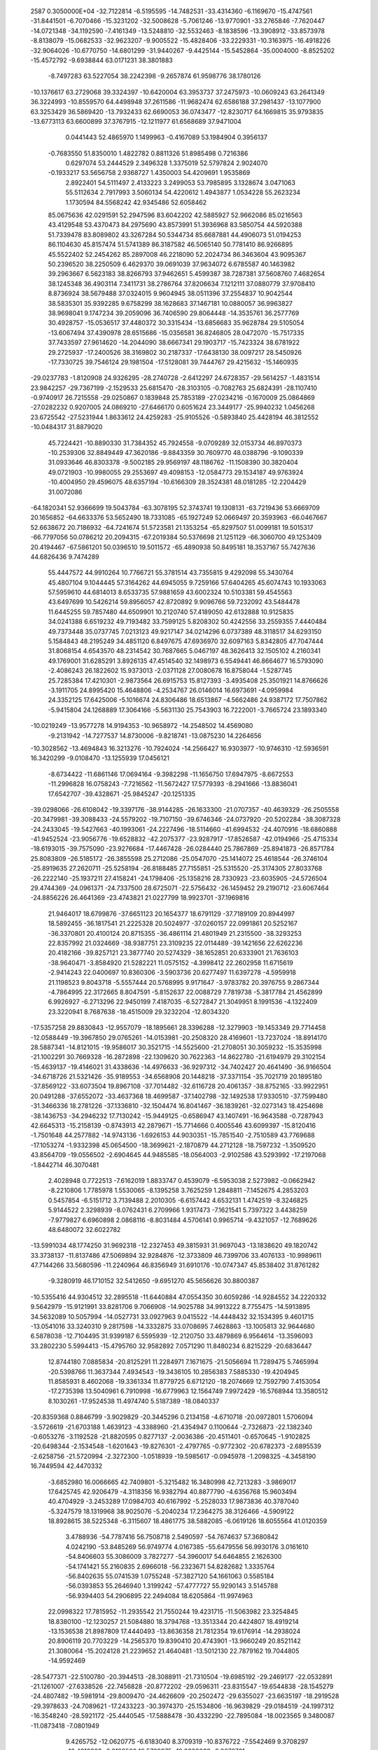                                                                                 
 2587  0.3050000E+04
 -32.7122814  -6.5195595 -14.7482531 -33.4314360  -6.1169670 -15.4747561
 -31.8441501  -6.7070466 -15.3231202 -32.5008628  -5.7061246 -13.9770901
 -33.2765846  -7.7620447 -14.0721348 -34.1192590  -7.4161349 -13.5248810
 -32.5532463  -8.1838596 -13.3908912 -33.8573978  -8.8138079 -15.0682533
 -32.9623207  -9.9005522 -15.4828406 -33.2229331 -10.3163975 -16.4918226
 -32.9064026 -10.6770750 -14.6801299 -31.9440267  -9.4425144 -15.5452864
 -35.0004000  -8.8525202 -15.4572792  -9.6938844  63.0171231  38.3801883
  -8.7497283  63.5227054  38.2242398  -9.2657874  61.9598776  38.1780126
 -10.1376617  63.2729068  39.3324397 -10.6420004  63.3953737  37.2475973
 -10.0609243  63.2641349  36.3224993 -10.8559570  64.4498948  37.2611586
 -11.9682474  62.6586188  37.2981437 -13.1077900  63.3253429  36.5869420
 -13.7932433  62.6690053  36.0743477 -12.8230717  64.1669815  35.9793835
 -13.6773113  63.6600899  37.3767915 -12.1211977  61.6568689  37.9471004
   0.0441443  52.4865970   1.1499963  -0.4167089  53.1984904   0.3956137
  -0.7683550  51.8350010   1.4822782   0.8811326  51.8985498   0.7216386
   0.6297074  53.2444529   2.3496328   1.3375019  52.5797824   2.9024070
  -0.1933217  53.5656758   2.9368727   1.4350003  54.4209691   1.9535869
   2.8922401  54.5111497   2.4133223   3.2499053  53.7985895   3.1328674
   3.0471063  55.5112634   2.7917993   3.5060134  54.4220612   1.4943877
   1.0534228  55.2623234   1.1730594  84.5568242  42.9345486  52.6058462
  85.0675636  42.0291591  52.2947596  83.6042202  42.5885927  52.9662086
  85.0216563  43.4129548  53.4370473  84.2975690  43.8573991  51.3936968
  83.5850754  44.5920388  51.7339478  83.8089802  43.3267284  50.5344734
  85.6687881  44.4906073  51.0194253  86.1104630  45.8157474  51.5741389
  86.3187582  46.5065140  50.7781410  86.9266895  45.5522402  52.2454262
  85.2897008  46.2218090  52.2024734  86.3463604  43.9095367  50.2396520
  38.2250509   6.4629370  39.0691039  37.9634072   6.6785587  40.1463982
  39.2963667   6.5623183  38.8266793  37.9462651   5.4599387  38.7287381
  37.5608760   7.4682654  38.1245348  36.4903114   7.3411731  38.2786764
  37.8206634   7.1212111  37.0880779  37.9708410   8.8736924  38.5679488
  37.0324015   9.9604945  38.0511396  37.2554837  10.9042544  38.5835301
  35.9392285   9.6758299  38.1628683  37.1467181  10.0880057  36.9963827
  38.9698041   9.1747234  39.2059096  36.7406590  29.8064448 -14.3535761
  36.2577769  30.4928757 -15.0536517  37.4480372  30.3315434 -13.6856683
  35.9628784  29.5105054 -13.6067494  37.4390978  28.6515686 -15.0356581
  36.8246805  28.0472070 -15.7517335  37.7433597  27.9614620 -14.2044090
  38.6667341  29.1903717 -15.7423324  38.6781922  29.2725937 -17.2400526
  38.3169802  30.2187337 -17.6438130  38.0097217  28.5450926 -17.7330725
  39.7546124  29.1981504 -17.5128081  39.7444767  29.4215632 -15.1460935
 -29.0237783  -1.8120908  24.9326295 -28.2740728  -2.6412297  24.6728357
 -29.5614257  -1.4831514  23.9842257 -29.7367199  -2.1529533  25.6815470
 -28.3103105  -0.7082763  25.6824391 -28.1107410  -0.9740917  26.7215558
 -29.0250867   0.1839848  25.7853189 -27.0234216  -0.1670009  25.0864869
 -27.0282232   0.9207005  24.0869210 -27.6466170   0.6051624  23.3449177
 -25.9940232   1.0456268  23.6725542 -27.5231944   1.8633612  24.4259283
 -25.9105526  -0.5893840  25.4428194  46.3812552 -10.0484317  31.8879020
  45.7224421 -10.8890330  31.7384352  45.7924558  -9.0709289  32.0153734
  46.8970373 -10.2539306  32.8849449  47.3620186  -9.8843359  30.7609770
  48.0388796  -9.1090339  31.0933646  46.8303378  -9.5002185  29.9569197
  48.1186762 -11.1508390  30.3820404  49.0721903 -10.9980055  29.2553697
  49.4098153 -12.0584773  29.1534187  49.9763924 -10.4004950  29.4596075
  48.6357194 -10.6166309  28.3524381  48.0181285 -12.2204429  31.0072086
 -64.1820341  52.9366699  19.5043784 -63.3078195  52.3743741  19.1308131
 -63.7219436  53.6669709  20.1656852 -64.6633376  53.5652490  18.7331085
 -65.1927249  52.0669497  20.3593963 -66.0467667  52.6638672  20.7186932
 -64.7241674  51.5723581  21.1353254 -65.8297507  51.0099181  19.5015317
 -66.7797056  50.0786212  20.2094315 -67.2019384  50.5376698  21.1251129
 -66.3060700  49.1253409  20.4194467 -67.5861201  50.0396510  19.5011572
 -65.4890938  50.8495181  18.3537167  55.7427636  44.6826436   9.7474289
  55.4447572  44.9910264  10.7766721  55.3781514  43.7355815   9.4292098
  55.3430764  45.4807104   9.1044445  57.3164262  44.6945055   9.7259166
  57.6404265  45.6074743  10.1933063  57.5959610  44.6814013   8.6533735
  57.9881659  43.6002324  10.5103381  59.4545563  43.6497699  10.5426214
  59.8956057  42.8720892   9.9096766  59.7232092  43.5484478  11.6445255
  59.7857480  44.6509901  10.2120740  57.4189050  42.6132888  10.9125835
  34.0241388   6.6519232  49.7193482  33.7599125   5.8208302  50.4242556
  33.2559355   7.4440484  49.7373448  35.0737745   7.0213123  49.9217147
  34.0214296   6.0737389  48.3118517  34.6293150   5.1584843  48.2195249
  34.4851120   6.8497675  47.6936970  32.6097163   5.8342805  47.7047444
  31.8068154   4.6543570  48.2314542  30.7687665   5.0467197  48.3626413
  32.1505102   4.2160341  49.1769001  31.6285291   3.8926135  47.4514540
  32.1498973   6.5549441  46.8664677  16.5793090  -2.4086243  26.1822602
  15.9373013  -2.0371128  27.0080678  16.8758044  -1.5287745  25.7285384
  17.4210301  -2.9873564  26.6915753  15.8127393  -3.4935408  25.3501921
  14.8766626  -3.1911705  24.8995420  15.4648806  -4.2534767  26.0146014
  16.6973691  -4.0959984  24.3352125  17.6425006  -5.1016674  24.8306486
  18.6513867  -4.5662486  24.9387172  17.7507862  -5.9415804  24.1268889
  17.3064166  -5.5631130  25.7543903  16.7222001  -3.7665724  23.1893340
 -10.0219249 -13.9577278  14.9194353 -10.9658972 -14.2548502  14.4569080
  -9.2131942 -14.7277537  14.8730006  -9.8218741 -13.0875230  14.2264656
 -10.3028562 -13.4694843  16.3213276 -10.7924024 -14.2566427  16.9303977
 -10.9746310 -12.5936591  16.3420299  -9.0108470 -13.1255939  17.0456121
  -8.6734422 -11.6861146  17.0694164  -9.3982298 -11.1656750  17.6947975
  -8.6672553 -11.2996828  16.0758243  -7.7216562 -11.5672427  17.5779393
  -8.2941666 -13.8836041  17.6542707 -39.4328671 -25.9845247 -20.1251335
 -39.0298066 -26.6108042 -19.3397176 -38.9144285 -26.1633300 -21.0707357
 -40.4639329 -26.2505558 -20.3479981 -39.3088433 -24.5579202 -19.7107150
 -39.6746346 -24.0737920 -20.5202284 -38.3087328 -24.2433045 -19.5427663
 -40.1993061 -24.2227496 -18.5114660 -41.6994532 -24.4070916 -18.6860888
 -41.9452524 -23.9056776 -19.6528832 -42.2075377 -23.9287917 -17.8526587
 -42.0194966 -25.4715334 -18.6193015 -39.7575090 -23.9276684 -17.4467428
 -26.0284440  25.7867869 -25.8941873 -26.8571784  25.8083809 -26.5185172
 -26.3855598  25.2712086 -25.0547070 -25.1414072  25.4618544 -26.3746104
 -25.8919635  27.2620711 -25.5258194 -26.8188485  27.7155851 -25.5315520
 -25.3174305  27.8033768 -26.2222140 -25.1937211  27.4158241 -24.1798406
 -25.1358216  28.7330923 -23.6035905 -24.5726504  29.4744369 -24.0961371
 -24.7337500  28.6725071 -22.5756432 -26.1459452  29.2190712 -23.6067464
 -24.8856226  26.4641369 -23.4743821  21.0227799  18.9923701 -37.1969816
  21.9464017  18.6799876 -37.6651123  20.1654377  18.6791129 -37.7189109
  20.8944997  18.5892455 -36.1817541  21.2225328  20.5024977 -37.0260157
  22.0991861  20.5252167 -36.3370801  20.4100124  20.8715355 -36.4861114
  21.4801949  21.2315500 -38.3293253  22.8357992  21.0324669 -38.9387751
  23.3109235  22.0114489 -39.1421656  22.6262236  20.4182166 -39.8257121
  23.3877740  20.5274329 -38.1652851  20.6333901  21.7636103 -38.9640471
  -3.8584920  21.5282221  11.0575152  -4.3998412  22.2602958  11.6715619
  -2.9414243  22.0400697  10.8360306  -3.5903736  20.6277497  11.6397278
  -4.5959918  21.1198523   9.8043718  -5.5557444  20.5768995   9.9171647
  -3.9783782  20.3976755   9.2867344  -4.7864995  22.3172665   8.8047591
  -5.8152637  22.0088729   7.7819738  -5.3817784  21.4562899   6.9926927
  -6.2713296  22.9450199   7.4187035  -6.5272847  21.3049951   8.1991536
  -4.1322409  23.3220941   8.7687638 -18.4515009  29.3232204 -12.8034320
 -17.5357258  29.8830843 -12.9557079 -18.1895661  28.3396288 -12.3279903
 -19.1453349  29.7714458 -12.0588449 -19.3967850  29.0765261 -14.0153981
 -20.2508320  28.4169601 -13.7237024 -18.8914170  28.5887341 -14.8121015
 -19.9586017  30.3521715 -14.5525600 -21.2708051  30.3059232 -15.3535998
 -21.1002291  30.7669328 -16.2872898 -22.1309620  30.7622363 -14.8622780
 -21.6194979  29.3102154 -15.4639137 -19.4146021  31.4338636 -14.4976633
 -36.9297312 -34.7402427  20.4641490 -36.9166504 -34.6718726  21.5321426
 -35.9189553 -34.6568908  20.1448218 -37.3371154 -35.7021719  20.1895180
 -37.8569122 -33.6073504  19.8967108 -37.7014482 -32.6116728  20.4061357
 -38.8752165 -33.9922951  20.0491288 -37.6552072 -33.4637368  18.4699587
 -37.1402798 -32.1492538  17.9330510 -37.7599480 -31.3466336  18.2781226
 -37.1336810 -32.1504474  16.8041467 -36.1839261 -32.0273143  18.4254698
 -38.1436753 -34.2946232  17.7130242 -15.9449125  -0.6586947  43.1407491
 -16.9643588  -0.7287943  42.6645313 -15.2158139  -0.8743913  42.2879671
 -15.7714666   0.4005546  43.6099397 -15.8120416  -1.7501648  44.2577882
 -14.9743136  -1.6926153  44.9030351 -15.7851540  -2.7510589  43.7769688
 -17.1053274  -1.9332398  45.0654500 -18.3699621  -2.1870879  44.2712128
 -18.7597232  -1.3509520  43.8564709 -19.0556502  -2.6904645  44.9485585
 -18.0564003  -2.9102586  43.5293992 -17.2197068  -1.8442714  46.3070481
   2.4028948   0.7722513  -7.6162019   1.8833747   0.4539079  -6.5953038
   2.5273982  -0.0662942  -8.2210806   1.7785978   1.5530065  -8.1395258
   3.7625259   1.2848811  -7.1452675   4.2853203   0.5457854  -6.5151712
   3.7139488   2.2010305  -6.6157442   4.6532131   1.4742519  -8.3246825
   5.9144522   2.3298939  -8.0762431   6.2709966   1.9317473  -7.1621541
   5.7397322   3.4438259  -7.9779827   6.6960898   2.0868116  -8.8031484
   4.5706141   0.9965714  -9.4321057 -12.7689626  48.6480072  32.6022782
 -13.5991034  48.1774250  31.9692318 -12.2327453  49.3815931  31.9697043
 -13.1838620  49.1820742  33.3738137 -11.8137486  47.5069894  32.9284876
 -12.3733809  46.7399706  33.4076133 -10.9989611  47.7144266  33.5680596
 -11.2240964  46.8356949  31.6910176 -10.0747347  45.8538402  31.8761282
  -9.3280919  46.1710152  32.5412650  -9.6951270  45.5656626  30.8800387
 -10.5355416  44.9304512  32.2895518 -11.6440884  47.0554350  30.6059286
 -14.9284552  34.2220332   9.5642979 -15.9121991  33.8281706   9.7066908
 -14.9025788  34.9913222   8.7755475 -14.5913895  34.5632089  10.5057994
 -14.0527731  33.0927963   9.0415522 -14.4448432  32.1534395   9.4601715
 -13.0541016  33.3240310   9.2817598 -14.3332875  33.0708695   7.4628863
 -13.1005813  32.9644680   6.5878038 -12.7104495  31.9399187   6.5595939
 -12.2120750  33.4879869   6.9564614 -13.3596093  33.2802230   5.5994413
 -15.4795760  32.9582892   7.0571290  11.8480234   6.8215229 -20.6836447
  12.8744180   7.0885834 -20.8125291  11.2284971   7.1671675 -21.5056694
  11.7289475   5.7465994 -20.5398766  11.3637344   7.4934543 -19.3436105
  10.2856383   7.5885330 -19.4204945  11.8585931   8.4602068 -19.3361334
  11.8779725   6.6712120 -18.2074669  12.7592790   7.4153054 -17.2735398
  13.5040961   6.7910998 -16.6779963  12.1564749   7.9972429 -16.5768944
  13.3580512   8.1030261 -17.9524538  11.4974740   5.5187389 -18.0840337
 -20.8359368   0.8846799  -3.9029829 -20.3445296   0.2134158  -4.6710718
 -20.0972801   1.5706094  -3.5726619 -21.6703188   1.4639123  -4.3388960
 -21.4354947   0.1100644  -2.7326873 -22.1382340  -0.6053276  -3.1192528
 -21.8820595   0.8277137  -2.0036386 -20.4511401  -0.6570645  -1.9102825
 -20.6498344  -2.1534548  -1.6201643 -19.8276301  -2.4797765  -0.9772302
 -20.6782373  -2.6895539  -2.6258756 -21.5720994  -2.3272300  -1.0518939
 -19.5985617  -0.0945978  -1.2098325  -4.3458190  16.7449594  42.4470332
  -3.6852980  16.0066665  42.7409801  -5.3215482  16.3480998  42.7213283
  -3.9869017  17.6425745  42.9206479  -4.3118356  16.9382794  40.8877790
  -4.6356768  15.9603494  40.4704929  -3.2453289  17.0984703  40.6167992
  -5.2528033  17.9873836  40.3787040  -5.3247579  18.1319968  38.9025076
  -5.2040234  17.2364275  38.3126466  -4.5909122  18.8928615  38.5225348
  -6.3115607  18.4861775  38.5882085  -6.0619126  18.6055564  41.0120359
   3.4788936 -54.7787416  56.7508718   2.5490597 -54.7674637  57.3680842
   4.0242190 -53.8485269  56.9749774   4.0167385 -55.6479556  56.9930176
   3.0161610 -54.8406603  55.3086009   3.7827277 -54.3960017  54.6464855
   2.1626300 -54.1741421  55.2160835   2.6966018 -56.2323671  54.8282682
   1.3335764 -56.8402635  55.0741539   1.0755248 -57.3827120  54.1661063
   0.5585184 -56.0393853  55.2646940   1.3199242 -57.4777727  55.9290143
   3.5145788 -56.9394403  54.2906895  22.2494084  18.6205864 -11.9974963
  22.0998322  17.7815952 -11.2935542  21.7550244  19.4231715 -11.5063982
  23.3254845  18.8380100 -12.1230257  21.5084880  18.3794768 -13.3513344
  20.4424807  18.4919214 -13.1536538  21.8987809  17.4440493 -13.8636358
  21.7812354  19.6176914 -14.2938024  20.8906119  20.7703229 -14.2565370
  19.8390410  20.4743901 -13.9660249  20.8521142  21.3080064 -15.2024128
  21.2239652  21.4640481 -13.5012130  22.7879162  19.7044805 -14.9592469
 -28.5477371 -22.5100780 -20.3944513 -28.3088911 -21.7310504 -19.6985192
 -29.2469177 -22.0532891 -21.1261007 -27.6338526 -22.7456828 -20.8772202
 -29.0596311 -23.8315547 -19.6544838 -28.1545279 -24.4807482 -19.5981914
 -29.8009470 -24.4626609 -20.2502472 -29.6355027 -23.6635197 -18.2919528
 -29.3978633 -24.7089621 -17.2433223 -30.3974370 -25.1534806 -16.9639829
 -29.0184519 -24.1997312 -16.3548240 -28.5921172 -25.4440545 -17.5888478
 -30.4332290 -22.7895084 -18.0023565   9.3480087 -11.0873418  -7.0801949
   9.4265752 -12.0620775  -6.6183040   8.3709319 -10.8376722  -7.5542469
   9.3708297 -10.4012223  -6.2183580  10.5789975 -10.8362039  -8.0070761
  10.6008076  -9.7838769  -8.3267723  10.5785771 -11.3894907  -8.9722167
  11.9419049 -11.0779251  -7.3027839  12.3667940 -12.4894308  -6.9431579
  11.7208056 -12.8025567  -6.1019641  13.4046637 -12.4409785  -6.6938241
  12.2336765 -13.1543876  -7.7473247  12.6772994 -10.2380118  -6.9372692
  50.1703456 -41.6949199 -24.5332125  49.7000917 -42.6279215 -24.1227663
  49.6196573 -40.7632603 -24.2586306  51.1714519 -41.5107537 -24.1542380
  50.1883429 -41.9519441 -26.1168709  50.3184875 -41.0069393 -26.6063187
  49.2279592 -42.3146260 -26.4679389  51.2255979 -43.0220080 -26.5583389
  51.5817356 -42.9404945 -28.0345239  52.2445978 -42.1186891 -28.2492623
  50.8233254 -42.8542279 -28.7445498  52.1042140 -43.8692771 -28.2741726
  51.7578243 -43.8213819 -25.9138618  50.2712823  -0.3362445   3.9488467
  51.2133111  -0.5332534   4.4189307  49.5395826  -0.8528535   4.5096072
  49.9780201   0.6821279   4.0157755  50.2242240  -0.8540529   2.4978534
  49.1764054  -0.9102509   2.0945074  50.6843649  -1.8871011   2.5971589
  50.9135977  -0.0505320   1.3764037  52.1642515   0.6313270   1.7570874
  52.4802022   1.3407119   1.0188484  52.9357397  -0.1052525   1.6892251
  52.0306210   1.1291210   2.7121879  50.4658742   0.1074485   0.2446167
   6.7033104 -33.1493914   4.1365053   7.7903780 -32.9097510   4.1583613
   6.2974807 -32.7785078   5.0984773   6.2734170 -32.4952856   3.4111506
   6.5539880 -34.6692857   3.8971280   5.5039613 -34.9241367   3.7385143
   6.9940576 -35.1722326   4.8274753   7.4476083 -35.1995735   2.7551797
   6.6714016 -35.9459833   1.7119673   5.9986071 -36.6680776   2.1821002
   7.3233679 -36.4543502   1.0178821   6.0985701 -35.2321678   1.1461931
   8.6664742 -35.1577556   2.6865336  35.9299509 -29.8085593  14.6814643
  36.6807002 -30.2375628  15.3521330  34.9816476 -30.0771423  15.0086065
  35.9426106 -28.7435230  14.9161252  36.2777853 -30.0696094  13.1829956
  35.7884307 -29.3930336  12.5106125  35.9634420 -31.0420659  12.9318252
  37.8195984 -29.8840147  13.0189562  38.3023485 -29.2623030  11.7499795
  37.5916016 -29.4674859  11.0160605  39.2680005 -29.7454276  11.4963181
  38.5107820 -28.1909334  12.0127076  38.5479465 -30.1741199  13.9459103
  17.7773912 -14.9175139  62.5645048  17.2076041 -14.4848550  61.7507805
  18.0404336 -14.0824811  63.1863798  17.1271995 -15.5118462  63.1493707
  18.8936435 -15.7909239  61.9136973  19.5498754 -15.3001955  61.2235729
  18.4815485 -16.5689351  61.1987651  19.8747657 -16.3443320  62.9199116
  20.2994769 -17.7558136  62.7200694  21.1776132 -17.8214987  63.2861498
  20.6230448 -17.8883465  61.6602279  19.5526323 -18.5073228  63.1363600
  20.2240782 -15.7582962  63.9429850  19.6724313 -20.4618273 -27.5788167
  20.3440592 -19.5521174 -27.6417051  20.2461647 -21.3131019 -27.8123242
  19.4374971 -20.3629237 -26.5473218  18.4453982 -20.4005303 -28.5657168
  17.6448245 -19.7679573 -28.1451036  18.0372772 -21.3939085 -28.7099053
  18.9329584 -19.8070758 -29.8592611  19.0368429 -20.7977567 -30.9855572
  19.4067617 -20.3285778 -31.9039710  18.0078018 -21.1708657 -31.1430995
  19.6032283 -21.6906493 -30.7622030  19.3349987 -18.6646388 -30.0419222
   6.8868246 -42.7701768 -37.7565091   7.8150997 -42.9108269 -38.2711078
   6.3574496 -43.6995051 -37.5340659   7.0222846 -42.2012652 -36.7800208
   5.9431650 -41.9552912 -38.6472003   4.9439384 -41.9711412 -38.2896441
   5.8349649 -42.4426354 -39.6206424   6.3602791 -40.5305393 -38.7165861
   6.4038730 -39.9418490 -40.1230270   7.3582171 -40.2145975 -40.5714592
   6.3725353 -38.7587697 -39.9887937   5.7742052 -40.3970525 -40.8407880
   6.7269234 -39.8660360 -37.7368367  38.8526021  80.9005012  22.2440437
  39.3042431  80.4588224  21.2952384  37.8562257  80.5230860  22.3783528
  39.5718721  80.7215079  23.0598039  38.7235754  82.4320831  21.9819667
  37.7320056  82.6178866  21.6349246  39.4688615  82.7074819  21.1995792
  38.7887333  83.4910781  23.0823564  39.6504132  84.6986750  22.8655744
  40.6058303  84.6115943  22.2923299  39.9966991  84.9733472  23.8461734
  39.0875321  85.5607834  22.5936483  38.2196102  83.4043806  24.1456194
  19.1934536 -16.9726651  22.0903504  20.0946718 -17.0072778  21.5766715
  19.3493263 -16.4018177  22.9565428  18.4958484 -16.5378378  21.4098696
  18.8077531 -18.4267441  22.4158423  19.6530942 -18.9011485  22.9247862
  18.7086223 -18.9659773  21.4970133  17.4616773 -18.5614794  23.0794801
  17.1018806 -20.0062710  23.3631366  16.2335746 -19.9722799  24.0634892
  17.8855151 -20.5604256  23.8687479  16.8420260 -20.3700291  22.3891395
  16.6981093 -17.6678676  23.3559931  34.5327345   3.5399563  -7.5708477
  33.8144767   4.3314881  -7.4703117  35.5489272   3.9649087  -7.6505284
  34.5556312   2.8765425  -6.6697065  34.0405369   2.5883226  -8.7247796
  34.5707012   1.5763790  -8.6978379  34.3045540   3.0382912  -9.6927673
  32.5429515   2.2517871  -8.8294086  32.2223246   0.7948373  -9.1623920
  31.1417047   0.7917186  -9.5857011  32.1485817   0.1365719  -8.3448191
  32.9767594   0.4254634  -9.8791318  31.5890273   3.0447768  -8.6618648
 -26.6509698 -14.4197486 -12.4822082 -27.0229542 -14.1293969 -13.4225865
 -26.0664744 -15.3335341 -12.7153815 -25.8299359 -13.7935115 -12.1225823
 -27.7899609 -14.7213165 -11.5099583 -28.1367467 -13.6689847 -11.2683164
 -27.3614825 -15.1600779 -10.6169500 -28.9988052 -15.4046446 -12.2159760
 -30.3782435 -15.0949049 -11.7473397 -30.7896729 -16.0311168 -11.3534991
 -30.9908967 -14.8483421 -12.6388533 -30.4757869 -14.1871739 -11.1176498
 -28.7655105 -16.2211555 -13.0770482   7.4116809  38.9987306 -19.5809476
   6.9962475  38.7751715 -18.5798965   8.5084646  39.2432282 -19.6047783
   7.4535311  38.0859687 -20.1621552   6.6395216  39.9859891 -20.5466847
   6.6285133  40.9828545 -20.1319539   5.6784678  39.5565562 -20.7864952
   7.3587560  40.0815798 -21.9096525   8.0131857  41.3806569 -22.2453249
   8.8723340  41.5456912 -21.6208473   7.3016770  42.2225913 -22.0310860
   8.2715779  41.5877766 -23.2881021   7.2892650  39.2083310 -22.7447473
 -10.7423859  23.7405371  21.5614500  -9.7284048  23.6925654  22.0664072
 -11.4925289  23.4123707  22.2819197 -10.8897118  24.7818534  21.3408381
 -10.7110181  22.9653821  20.3107577 -10.2375411  21.9584559  20.5271356
 -10.0543881  23.5310786  19.6430024 -12.0244311  22.6376831  19.7228513
 -12.6502196  23.4860225  18.5683888 -13.3977087  22.8807382  17.9090256
 -11.8517679  23.9322057  18.0242391 -13.2453210  24.2465918  19.1226038
 -12.6668149  21.6331253  20.1115435   1.5820319 -65.5309040  29.7927935
   2.3787801 -65.9799381  30.3975017   0.5977373 -65.7784169  30.2598397
   1.7440686 -64.5268758  29.8922901   1.5089207 -66.0122486  28.3600749
   0.7020036 -65.6528257  27.7027658   1.5254934 -67.1152039  28.4438715
   2.7326323 -65.5914370  27.6070351   2.6605609 -66.1214185  26.1991317
   2.6171592 -67.2179510  26.1094409   3.6271475 -65.8663123  25.8142934
   1.8608169 -65.6603522  25.6095087   3.7725713 -65.0494860  28.0014489
   0.5860673  14.9106896  -8.9806907  -0.3985108  15.3274844  -9.1072401
   0.5962183  13.8108431  -9.0448815   1.2341006  15.4542815  -9.6454784
   0.9714870  15.3071104  -7.5462478   1.0385023  16.4066614  -7.5780131
   1.9457441  14.8336049  -7.4365722  -0.0474482  14.7204771  -6.5184428
  -0.9341912  15.7499137  -5.8635136  -0.2164892  16.5185714  -5.5506604
  -1.4112448  15.2564236  -4.9820159  -1.7711985  16.0804736  -6.5398059
  -0.0397732  13.5763009  -6.1540144  -3.5797766  40.9038927 -10.3085089
  -2.5195319  40.9825659 -10.5009543  -4.1137505  40.1995669 -11.0160532
  -3.5935237  40.5176002  -9.2450351  -4.2625481  42.3034984 -10.3479876
  -5.2899105  42.0512694  -9.9936249  -4.2818846  42.5954673 -11.2975146
  -3.6074641  43.3469755  -9.4475374  -4.4731978  44.5890377  -9.0634704
  -3.7807543  45.2627663  -8.4734951  -5.3220133  44.2046143  -8.4565365
  -4.8037908  45.0476197  -9.9577330  -2.4954341  43.2413010  -9.0310128
  12.0164804  36.1917639  35.6753358  12.3771047  35.3741878  35.0428446
  12.5640283  36.2593763  36.5875262  12.1151807  37.1058422  34.9586270
  10.5031853  35.9922431  36.1347096  10.4086230  36.3110476  37.2170992
  10.2095357  34.9646824  36.1200952   9.4873974  36.7997548  35.4103021
   9.5182613  38.2953967  35.6471509  10.5154571  38.5786168  35.4041149
   9.2587427  38.6302686  36.6531213   8.8809179  38.7373279  34.8963459
   8.4987209  36.3825733  34.8656037  -6.4557053  25.9293501 -23.7230687
  -6.3081393  25.1523510 -24.5044962  -7.3739520  26.5012710 -24.0641689
  -6.6106673  25.4485278 -22.7353437  -5.2340144  26.8770183 -23.9097407
  -4.2951537  26.3498354 -23.6076646  -5.2812444  27.8002147 -23.3098854
  -5.0778608  27.2124608 -25.3573135  -3.8447472  26.5776164 -26.0435533
  -3.9186238  26.8776664 -27.0664803  -4.0171759  25.5236172 -26.0990610
  -2.8865760  26.8615526 -25.6190035  -5.8359512  27.8792907 -26.0475992
  22.7363726  35.8930650 -11.1238167  22.1488272  35.0533082 -11.4705053
  22.2393121  36.2205983 -10.2495370  23.6929864  35.4628503 -10.8665669
  22.7793753  36.9328381 -12.2060765  21.8884069  37.4418797 -12.2264132
  22.8874561  36.4674287 -13.1518726  23.9085985  37.8930967 -12.0828211
  23.6527420  39.3645313 -12.3748664  24.4872508  39.8711066 -12.0240401
  22.7526755  39.7599042 -11.8305816  23.5137132  39.4892914 -13.4504701
  25.0188150  37.5799504 -11.6760479  -7.5090887  22.2797416  -3.0823594
  -8.4748091  21.9959179  -3.5466232  -7.2344006  21.3920904  -2.3442104
  -6.7398917  22.3610176  -3.8128498  -7.6864242  23.5614923  -2.1600574
  -6.8162658  23.7188199  -1.5596457  -8.4092763  23.3766488  -1.4430241
  -8.1545597  24.8226974  -2.9085800  -8.3200563  26.0810285  -2.1872151
  -7.7718024  26.0799892  -1.3129491  -9.4128451  26.2754676  -2.1229114
  -7.8335895  26.8923647  -2.6890724  -8.4787155  24.8598392  -4.1011780
  11.9799280  -1.7976539 -15.4531967  12.0276931  -1.2555575 -14.5356803
  12.7739889  -1.4144117 -16.1309510  12.1471267  -2.8657521 -15.2898276
  10.4795100  -1.6431559 -15.9548509  10.5371590  -1.6615843 -17.0017470
  10.0342529  -0.6464747 -15.7834566   9.6303611  -2.7179763 -15.3633174
   8.3214419  -2.9932233 -16.0133227   7.7430622  -2.0608169 -16.2460885
   7.6592553  -3.5666101 -15.3837038   8.3832510  -3.6284061 -16.9407476
  10.0201186  -3.3611961 -14.3574918 -25.9506872  -5.3381183  48.1689421
 -26.4345909  -4.6223002  47.5419625 -24.8857928  -5.0583428  48.1241857
 -26.2265787  -5.2972827  49.1940003 -26.1123798  -6.7856408  47.6127215
 -25.2742385  -7.3832623  48.0346654 -25.8187385  -6.6986883  46.4978959
 -27.4263559  -7.5103909  47.7602315 -27.6134677  -8.7818052  47.0491398
 -27.0304470  -9.5147866  47.5574463 -27.3395289  -8.5265038  45.9688131
 -28.7243043  -9.0269054  47.1088607 -28.3585643  -7.1033525  48.4102799
  11.7774882  18.4078814  -5.2753440  12.0971757  17.6418924  -4.6296670
  12.6935977  18.7280383  -5.7964651  11.1669964  17.9328815  -6.0320236
  11.0394651  19.5658431  -4.6413995  11.5829734  19.9574894  -3.7701798
  10.0668103  19.2232459  -4.3619149  10.8098621  20.6565513  -5.7072476
  11.7088698  21.8320098  -5.7323926  11.0058087  22.6663087  -5.8929230
  12.1953145  21.7738958  -6.6958872  12.4219608  21.7805232  -4.9393575
   9.8640950  20.6147675  -6.4385533  23.9405024  39.7617709  -6.9523151
  23.5311370  40.4582289  -6.1655444  24.9049316  39.2072007  -6.6450962
  23.0644049  39.0668988  -7.0394448  24.1394864  40.4371936  -8.3359637
  24.1671701  39.7155464  -9.1613211  25.0469036  40.9725839  -8.3706216
  22.9688531  41.4266184  -8.5762129  23.2378857  42.8787535  -8.2559815
  23.6540217  43.2996659  -9.2567815  23.8460913  43.0940224  -7.3542335
  22.2935409  43.4865820  -8.1840335  21.8607557  41.1825496  -9.0070165
 -14.3013134  29.2415700  10.9548226 -14.5472317  29.1604413  11.9131779
 -13.6029870  30.1273597  11.0221390 -13.7337999  28.3338710  10.7958712
 -15.4421094  29.2138453  10.0192262 -15.9662557  30.2133850  10.0725205
 -16.1639667  28.4336034  10.3833884 -15.1754143  28.9116932   8.6029932
 -16.0305140  27.8851720   7.8617320 -17.0728707  28.1378940   7.7115854
 -16.1698780  27.0392064   8.5282289 -15.4899271  27.5607893   6.9777784
 -14.2095753  29.4915845   8.0578471  34.1184964  49.4859765   3.1607326
  34.0978255  50.5722939   3.2243551  33.3522700  49.1628110   2.4673116
  35.1066336  49.4467711   2.6717614  34.1144990  48.8889672   4.5646699
  33.1365856  48.5394640   4.8674808  34.4400142  49.6281620   5.2337488
  35.0386934  47.7135905   4.5914637  34.3769697  46.5161173   3.9726289
  33.4641495  46.2361879   4.6264203  35.0280661  45.6526247   3.9868068
  34.1732427  46.6602119   2.9084944  36.2314295  47.7034680   4.9331014
 -37.5568970  43.4624573 -26.7040543 -38.2351435  43.8822292 -27.4794289
 -38.1631006  42.7687706 -26.0566005 -36.8457139  42.9137794 -27.2103206
 -36.9857483  44.7616625 -26.0231909 -36.3069552  45.3038282 -26.6825098
 -36.4224424  44.4390088 -25.1471415 -38.0605027  45.6708141 -25.3966014
 -37.5356107  46.7391107 -24.5366187 -38.3602944  47.3235826 -24.1569540
 -36.9455233  47.3670577 -25.1640419 -36.9649355  46.3324517 -23.7206763
 -39.2731227  45.5294747 -25.5337429  33.1512650  71.5436167 -35.6732822
  32.6516705  70.7964562 -35.0075604  33.2440275  72.4444598 -35.1215517
  34.0957893  71.0327619 -35.8898511  32.3572397  71.6107449 -36.9494275
  32.6606529  72.4779729 -37.5211457  31.3161846  71.7775234 -36.9211009
  32.5672064  70.3445762 -37.8263369  31.6110415  69.1546343 -37.6995819
  30.6806011  69.2650148 -38.2806005  31.3443741  69.0768257 -36.6882153
  32.1016928  68.2490869 -38.1002265  33.4542840  70.2426316 -38.6860066
  -3.5462871  59.5836690   5.6929694  -4.2573859  59.1119947   4.9653865
  -2.8747441  58.8479045   6.0517666  -2.9729477  60.3960014   5.3164515
  -4.4832473  60.0571690   6.8533830  -3.8339180  60.5459831   7.6587643
  -4.9351118  59.0942353   7.1755677  -5.6147269  60.9968718   6.4530710
  -6.8056042  60.9983044   7.3126199  -6.6091005  60.3959116   8.1444564
  -7.5345325  60.5424488   6.6631040  -7.0230391  62.0564143   7.4577123
  -5.4546447  61.7385771   5.4523353 -29.0862984  10.5881739  -1.1869449
 -29.7947307  10.1632175  -1.8822020 -29.5887100  11.1344746  -0.3580693
 -28.4114803   9.8684570  -0.7534877 -28.1847970  11.5410887  -1.9551180
 -27.5416731  12.0474510  -1.2771886 -28.7585899  12.2824108  -2.4592269
 -27.3721689  10.8009110  -2.9394827 -26.8806906  11.5928468  -4.1233117
 -25.9277080  12.0183268  -3.9175498 -27.5366242  12.4016790  -4.2409649
 -26.8558315  11.0315180  -5.0883309 -27.1428100   9.6360311  -2.9241368
 -15.6427205  21.6317379   1.5290139 -15.5696714  21.9994450   0.4982037
 -14.6492108  21.2467546   1.7055581 -15.9194816  22.3608598   2.3644387
 -16.5634393  20.3928791   1.6120723 -17.5409380  20.8493960   1.3144363
 -16.5090450  19.9600425   2.6448814 -16.2655945  19.3061651   0.6527101
 -17.1825100  19.1023643  -0.5252728 -16.8652416  18.2856500  -1.1809485
 -17.2179336  19.9357523  -1.1290092 -18.1587728  18.8431655  -0.2381655
 -15.2261934  18.6781848   0.6886849  -1.3936001  35.3097435  45.8622033
  -1.6920332  36.1432250  45.1773292  -0.7900938  35.7690032  46.6955638
  -2.1868313  34.8537109  46.2996070  -0.6821303  34.1713268  45.1027635
  -0.3960110  33.3929929  45.8351401   0.2191190  34.4879537  44.5134122
  -1.6668984  33.5272695  44.1684473  -1.6415071  33.7599569  42.7521195
  -2.5402178  33.4034001  42.3082057  -0.7587548  33.2200876  42.4805282
  -1.5111581  34.7957985  42.6370093  -2.4146988  32.6763287  44.5523548
   6.3507216 -46.1043190   1.3128619   6.4162644 -46.6561552   2.2448657
   5.4748547 -46.5421452   0.8728810   6.0524288 -45.0654060   1.5054573
   7.5944247 -46.2106034   0.3827237   7.3388922 -45.6936491  -0.5096259
   7.7347259 -47.2632089   0.1348493   8.8625059 -45.6695536   1.0787230
   9.6914900 -44.5646500   0.4137909  10.2720735 -43.9511952   1.1489104
   9.0794385 -43.9750115  -0.2285929  10.5047992 -45.0269442  -0.1179133
   9.2773047 -46.1711908   2.0398779 -22.1037789  -9.4182180 -18.4349465
 -21.2823066  -9.5962705 -19.1137050 -21.9665009  -9.9625408 -17.5122923
 -22.1096499  -8.4375490 -18.1503206 -23.4464015  -9.7781145 -19.0525039
 -23.5537274  -9.0272806 -19.7361191 -24.1936884  -9.8435521 -18.3521382
 -23.4537069 -11.0514767 -19.8129532 -24.8527441 -11.4699216 -20.2321734
 -25.3890228 -11.7681081 -19.3174417 -24.8664810 -12.3747908 -20.8729292
 -25.4579927 -10.6793418 -20.6983563 -22.3806680 -11.6361376 -20.0675729
  19.4064013  -2.3938390 -10.3734244  20.1667443  -3.0048955  -9.7753263
  18.4543334  -2.1900256  -9.8787362  19.8403165  -1.3933064 -10.3678857
  19.1410303  -2.7861045 -11.8798907  18.7916718  -3.8006902 -11.9209462
  20.0536827  -2.7084215 -12.4915020  18.0791289  -1.8609026 -12.4821333
  16.6551808  -2.3866391 -12.6921048  16.2518831  -2.5581463 -11.7141966
  16.7021434  -3.3265756 -13.2831172  15.9606388  -1.6370282 -13.1366651
  18.4906611  -0.7953136 -12.7823296   0.3194925  51.5436125  22.0511875
   1.2791630  50.9913998  22.0851455  -0.1291657  51.6964840  23.0956969
   0.5348189  52.4795667  21.6609215  -0.6943123  50.8754138  21.0839384
  -0.7362348  51.2365482  20.0721828  -1.6989452  51.1451394  21.4472902
  -0.5459672  49.3679721  20.9660903  -1.8513620  48.5975136  20.8772185
  -2.7112951  49.0498557  21.3801276  -1.6606211  47.6007011  21.2600959
  -2.0882900  48.5070612  19.8661365   0.5319203  48.8098999  21.0703932
  -2.8321962 -44.2821631 -42.4930815  -3.6785833 -44.9245624 -42.1864349
  -2.4416057 -44.6928245 -43.4624726  -3.2288646 -43.3174601 -42.7084901
  -1.6696439 -44.0000374 -41.5520526  -1.0551894 -44.9120519 -41.4897379
  -2.0361141 -43.7456524 -40.6115346  -0.7117037 -42.8733543 -42.0244307
  -0.1254434 -42.0523907 -40.9496022   0.0868575 -41.1403913 -41.4183803
   0.7276571 -42.5083255 -40.5272929  -0.8129913 -41.9053601 -40.1981005
  -0.4413484 -42.6716646 -43.1557086 -25.2857797 -19.8762859  28.1146770
 -25.5203538 -18.9491600  27.5720679 -25.2915436 -19.6556230  29.1468659
 -26.1626955 -20.5331878  27.9576353 -23.8938628 -20.4188182  27.6570493
 -23.4903390 -21.0941560  28.4297521 -23.1702041 -19.6167597  27.6264132
 -23.8888778 -20.9077561  26.1832622 -22.6817577 -21.4544563  25.6357635
 -22.8379146 -22.5468477  25.7438590 -21.8476692 -21.0383578  26.1622411
 -22.6039210 -21.1946463  24.5373121 -24.7967013 -20.6760010  25.4628341
 -30.3268483 -22.1972561  -3.9522763 -29.9402439 -21.2338579  -4.2710601
 -30.9919604 -22.0554543  -3.0648856 -30.7977852 -22.6300227  -4.7901122
 -29.0646128 -23.0269429  -3.6432855 -28.4445067 -22.3168801  -3.0774822
 -28.5821738 -23.0935250  -4.5851773 -29.2971392 -24.4335918  -3.1509172
 -30.0892979 -24.6190744  -1.8630424 -29.3255214 -24.5529161  -1.0883667
 -30.4435737 -25.6684171  -1.7533496 -30.9405065 -23.9861529  -1.7809271
 -29.0097178 -25.4227687  -3.7521310  -3.0253445  16.9882409  13.1890744
  -4.0538796  17.3068316  13.6005451  -3.1804480  15.9344105  12.9030943
  -2.8826489  17.5949868  12.3139429  -1.9231238  17.0986825  14.2698643
  -2.2022555  16.4538588  15.0986491  -1.7445204  18.1486997  14.5283615
  -0.6622786  16.6444486  13.6101022   0.2382123  15.8022568  14.4303810
   1.2123106  16.0482143  14.0113523  -0.0442781  14.8046601  14.3307678
   0.1439931  16.2203269  15.4421812  -0.3837094  16.9168805  12.4141418
 -10.5649011  -0.3168866 -29.9779981 -10.5308857  -1.3962132 -30.2858468
 -10.9334881  -0.3059501 -29.0019844  -9.5560885   0.0040021 -30.0366252
 -11.4441678   0.5478211 -30.8309911 -11.6614155   1.4376610 -30.2518231
 -12.3484572   0.0956911 -31.1850036 -10.7280325   0.8047143 -32.0679804
 -10.9494468   2.1685263 -32.7947448 -11.5317576   2.8553355 -32.2329768
 -11.4719008   2.0056310 -33.7817689  -9.9732821   2.6700906 -33.0473040
 -10.0518275  -0.0205897 -32.6071271  31.2611880  13.3355364   1.9530735
  32.0695406  13.2927456   1.2804626  30.4060017  13.6436638   1.3078649
  31.0441442  12.3554933   2.3692833  31.4921073  14.4280804   3.0363244
  31.4477374  15.4134933   2.5517560  32.4037185  14.1246030   3.6082784
  30.3237794  14.4055308   4.0651541  30.6534911  14.1534118   5.5395230
  31.0578695  13.1809269   5.6462680  29.7592034  14.2725340   6.1404972
  31.3470675  14.9297604   5.7810588  29.1932290  14.7218709   3.6898714
  40.2559457 -50.4529383 -13.7110597  39.9855606 -51.3869140 -13.1521185
  39.4631655 -49.7007603 -13.7061138  41.1819164 -49.9276205 -13.3453386
  40.5300452 -50.9007414 -15.1458824  41.3632691 -51.4662118 -15.0862123
  40.8925006 -50.1022962 -15.8227742  39.3694949 -51.5946410 -15.7329805
  39.0786355 -52.9788606 -15.3776042  39.8827985 -53.3719440 -14.7241620
  38.9895448 -53.5886191 -16.2760269  38.1406872 -53.1677002 -14.8263475
  38.6618346 -51.1188928 -16.5683424 -21.3292642 -16.1984517   0.7882981
 -21.4565305 -15.4367575  -0.0510010 -21.6766906 -15.7626075   1.7332510
 -21.8032595 -17.1174238   0.3907492 -19.8154995 -16.3367091   0.9940299
 -19.3027069 -16.8848204   0.2457069 -19.5876931 -16.8948715   1.9014198
 -19.2721484 -14.9415527   1.2273643 -17.8312488 -14.6806905   1.3635944
 -17.5326143 -14.1251871   2.2663652 -17.3829522 -14.1113544   0.5583541
 -17.2927702 -15.6149785   1.2541379 -19.9168718 -13.9462086   1.1962227
 -10.6595070  37.6440873   0.9908161  -9.5385436  37.7316531   0.8880814
 -10.8720395  36.6835298   1.4081882 -10.9645803  38.5494485   1.5537523
 -11.2546973  37.6370943  -0.4325218 -12.3174291  37.6642900  -0.3498185
 -11.0216046  36.6508868  -0.7969478 -10.7447719  38.6690245  -1.3639383
 -11.5594074  38.6953162  -2.6705633 -12.5532556  38.8995023  -2.4913611
 -11.5481497  37.7931369  -3.2589735 -11.2347277  39.5743321  -3.2921727
  -9.7231294  39.3433513  -1.2281483  35.1793762 -26.7649579  30.5342456
  35.2170948 -27.6735932  31.1660059  36.1480049 -26.3140026  30.3931311
  34.9382246 -27.0277237  29.5782635  34.2367561 -25.7586418  31.2827841
  33.8992887 -24.9840571  30.6630915  34.8720187 -25.3656315  32.0591049
  32.9601651 -26.4405614  31.8226170  32.2376311 -25.5264938  32.8743490
  31.4982037 -24.8922551  32.3988826  32.9151018 -24.7856310  33.3657632
  31.6943926 -26.1645071  33.6167292  32.5427022 -27.5178951  31.4366823
  62.4842149 -33.7271218  16.8404185  62.3510076 -34.7707576  17.1192187
  62.3460417 -33.7248293  15.7439769  61.6084566 -33.1941965  17.1893353
  63.8277755 -33.1096558  17.3190697  64.6961634 -33.6529313  16.8919626
  63.9780812 -33.2197384  18.4070269  64.1401560 -31.6466447  16.9908562
  63.5202032 -30.6115123  17.8656559  62.9573288 -31.0612272  18.7026620
  62.6386361 -30.2695249  17.2380263  64.1531067 -29.7726336  17.9707442
  64.8677771 -31.3679434  16.0658697  19.4046623 -32.7958569  38.6182041
  18.9312196 -32.3391060  37.8062189  20.3885912 -33.1819632  38.1693194
  19.4976592 -31.9418155  39.3742441  18.5493757 -33.9743647  39.0217441
  18.9716858 -34.5315139  39.8059545  18.3769157 -34.6705927  38.2261678
  17.1854956 -33.6180819  39.5561839  16.2028622 -34.7873752  39.6800052
  16.7243502 -35.7426321  39.9843819  15.8839323 -35.0920541  38.7438664
  15.4360325 -34.5935716  40.3819714  16.8476957 -32.4887974  39.8567609
  17.4818863 -28.5461154   7.9439023  17.6265425 -28.1480552   9.0111019
  18.0640080 -27.9659189   7.2347419  18.0834637 -29.4952703   7.9235660
  15.9973325 -28.4479109   7.5372479  15.8647905 -27.4530254   7.1855604
  15.3306061 -28.6102896   8.4244202  15.6244900 -29.4628984   6.4434160
  14.4743796 -30.3483281   6.7318942  14.3176223 -30.3702602   7.7920725
  14.6482040 -31.3545115   6.4407176  13.5313843 -29.9898500   6.3525203
  16.2805867 -29.5479118   5.4291027   2.1795884 -22.9150499   9.2978107
   1.3407024 -23.4127378   8.8463828   2.9694123 -22.6289276   8.6132900
   1.8614081 -21.8815742   9.6408863   2.8252506 -23.8250443  10.3805029
   3.6701967 -23.3379964  10.8572155   3.2348774 -24.7724248   9.9216975
   1.8620164 -24.1557100  11.5481910   2.5040918 -24.9080775  12.6349307
   2.4807598 -24.2319055  13.4954809   3.5208186 -25.2090299  12.4023788
   1.9845943 -25.8129210  12.8319318   0.6798286 -23.8204534  11.5648410
  30.6908388  59.5432607 -30.5465383  31.5641108  59.8089869 -29.9558921
  30.0589019  60.3818638 -30.5169223  30.9408445  59.4015848 -31.6819717
  29.9273214  58.3042861 -29.8756384  30.6578506  57.5148326 -29.8199733
  29.1739258  57.9572774 -30.6107684  29.2975138  58.6010952 -28.5735041
  28.0215489  59.4012241 -28.6132741  28.1663191  60.3786748 -29.1089554
  27.6544082  59.4572995 -27.5896544  27.2482165  58.9119939 -29.1966016
  29.6579800  58.1301426 -27.5360595  13.7096137  12.0514009  52.2411240
  14.3282795  12.8342977  52.7292286  14.3948383  11.2265628  52.0416556
  12.8348589  11.8623746  52.9362401  13.3550105  12.6320374  50.8931490
  14.2483653  13.1224714  50.4771115  12.6684920  13.4111849  51.0812867
  12.7315671  11.6095583  49.9036214  13.0277845  11.7556589  48.4220384
  12.5242509  11.0198177  47.8052597  14.0440071  11.6440391  48.2542699
  12.7620922  12.7808228  48.1228312  11.9458281  10.7387757  50.2929571
  30.7521924  31.0635382 -23.7148773  29.6818182  30.9063519 -23.8885558
  31.3631549  30.1731094 -23.9737029  31.0865439  31.8175900 -24.4119960
  31.1989181  31.4103262 -22.3137041  30.6271836  32.2571971 -21.9104559
  32.2498914  31.7190929 -22.3291115  31.1285728  30.4205302 -21.1524842
  29.8387840  30.2843949 -20.4106952  29.0133398  30.4037905 -21.1766334
  29.7883961  31.0592540 -19.6140108  29.7735852  29.2459891 -20.0945329
  32.0277054  29.6466172 -20.9247467   1.9038223  13.6207138  38.6000549
   2.0199423  14.6371751  38.3294695   2.1513052  13.4266109  39.6487736
   0.8568122  13.3421788  38.2768167   2.8756325  12.7915663  37.7635383
   2.6207920  13.0663408  36.7131144   2.6278024  11.7254178  37.9126273
   4.3259195  13.0947040  37.9826473   5.0687879  12.1164133  38.7895332
   5.2845117  12.5022491  39.8033961   6.0160630  11.9223664  38.2912673
   4.6204065  11.1608362  38.8581599   4.8958889  14.0564058  37.5821408
   4.9582532 -30.1775683   7.1289462   4.0154776 -29.7875293   7.3538633
   5.0678678 -30.3454700   6.0570008   5.7805359 -29.4946184   7.4897131
   5.0378830 -31.5408614   7.8417355   5.1055183 -31.4298231   8.9521366
   6.0055949 -31.9913399   7.5323954   3.9413859 -32.4757465   7.4953815
   4.2384126 -33.9498813   7.4647410   5.0345165 -34.3500313   8.0335549
   4.2083016 -34.3407317   6.4681169   3.2936266 -34.3271993   7.9655309
   2.7923819 -32.0531211   7.2243279 -17.1188101 -13.0307427  10.0420340
 -16.4495923 -12.7227176   9.2266506 -18.0167368 -13.3392039   9.5480825
 -16.6513536 -13.8566554  10.4383563 -17.4374379 -11.9606021  11.1037642
 -16.5222032 -11.5115712  11.4251422 -17.8839172 -12.3297138  11.9935695
 -18.3071421 -10.9140547  10.4678151 -19.0389902  -9.9102703  11.3903190
 -18.3762320  -9.1213798  11.7729624 -19.6314156 -10.3675932  12.1637332
 -19.8320841  -9.4141891  10.7723522 -18.5254724 -10.9074504   9.3090233
  17.4673385  12.4983177  -8.6188038  18.5887811  12.2603712  -8.8917981
  17.5050374  13.1398931  -7.7715655  16.9246705  13.0771709  -9.3856305
  16.6670078  11.2968749  -8.2233141  16.6747515  10.6048036  -9.0873681
  15.6066768  11.6091329  -8.1238656  17.1626737  10.5542518  -6.9809138
  16.5277936   9.2372248  -6.6345105  15.6260492   9.0873693  -7.1644715
  16.1800182   9.2438984  -5.6008285  17.1864291   8.3096029  -6.7616398
  18.0981871  10.9893826  -6.3625933   0.5160104  27.8675213  -3.1204840
   0.5590119  28.6613920  -2.3571630  -0.5197689  27.4632035  -3.1898901
   0.6743996  28.4369345  -4.0264171   1.5553248  26.7548065  -2.7974213
   1.5714473  25.8827929  -3.5122956   1.2498329  26.3554807  -1.8769667
   2.8700948  27.4465248  -2.6801952   3.1793274  28.3121080  -1.4467401
   2.5728768  29.2462395  -1.2618582   4.2369593  28.6245601  -1.5145617
   3.1550689  27.6795946  -0.4962478   3.7048107  27.4567858  -3.5851964
 -15.9874032 -37.6243618  -1.0141139 -15.4653079 -38.0996664  -1.8411734
 -17.1041055 -37.7322570  -1.0559074 -15.5606819 -37.9585872  -0.0631776
 -15.7435523 -36.0863532  -1.1205470 -16.3591104 -35.5640089  -0.3734301
 -16.1528062 -35.7618918  -2.0463644 -14.3158291 -35.6712041  -0.9741009
 -13.8788365 -34.4405682  -1.8274664 -12.8602066 -34.2548711  -1.7162539
 -14.4812166 -33.6003493  -1.6000883 -13.8765246 -34.6338143  -2.8775453
 -13.4740164 -36.2875279  -0.3522974  79.2087070  -2.6140880  69.4640486
  79.8375219  -3.2738285  70.0300834  78.2139515  -2.5596577  69.9339745
  79.5575630  -1.6069287  69.3184140  79.0494641  -3.1218342  68.0264033
  78.3280673  -3.9657466  68.0199653  80.0969207  -3.3588590  67.6699644
  78.5277859  -2.0354590  67.1418607  78.7665053  -2.1444846  65.6767100
  79.8283622  -1.8855066  65.5272499  78.0758598  -1.4764394  65.1186296
  78.6111183  -3.1754785  65.4478073  77.8862109  -1.0864701  67.5448936
 -43.1929447  -3.9214929  -7.4016257 -42.7363709  -3.6477720  -6.4533888
 -42.6151225  -3.3373274  -8.1611927 -43.2138181  -4.9887888  -7.4590928
 -44.6538921  -3.3903715  -7.4059879 -45.3559371  -3.8492767  -6.7153833
 -45.0525717  -3.6543868  -8.3985795 -44.7450222  -1.8960353  -7.2878788
 -46.1192602  -1.2792653  -7.4639295 -46.1806970  -0.8199524  -8.4091062
 -46.1706414  -0.5403307  -6.6384810 -46.9388305  -1.9645554  -7.2756850
 -43.8313546  -1.1207417  -7.1746150  22.6520760  12.9075471   7.6335433
  22.5289467  12.4239357   8.5875473  22.9930511  12.1857256   6.8584134
  21.6428155  13.1964116   7.2945550  23.4495846  14.1983768   7.8645900
  24.5243560  13.9642455   8.0801827  23.0173225  14.7437982   8.7084685
  23.3402564  15.0456150   6.6241711  22.4367763  16.2591723   6.6311717
  22.5249316  16.7940975   5.7276004  22.6520583  16.8772692   7.4777616
  21.4083926  15.8901994   6.8156165  23.8138213  14.7416176   5.5391192
 -37.1501168  21.1450295  -5.4104241 -37.7261298  21.4931715  -6.3592044
 -36.5961914  21.9150097  -4.9860016 -37.8878210  20.8051445  -4.6163699
 -36.1815206  19.9982865  -5.8492045 -35.3381334  20.3924713  -6.4174589
 -36.7011610  19.2250066  -6.4227161 -35.5665490  19.2505998  -4.7393671
 -34.3052150  18.5346741  -5.0530530 -33.5667609  19.1893286  -5.5922578
 -34.4703016  17.7229661  -5.8009604 -33.9971336  18.0039151  -4.1321689
 -36.0013186  19.0426895  -3.6289683 -14.6497101 -15.1470777  12.9204273
 -13.9112999 -15.9989758  12.9794714 -14.7547610 -14.7279372  11.9351758
 -15.6690085 -15.5695193  13.0104159 -14.5499680 -14.0072908  13.9929080
 -15.0034740 -13.2043495  13.3707536 -13.6022212 -13.6319367  14.1644604
 -15.3825697 -14.2942824  15.2111793 -15.0282126 -15.4599355  15.9676051
 -13.9450839 -15.5623579  16.0192704 -15.3325909 -16.3216718  15.3838163
 -15.3661145 -15.3927315  16.9839853 -16.3896258 -13.7143115  15.4408839
 -40.6809280   4.3981180  -2.2326646 -41.6939273   4.2322528  -2.1569678
 -40.3258979   4.8165957  -1.3081932 -40.1529631   3.4215268  -2.4324373
 -40.4473223   5.3460039  -3.3512213 -40.8657772   6.2758108  -3.0452236
 -40.8318013   5.0239908  -4.2733529 -38.9818986   5.7438066  -3.4441254
 -38.6575134   6.7987150  -4.4832290 -37.8075060   7.3452837  -4.1454988
 -39.4645726   7.4935325  -4.6431712 -38.4828211   6.3933742  -5.3862150
 -38.0825621   5.3236786  -2.7321111   8.3692478  35.6660285 -18.0501501
   8.6585662  34.5877909 -18.1327058   8.5509369  36.1436999 -19.0015292
   7.3466665  35.7782602 -17.6943768   9.2501864  36.2542755 -16.9520483
  10.2933262  35.9662363 -17.1336413   9.0029679  35.7028243 -16.0143930
   9.0980808  37.7466857 -16.8196107   8.0111906  38.2227366 -15.9049074
   8.0794267  39.3444477 -15.8008273   8.2262254  37.8112091 -14.9912880
   7.0185514  37.8247890 -16.2375829   9.5600942  38.5605829 -17.5574935
 -50.8557719 -29.0500520 -24.5371492 -51.8611162 -29.0888679 -24.8574435
 -50.5513597 -27.9688280 -24.3456388 -50.8230318 -29.5805211 -23.6093350
 -49.8366458 -29.6748825 -25.5022324 -49.7712971 -30.7333985 -25.4373701
 -48.9511289 -29.1638463 -25.5134044 -50.3394094 -29.5656518 -26.9437486
 -51.4216164 -30.5324884 -27.4584112 -50.8164845 -31.2632563 -28.0180063
 -52.0209984 -30.0721743 -28.1949073 -52.0077577 -30.9575000 -26.6627194
 -49.8676032 -28.6824652 -27.6289542  12.8532354 -15.5984190  -4.5569796
  13.8207666 -15.8302092  -4.9222623  12.5460208 -14.7787784  -5.1088893
  12.1952381 -16.4273846  -4.7618740  13.0162840 -15.3471847  -3.0236516
  12.4134093 -14.4924823  -2.8002899  14.0830872 -15.0349154  -2.8018969
  12.5501631 -16.5186450  -2.1004057  11.7646725 -16.2130474  -0.8045917
  12.2418150 -16.7301982   0.0415012  10.7788346 -16.4844772  -0.9497884
  11.7561254 -15.1403977  -0.6429103  12.8313148 -17.6982374  -2.3714503
  13.3683617  -6.5404721  10.4344504  12.9443235  -5.5341224  10.5881284
  14.1313713  -6.4934281   9.6919549  13.8053660  -6.9791730  11.3303383
  12.2447976  -7.4162513   9.8331128  12.6402901  -8.3812880   9.6771856
  11.8664635  -7.0754092   8.9044412  11.0987762  -7.4492216  10.7856051
   9.9644263  -6.5171357  10.4997832   9.2358729  -6.5999829  11.2632442
   9.4554641  -6.5760078   9.5377407  10.3291996  -5.4713651  10.4773509
  11.1453760  -8.1041089  11.7689109  29.6710730   3.0897551  53.3190302
  30.2105969   2.4087516  54.0114974  30.0372179   2.8715441  52.3376726
  28.6164538   2.9527908  53.2534455  29.8444780   4.5471250  53.7767495
  30.7007904   4.7125221  54.5120817  28.9224962   4.6945417  54.3754104
  29.8875348   5.5713509  52.7015207  28.8684435   6.6815578  52.8020257
  28.0605952   6.5805756  52.1076486  29.3470078   7.6818368  52.7197676
  28.3719543   6.6245403  53.7841765  30.7075349   5.5687101  51.7731590
 -57.0458839  51.4201218 -19.6099422 -57.8296354  52.1974414 -19.6057335
 -57.2759982  50.6896776 -20.4442713 -56.0599666  51.8955828 -19.6524363
 -57.0622548  50.7514082 -18.1920925 -56.1338859  50.0897149 -18.1243861
 -57.9909733  50.1065524 -18.0168264 -56.8771949  51.6726445 -17.0316904
 -56.5993204  50.9893420 -15.6560634 -56.6071118  51.7587728 -14.8865214
 -55.6770986  50.4533298 -15.6784057 -57.4456928  50.2805616 -15.5510464
 -57.0283651  52.9097202 -17.0425532   3.2447518  11.3017767 -42.8460883
   3.8860200  10.4559929 -42.6886185   2.4819913  11.3879977 -42.0304279
   3.9065763  12.1647418 -42.8298474   2.6581543  11.1948292 -44.2438373
   2.1433491  10.2136069 -44.4619291   3.4063493  11.4332258 -45.0312689
   1.5113693  12.2090604 -44.4076509   0.1108502  11.7284481 -44.7318434
  -0.5805631  12.5599199 -44.6378562  -0.2583628  10.9632287 -43.9711324
   0.0124091  11.3367672 -45.7485308   1.7505899  13.4057419 -44.3765362
 -22.5081281  22.6805284 -21.6311181 -21.6771164  23.2818488 -22.0904741
 -23.0098438  22.1980985 -22.3719439 -22.1066371  21.9331257 -20.8984041
 -23.5865437  23.5603656 -20.9750895 -24.0448131  24.1765197 -21.7303572
 -23.0284175  24.1435794 -20.1706480 -24.7384380  22.7949440 -20.2944299
 -25.9559929  23.6332228 -20.1060005 -25.7273380  24.5229159 -19.5458449
 -26.7100088  22.9900825 -19.6194440 -26.3327667  24.0058466 -21.0152301
 -24.7992895  21.6036929 -20.0685005  -5.5607383 -40.0326323  22.9421734
  -5.8191018 -40.3495680  23.9590946  -5.8650656 -40.8032444  22.2118924
  -5.9983823 -39.0629458  22.6302973  -4.0220073 -39.8416755  22.9200504
  -3.7320430 -39.4912242  21.9500467  -3.4341136 -40.7751639  23.0169872
  -3.5340340 -38.8939662  23.9623880  -2.0286850 -38.4845427  23.9070952
  -1.3965297 -39.2577219  24.1567015  -1.9630250 -37.6524858  24.6026179
  -1.8956705 -38.0958717  22.9392447  -4.1832393 -38.6977592  24.9856060
  52.0241707  44.0885813  54.5864572  51.1578436  43.9801966  53.9240765
  52.8433305  43.5813908  54.0931806  52.2445120  45.1671122  54.6154320
  51.6466430  43.5994702  56.0379515  52.4544383  43.7947278  56.7302321
  51.5326610  42.5351343  56.0076841  50.4244154  44.1879647  56.6634026
  49.0985042  43.7499986  56.1441673  48.8877846  44.5649179  55.4173655
  48.3007455  43.6938239  56.9182774  49.1878673  42.7729097  55.8334916
  50.5250862  45.1045258  57.4259174  51.6767628  26.8377793   8.8547453
  51.1092603  27.5666299   9.5251679  52.2094399  26.2140780   9.5272407
  50.9061051  26.2185969   8.3566226  52.6348601  27.6286206   8.0330062
  53.3436144  27.0509381   7.5694876  53.2464373  28.2487667   8.7161145
  51.9567845  28.4872755   6.9878886  52.7331762  29.5242254   6.1629946
  53.6635942  29.0523939   5.9073164  52.9555041  30.4610562   6.7135565
  52.1950137  29.7383515   5.2614011  50.7794489  28.4509116   6.7891228
  -8.0284977  66.9840911  40.8207254  -7.1163356  66.4062137  41.1244282
  -7.9001637  67.7513478  39.9987696  -8.6492796  66.1863742  40.3194363
  -8.6245770  67.7161663  42.0600534  -7.9437813  68.4969427  42.3814037
  -8.6649179  67.0033315  42.8494909 -10.0358267  68.2158078  41.8691148
 -10.1041020  69.6276546  41.5190587  -9.2952789  69.7871888  40.8569601
  -9.9703303  70.2444120  42.4178190 -11.0538409  69.8955239  40.9052715
 -10.9617113  67.4349590  41.6899929  -6.3612667 -23.8542164  -5.4654909
  -5.9907761 -23.9562635  -6.5343998  -6.9112974 -22.9211861  -5.3023195
  -7.0675172 -24.6208026  -5.2440491  -5.2309213 -23.8271925  -4.4632452
  -5.7846766 -23.8167631  -3.4684304  -4.7050087 -22.9173989  -4.6756499
  -4.3259966 -25.0339085  -4.7262998  -4.7672977 -26.2875821  -4.0367899
  -3.8842353 -26.7761051  -3.6866967  -5.3972704 -26.9333269  -4.6700326
  -5.3885426 -26.0418336  -3.2145871  -3.2454392 -25.0702828  -5.3061098
 -48.4412259  -7.6194348   2.4224610 -48.8190352  -6.6105392   2.5478263
 -48.8964844  -8.0742243   1.4769999 -47.4445742  -7.4466379   2.1675782
 -48.6490814  -8.4220223   3.6957457 -48.0616069  -9.3574175   3.5844098
 -49.6381982  -8.7574981   3.9006991 -48.1677668  -7.7183480   4.9318210
 -46.7862027  -8.0234072   5.3623298 -46.0728537  -8.1476886   4.5046492
 -46.7368018  -9.0974693   5.6801194 -46.3928381  -7.4191470   6.1180149
 -48.8669001  -6.9208545   5.5247774  29.0757558  -9.0315649  33.7956638
  30.0520719  -8.7192911  34.1722313  29.0349309 -10.0672470  33.4536332
  28.2209817  -8.9423172  34.5708160  28.8232075  -8.1248265  32.5762329
  28.9501765  -7.0466761  32.8000549  27.8297924  -8.3632755  32.1241687
  29.8155996  -8.4120912  31.4493722  30.1252126  -9.8416120  31.0621493
  29.4219778 -10.2745926  30.4083204  30.2641727 -10.4721335  31.9514364
  31.0661826  -9.7217814  30.5541003  30.2326081  -7.4804498  30.8167329
  16.9045262  40.1642628  29.3855175  16.1704128  40.7158399  28.8399478
  17.2511984  39.2987401  28.8046764  17.7038173  40.8963537  29.5290802
  16.4445342  39.6238568  30.7767627  17.2779839  39.4028820  31.3431220
  15.8728051  38.6620104  30.6989325  15.5787254  40.5155749  31.5921304
  16.1647659  41.6672499  32.2515638  15.3647157  42.1378049  32.6999901
  16.5431194  42.2736422  31.4687333  16.9456906  41.4204602  32.9395703
  14.4055335  40.3384507  31.7892963  23.6238316 -51.1300182  38.9176945
  22.5997211 -51.0852193  39.2654552  24.0696176 -52.0371415  39.1608273
  23.7620989 -51.1123814  37.7934162  24.5044130 -50.0319504  39.5582187
  24.3606032 -49.0249913  39.2000743  25.5058586 -50.3440324  39.4341266
  24.3222943 -49.9267326  41.0899043  25.5023182 -49.4319502  41.8081463
  25.6609988 -48.3475936  41.6068873  26.3663801 -49.9433689  41.3979203
  25.4090852 -49.6569116  42.8549307  23.3788875 -50.4206482  41.6689067
 -17.5824417  -8.2046753  22.9361632 -16.5912178  -7.8589931  23.2194416
 -18.2576635  -7.9739834  23.7902112 -17.7832731  -7.6328125  22.0570861
 -17.6586314  -9.7227377  22.6773753 -18.7417173  -9.9998341  22.6659563
 -17.2856772 -10.2756928  23.5280454 -17.0383416 -10.1772606  21.3631359
 -17.6737150 -11.3297046  20.7219499 -17.0188251 -11.5978476  19.8716913
 -18.7301718 -11.1112912  20.3293027 -17.6545831 -12.2419393  21.3994695
 -16.0397407  -9.7428207  20.8841402  -1.9256399 -46.3272774 -28.2750734
  -1.0587864 -45.8346074 -28.6190097  -1.6887803 -47.3714610 -28.2217565
  -2.3206005 -45.9626756 -27.2522570  -3.0706814 -46.3143668 -29.2501319
  -3.2394628 -45.2622716 -29.3857768  -4.0058265 -46.7512108 -28.8916227
  -2.6298073 -46.8892364 -30.5972351  -2.1233426 -45.9117333 -31.5342159
  -1.3632293 -45.2981426 -31.0173150  -2.9011159 -45.3290809 -31.9174431
  -1.6439045 -46.4163967 -32.3218892  -2.6973939 -48.0728379 -30.9016040
 -17.0033505  16.1184633  49.7468859 -16.9496929  16.6317798  50.6746939
 -16.4701241  16.7667546  49.0650821 -16.4065220  15.2225568  49.8244547
 -18.3542979  15.8740831  49.0943731 -18.8136471  16.8030787  48.8151344
 -18.9960235  15.4992237  49.9292462 -18.3756721  14.8818944  47.9286959
 -19.3096625  13.7369075  47.9183520 -20.2480053  13.9803516  48.3080015
 -18.8240321  12.8952993  48.3506358 -19.4538164  13.4103720  46.8944659
 -17.5926685  14.9424385  47.0224015 -19.8395583  26.7624713 -42.6139635
 -19.8468735  26.9624209 -43.6977431 -19.0241293  26.0409545 -42.2716195
 -19.5111540  27.6651002 -42.0596241 -21.1439393  26.0832555 -42.1189474
 -20.9969594  25.0919541 -42.4474109 -22.0108306  26.3587000 -42.7474450
 -21.3877007  26.3245308 -40.6452102 -22.5814511  25.6491401 -40.1038818
 -22.9239534  26.0525077 -39.1714359 -22.5174098  24.5733167 -40.1196004
 -23.4351514  25.8228452 -40.7455296 -20.5899836  26.8891385 -39.9004653
 -14.7597240 -45.6204238  26.7556527 -14.4097817 -46.5559218  27.2005209
 -14.7330891 -44.8447563  27.5603181 -14.1653939 -45.3121535  25.8932899
 -16.2390350 -45.8357528  26.3313940 -16.7512831 -45.0335018  25.7576287
 -16.7479991 -45.7353827  27.3044561 -16.4359996 -47.1289503  25.6738392
 -17.4083501 -48.0987659  26.2832368 -17.4313235 -48.7800890  25.4387784
 -18.3900188 -47.6373729  26.5057677 -16.8528300 -48.4713301  27.1708832
 -15.8044482 -47.4218081  24.6619293 -18.5592680   7.3595470 -55.7860560
 -17.9717309   6.6484364 -55.1675977 -18.3351767   8.4172613 -55.6828932
 -18.2093731   7.0239819 -56.7030597 -20.0607952   7.2226697 -55.5485610
 -20.5975307   7.8419096 -56.2852162 -20.3629303   7.6006931 -54.6061156
 -20.4291668   5.7962107 -55.6924893 -21.9389226   5.5438437 -55.6129732
 -22.3208616   5.7589188 -54.6199591 -22.1220872   4.5306165 -55.9510813
 -22.4135060   6.1650778 -56.3836984 -19.6071596   4.9333258 -55.9729029
 -45.7411001  21.3965048 -60.4289565 -46.2634031  21.3664106 -61.4340858
 -46.3165929  20.6796423 -59.7985076 -44.7500110  21.0276072 -60.3943471
 -45.5982447  22.8538147 -59.9564458 -45.1845103  23.0793043 -58.9258751
 -46.5435008  23.2708904 -59.9968032 -44.7309390  23.7120253 -60.8651942
 -44.1371802  24.9158011 -60.2669203 -44.0729591  25.7091572 -61.0150530
 -43.1601910  24.7168305 -60.0117125 -44.7263906  25.2610408 -59.4132410
 -44.4683487  23.3816598 -62.0114881   5.1997878 -17.3538657   4.0824669
   6.0247209 -16.6386081   4.2913741   5.6336714 -18.4104118   4.2571895
   4.4471341 -17.2252722   4.7901430   4.6005647 -17.1747075   2.6716914
   4.0184748 -18.0575346   2.4509994   5.4661034 -17.1881325   1.8713238
   3.8480370 -15.9181188   2.4449425   4.6116480 -14.8703612   1.6284273
   5.6974098 -14.8394492   1.9807571   4.1485807 -13.8818226   1.8935694
   4.5940660 -15.0744416   0.5372178   2.6891445 -15.7571311   2.7762986
   7.1552977  20.5028852 -10.7246141   6.4752403  19.8669497 -11.2134163
   8.0797924  20.5261014 -11.3851269   6.7738695  21.4928902 -10.7146301
   7.5395112  20.1212456  -9.2652969   6.6389442  20.1545600  -8.6198385
   8.2119727  20.7996180  -8.7340780   8.3262717  18.8336803  -9.1246550
   7.7320047  17.8497890  -8.1347838   6.7012813  17.7189457  -8.2936800
   7.6914545  18.1506724  -7.1075831   8.2265266  16.9122219  -8.1229853
   9.2802085  18.5257935  -9.8280679 -45.9057009   3.2191446 -14.8444961
 -46.9204647   3.1056530 -14.4981359 -45.5752007   4.1918982 -14.4212000
 -45.2896449   2.3596708 -14.5427351 -45.9672200   3.2888070 -16.3657764
 -44.9779315   3.5296651 -16.8503778 -46.7535127   4.0468610 -16.5757379
 -46.3618958   1.9633958 -16.9013783 -47.8139290   1.7929733 -17.2801727
 -48.0728333   0.7621550 -17.6306819 -48.0748078   2.5289672 -18.0756821
 -48.3828627   2.0096943 -16.3816024 -45.5994182   1.0391832 -17.1510479
  21.5978636  77.9298823 -18.5014043  22.1853724  77.0531037 -18.7009720
  22.3461877  78.7054091 -18.5278114  20.8695411  78.0582503 -19.3789863
  20.8590507  77.8852348 -17.2189246  19.8337129  77.5944954 -17.3455206
  20.8510223  78.9072049 -16.8188896  21.4716378  76.8329264 -16.2636713
  20.5760434  75.9958605 -15.4617481  19.7406854  76.6466955 -15.1648205
  21.1561278  75.5333877 -14.6373239  20.1549171  75.2171150 -16.1246747
  22.6516968  76.7856760 -15.9976535 -10.8602933  95.7150673 -51.9487547
 -11.6142722  94.9419855 -51.6032399 -11.3056071  96.1799858 -52.8244761
 -10.7115424  96.3924482 -51.0840910  -9.5392007  94.9881111 -52.3269925
  -9.7489709  94.5518559 -53.3207415  -9.2356303  94.2952779 -51.5276062
  -8.4236692  95.9811555 -52.5947254  -7.0172083  95.6417096 -52.1397177
  -6.8564217  94.5567034 -52.2337678  -6.7789163  95.9877222 -51.1238528
  -6.3145613  96.2284382 -52.7854135  -8.6230893  96.9849433 -53.2651530
   2.3564166  33.3918230 -32.8699056   2.2591728  32.6227554 -32.1805591
   1.3401049  33.7024326 -32.9657920   2.8613258  34.1839112 -32.4023952
   2.9762937  32.9710716 -34.1759267   2.8831257  33.7284373 -34.8482321
   2.3238729  32.1350151 -34.5403787   4.4719341  32.6364214 -33.9901775
   5.0840205  31.7594755 -34.9617487   4.6926096  30.7407591 -34.8406855
   6.1171568  31.7238933 -34.8911280   4.7599543  32.1492602 -35.9561226
   5.1676970  33.1490263 -33.1538873 -35.9111518  30.9943054  -5.3773071
 -36.2414444  31.7097600  -6.1223125 -35.9464000  31.4543898  -4.3694361
 -36.6508436  30.1607496  -5.2899753 -34.5601110  30.4285591  -5.8376439
 -34.5972036  29.8241449  -6.7608297 -34.0779235  29.7855949  -5.0879210
 -33.6196525  31.6654184  -6.0100424 -32.4283065  31.4214764  -6.8861426
 -32.7389066  31.0840061  -7.8110704 -31.8813694  30.6204477  -6.4709133
 -31.9470939  32.4072735  -6.9824378 -33.5952591  32.6330769  -5.3093984
 -28.2596392  22.2551107  30.1199164 -27.7963586  21.5240737  29.4887408
 -29.1412872  22.7172756  29.7334497 -28.6349335  21.6117023  30.8995079
 -27.2403834  23.2945378  30.5494408 -27.7042903  24.0684471  31.1014746
 -26.8630415  23.8076068  29.6779652 -26.1562068  22.6510780  31.4159376
 -24.7521527  23.0277922  30.9934535 -24.5690164  24.1364955  31.1910325
 -24.4480740  22.7783165  30.0342529 -24.0436092  22.5371489  31.6518414
 -26.3051084  21.8614249  32.3701883  -1.9046344  42.7523573  -1.7332145
  -1.6535958  42.6519648  -2.8192235  -1.5610244  43.5836525  -1.2513626
  -2.9790302  42.7114006  -1.6555056  -1.3156248  41.6189298  -0.9492113
  -0.2973974  41.9047165  -0.7991942  -1.4435459  40.6127712  -1.4712850
  -1.9152847  41.5039746   0.3895552  -1.2003892  42.0580801   1.5238248
  -1.8615287  42.7017672   2.0494118  -0.2271162  42.6070631   1.2046920
  -1.0792569  41.1984257   2.1861565  -2.9270234  40.9900540   0.6604872
 -30.3478413  31.2306016 -11.5535628 -30.1621503  30.8233118 -12.5328784
 -31.1177824  32.0335418 -11.5833545 -30.5728054  30.4158882 -10.8395265
 -29.1022535  31.8900250 -10.9443880 -28.8469447  32.8549720 -11.5450052
 -28.2847619  31.2406397 -10.9921248 -29.2051831  32.3821279  -9.5042624
 -28.6841633  31.4302689  -8.3736354 -27.5516593  31.3288586  -8.3610432
 -28.9319195  30.4257990  -8.7968879 -29.0611775  31.5939174  -7.3741448
 -29.9356762  33.2831343  -9.2284911   5.1252807  36.2940149  10.0120826
   5.7320773  36.9917086   9.4577494   5.7140021  35.9792824  10.8259447
   4.2532973  36.8604155  10.4086508   4.7340091  35.2075995   8.9991078
   5.5978130  34.9513040   8.3584227   3.9709128  35.7862670   8.3572395
   4.1660867  33.9946358   9.6841622   2.7926133  33.8356262  10.1999938
   2.1106055  34.3077528   9.5403158   2.7185376  34.2107162  11.2316251
   2.6243202  32.7610412  10.1949275   4.8967087  33.0314614   9.7246256
  16.2047368  20.5556881  16.8800434  15.6730965  21.5288038  17.0498281
  17.2305420  20.8189976  16.7358725  15.9910793  19.9448614  17.7570902
  15.5467836  19.8631396  15.6584936  14.4731458  19.8604831  15.7755575
  15.9197548  18.8418634  15.6127342  15.9096830  20.6606735  14.4187696
  16.1734070  19.7235007  13.2505824  15.3168962  19.0824424  13.2387457
  17.1234622  19.1238925  13.4514034  16.1951682  20.3009326  12.3126635
  15.8983017  21.8965616  14.3382661 -10.8543484  38.7719723  11.1636581
 -11.0808847  38.0807194  10.2862808 -10.4163729  38.1420593  11.9466833
 -10.0685790  39.5009602  10.8421238 -12.1000115  39.4744185  11.6556414
 -12.7446230  38.5792039  11.8293097 -12.4703330  40.0586739  10.8335166
 -11.8598807  40.2300013  12.9509315 -13.1283975  40.7857487  13.6411648
 -13.6216952  41.3642524  12.9216929 -12.7981388  41.4150654  14.4084835
 -13.7857065  40.0778762  13.9621002 -10.7602540  40.5441161  13.3400278
 -34.4668208 -34.3330847 -29.4207292 -33.7635332 -35.2250070 -29.4635763
 -34.9908918 -34.4438921 -30.3800840 -35.2000094 -34.5091964 -28.6487541
 -33.7967239 -32.9762118 -29.3153441 -33.0891781 -32.9578134 -30.1707367
 -33.1667634 -32.9977389 -28.3587392 -34.7467797 -31.7897377 -29.3926177
 -34.3333836 -30.5347706 -28.7065295 -34.4066972 -30.4773111 -27.6557707
 -35.0304922 -29.7701611 -29.0819863 -33.3182632 -30.2002034 -28.9301673
 -35.6908906 -31.7886879 -30.1121469 -59.8970406  46.0062161 -30.6053678
 -59.8896427  45.0580320 -31.1208903 -59.7508140  46.8576152 -31.2158340
 -60.8801840  46.0998421 -30.2116484 -58.8060372  46.0417343 -29.5039572
 -59.1714462  45.5330243 -28.5951170 -58.7714870  47.1010698 -29.1555734
 -57.4078093  45.6166698 -29.9323320 -56.6592813  44.5273127 -29.1294987
 -55.5987222  44.4767385 -29.5246455 -57.1021296  43.5376916 -29.1146226
 -56.6494924  44.9601288 -28.0319402 -56.9170368  46.1696188 -30.9339633
 -45.6405521  32.5177776  -6.2036230 -46.6607027  32.4775723  -6.4671277
 -45.5500761  33.6436822  -5.9932792 -45.3383290  31.9964038  -5.2799936
 -44.6816710  32.1063604  -7.3452677 -45.1684515  32.3765037  -8.2667642
 -44.5519926  31.0139479  -7.4051018 -43.3358116  32.8836973  -7.2478856
 -42.1284898  32.1506157  -6.7305581 -41.2982185  32.8834243  -6.7827611
 -41.8893628  31.1650591  -7.2059953 -42.2175474  31.9428877  -5.7253860
 -43.2663783  34.0342927  -7.5870312 -66.6374355   6.1387655  46.8742176
 -66.8329573   5.0747862  46.8983202 -66.9089571   6.6937008  47.7680709
 -65.5930195   6.3854246  46.6532563 -67.5130152   6.7926814  45.7313137
 -67.2518350   6.3004957  44.7825378 -67.3396069   7.9539346  45.7440060
 -68.9866178   6.6286806  46.1021548 -69.6501039   5.3847583  45.6329144
 -69.1913274   4.6046534  46.3168683 -69.4315800   5.1487640  44.6144919
 -70.6798862   5.3701645  45.8148594 -69.6747129   7.3719845  46.8169060
  41.9098453 -17.5399670  17.7886540  42.0090766 -18.5266567  17.3093650
  41.8983056 -17.7224709  18.8929009  42.8526114 -17.0542720  17.6748648
  40.7578503 -16.7780346  17.1852669  40.8872464 -16.8514425  16.1164390
  40.9585344 -15.8152692  17.6382405  39.3885754 -17.1813863  17.6853920
  38.6938725 -18.1360530  16.7169302  39.2935181 -19.0553903  16.6145569
  38.5252344 -17.7506235  15.7471935  37.7583534 -18.3777927  17.0925131
  38.9234227 -16.8581511  18.7555170 -14.8830335 -32.5643028 -18.4194611
 -15.5138047 -33.4362255 -18.5314090 -14.4837956 -32.5715966 -17.3560710
 -14.0297453 -32.7412167 -19.0812976 -15.6921932 -31.2885404 -18.7282138
 -16.3608969 -30.9747326 -17.9424012 -16.2578217 -31.4003330 -19.6585868
 -14.8048472 -30.1161985 -19.1141460 -14.6012746 -28.9589487 -18.1752904
 -13.9724456 -28.1241958 -18.6184942 -14.0515138 -29.3417287 -17.3621867
 -15.5120181 -28.4547341 -17.9281213 -14.2444591 -30.0517702 -20.1935378
  11.5694999   4.3564100 -43.6965114  10.6613403   4.4048746 -43.1077213
  11.2390383   4.3995127 -44.7509467  12.2371722   5.1560292 -43.4461932
  12.3754213   3.0756440 -43.5845985  11.7074830   2.2894390 -43.8704306
  12.5521795   2.8720676 -42.4923843  13.6237980   2.9389176 -44.4984470
  13.3345846   2.5241949 -45.8460872  12.9855358   3.3364782 -46.3802941
  12.5840374   1.6885917 -46.0054935  14.1888054   2.2029509 -46.3704550
  14.7442263   3.1935163 -44.1329316  -5.0950209  36.1272212  16.7443892
  -5.9490453  36.0742110  16.0442273  -5.2714128  36.9182685  17.4674972
  -5.1163547  35.1995580  17.2927807  -3.6771897  36.3441835  16.0324135
  -3.4533196  35.4999158  15.3437405  -2.8948911  36.2685395  16.7251570
  -3.6531008  37.5632951  15.1287198  -3.2104597  38.8401963  15.8126865
  -3.3800165  38.7373963  16.8980982  -3.8836774  39.5594279  15.3667011
  -2.2237015  39.1350141  15.5519283  -3.8954843  37.5638608  13.9350247
  -3.6963013  28.3225287 -45.4251499  -4.3591875  27.8831745 -44.5939859
  -4.0628409  29.3839842 -45.6657332  -2.5468453  28.5011582 -45.2629658
  -3.7488517  27.5034455 -46.7377880  -2.9773680  27.7115266 -47.5034312
  -4.6483966  27.7383051 -47.1887211  -3.7186098  25.9612593 -46.4953220
  -3.8916174  24.9998474 -47.6339311  -4.8173055  25.2546201 -48.2082782
  -4.0758786  24.0011239 -47.3616070  -3.0753567  24.9442589 -48.2640680
  -3.7372816  25.4195695 -45.4459708 -60.2699725  15.0943483   6.2431326
 -59.3142294  14.5761114   6.2584037 -60.1233379  16.1660537   6.4659944
 -60.6544977  14.9669562   5.2619171 -61.1353424  14.4955812   7.3991170
 -60.6353084  14.4839233   8.3941478 -61.0617066  13.3976446   7.0582357
 -62.5059173  15.0573208   7.5105016 -63.6839209  14.1335340   7.1503589
 -64.2657112  13.9747813   8.0927721 -63.3200318  13.0984322   6.7475708
 -64.3159610  14.5367551   6.3602255 -62.7154848  16.1935607   7.8898891
  20.1310557  25.0432385   4.4142983  19.5169133  24.2579240   3.9682347
  19.4659646  25.8950807   4.6996559  20.6338925  24.7320784   5.2450773
  21.0127707  25.6173256   3.2997354  21.8524977  25.0062733   2.9231706
  21.5263372  26.3851871   3.8373025  20.1583453  26.1056261   2.1004398
  20.2735554  25.3088000   0.7912738  19.3666085  24.7650167   0.5355073
  21.0705588  24.5476790   0.7705755  20.4256348  25.9985217  -0.0283018
  19.5164087  27.1356662   2.1041539  -2.1788802  13.7982102  39.0194287
  -2.3022111  14.7333869  39.4248120  -3.0928211  13.4102883  38.6455751
  -1.5472947  13.8427524  38.0682499  -1.6024815  12.9295281  40.1409450
  -0.5435296  13.1506209  40.3472983  -1.4990419  11.8916648  39.8651138
  -2.3994516  13.0665944  41.4250081  -3.6380298  12.2582847  41.4854359
  -3.8670472  11.4856758  40.7830428  -4.5256372  12.9549300  41.4242770
  -3.6721266  11.7992850  42.4338075  -2.0249937  13.8727463  42.2851817
  58.0785616 -64.2029266  -4.8370446  58.2156366 -65.1895134  -5.2896099
  57.6839729 -64.2810988  -3.7828930  58.9980729 -63.7300968  -4.7290982
  57.0644017 -63.4126676  -5.6443037  56.0043922 -63.7863655  -5.3899325
  57.3578181 -63.6342366  -6.6827536  57.0600205 -61.9126795  -5.4151972
  55.9024228 -61.1259305  -5.9476977  55.8374330 -60.3119314  -5.1828081
  54.9460423 -61.7281618  -6.0992804  56.4305470 -60.7889009  -6.8815307
  58.0460978 -61.3731447  -4.9334546 -23.3008747  -2.9973566  22.2750843
 -23.9638276  -3.5806767  22.9215500 -22.7718314  -2.1962647  22.7695138
 -22.4922530  -3.7567517  21.9647327 -24.0854082  -2.3103285  21.1156449
 -24.5661477  -2.9267186  20.4627554 -23.4339941  -1.7093832  20.4603072
 -25.1513944  -1.3476523  21.7378177 -26.4106299  -2.1023397  22.2042229
 -27.3343773  -1.4915949  22.4194903 -26.2392571  -2.6598042  23.1492231
 -26.8531899  -2.7724358  21.4257376 -25.0601693  -0.1713070  21.9127417
  23.6196166   6.8219323  23.0011364  23.8891119   7.3297170  23.9695869
  23.2437110   5.7762220  23.2509118  22.7104283   7.3643295  22.6193732
  24.7969356   6.7862148  22.0376143  25.5948609   6.1613792  22.3910371
  25.1518417   7.7912823  21.8313318  24.2752098   6.3429017  20.7367438
  25.1711320   5.4122418  20.0183815  25.7415385   4.8025627  20.7223326
  25.9678585   5.9949766  19.4330166  24.6299458   4.7476850  19.4287041
  23.2679853   6.7258332  20.1925439  20.1104722 -35.4200979  35.7006294
  21.1733780 -35.1950189  35.6162528  19.7221969 -34.8441020  36.4260270
  19.7566465 -35.0823095  34.7379920  19.7829553 -36.8844047  35.7172066
  20.5906581 -37.4313081  35.2289046  18.8597273 -36.9725013  35.1320077
  19.4961163 -37.3502811  37.0959445  18.2271075 -37.8335053  37.4822216
  18.1114682 -38.8242664  37.0561532  17.3852467 -37.2219625  37.0903563
  18.2248837 -37.8389938  38.6022462  20.3695913 -37.2517759  37.9185324
 -45.2076534 -13.2747346  24.2992999 -45.8732081 -13.0170802  25.1686800
 -44.6689249 -12.3882027  23.9807375 -44.5168360 -14.0847399  24.6416143
 -46.1117672 -13.8199916  23.1324678 -45.4572141 -14.1147632  22.3006548
 -46.8947625 -13.1359094  22.8236552 -46.8927937 -15.0931699  23.6238739
 -46.1871339 -16.3837568  23.6320713 -46.1461545 -16.8473871  22.6169494
 -46.6502030 -17.0683613  24.3359122 -45.1380396 -16.2258842  23.9126894
 -47.9312477 -15.0441046  24.2775619 -49.0674207  27.2428706  20.6547638
 -48.0105222  27.0607479  20.9896376 -49.0382559  28.0267874  19.9103822
 -49.4034911  26.2969792  20.1595950 -49.9138601  27.6960015  21.8204653
 -50.9352140  28.0566329  21.5064625 -49.5226404  28.5395084  22.4285711
 -50.0692043  26.5111052  22.6659617 -51.2583880  25.6558939  22.2940957
 -51.4612260  25.6361217  21.1987518 -52.1291854  26.1429101  22.7772811
 -51.2056921  24.6142821  22.6722329 -49.2107386  26.1736226  23.4244183
  -4.2257109  -3.0944340 -17.4691023  -3.8903120  -3.3553306 -18.4763598
  -3.7023340  -3.6796964 -16.7468768  -3.9944555  -2.0736538 -17.2187347
  -5.6871193  -3.4340656 -17.3023881  -6.0101694  -3.0743119 -16.2569102
  -5.6763233  -4.5216328 -17.3755176  -6.5252302  -2.7539100 -18.3286808
  -7.9890556  -2.9354942 -18.0470749  -8.5545186  -2.1245547 -18.5915874
  -8.1862082  -2.9559660 -16.9555855  -8.3335343  -3.8375585 -18.4949223
  -6.0634323  -2.3088977 -19.3043662 -41.7156370  -7.5866510  16.4008332
 -41.3806669  -8.5038421  15.9103335 -41.2926353  -6.7409703  15.8881521
 -42.7460293  -7.5332300  16.1166597 -41.5049342  -7.6388278  17.9199919
 -42.0818971  -6.8102670  18.3613567 -40.4851113  -7.4402412  18.1742950
 -42.1248119  -8.8529096  18.6875682 -41.5693004 -10.1640278  18.3732268
 -42.3051051 -10.9415383  18.2901274 -41.1024321 -10.4998215  19.3077729
 -40.8623754 -10.0958923  17.5393455 -42.9236733  -8.7686045  19.5798518
  18.4233471 -14.9994227  18.0970249  18.0882668 -14.0162117  18.4116788
  18.6359912 -15.1318412  17.0016008  19.2918940 -15.2497811  18.6433984
  17.3660920 -16.0454715  18.4488784  16.9189645 -15.8789927  19.4654457
  17.8557343 -16.9823314  18.2794148  16.2183995 -15.9734810  17.4790077
  15.1738395 -16.9915587  17.5844856  15.4900569 -17.8237802  16.9353395
  14.1786394 -16.5263614  17.3104794  15.1671966 -17.3450670  18.6224102
  16.1110081 -15.0146875  16.7482779 -22.0608957  45.4359807  97.0807642
 -21.2066426  45.0129747  97.6690236 -22.9151290  44.8661259  97.3499013
 -22.1430994  46.3791485  97.5399425 -21.8453413  45.6267864  95.5696666
 -20.9160641  46.1693240  95.2893121 -22.7516739  46.0650631  95.1672289
 -21.6954054  44.2699019  94.8416015 -20.7830166  44.2567933  93.6171362
 -19.7627722  44.4559506  93.9174900 -21.0617238  45.0186907  92.9200030
 -20.6956120  43.2572944  93.1512347 -22.0411958  43.2402969  95.3281679
 -34.4172739  37.1942472  14.8916882 -33.3639154  36.9947285  14.6323974
 -34.8701172  37.8171413  14.1480439 -34.9482020  36.2468470  15.0327254
 -34.3980922  37.8507658  16.3255071 -33.9525194  38.8386808  16.2538953
 -33.8065545  37.2081256  16.9642845 -35.7922497  37.9582817  16.8425695
 -36.0782113  39.1737836  17.5828215 -35.9575882  40.0964393  16.9596403
 -35.5222192  39.2955718  18.5279125 -37.1723244  39.0768490  17.8509759
 -36.7186065  37.2074610  16.4436427 -34.1826313 -12.1032133  33.2001994
 -35.0441815 -12.3374588  33.8215227 -33.3871909 -11.8158616  33.8772570
 -33.9059017 -12.9014709  32.5564626 -34.5143772 -11.0422729  32.1512017
 -34.7529262 -10.1264619  32.6592363 -35.3455494 -11.4085230  31.5904722
 -33.4015966 -10.8375933  31.1691641 -33.8596680 -10.5112257  29.7880491
 -34.1585287 -11.4649237  29.3206343 -33.0208342 -10.0668361  29.2716411
 -34.7158022  -9.8143054  29.8010331 -32.2408475 -10.9025390  31.5184451
   6.6573989 -57.9823680  32.8255908   6.5721650 -56.8918069  32.9610367
   7.7059968 -58.2597547  32.7210060   6.3201021 -58.5370349  33.7456678
   5.6543631 -58.4128510  31.7348996   5.3503507 -59.4281366  31.7691974
   6.1534629 -58.3093703  30.7565379   4.2989305 -57.6321019  31.6253435
   3.0163290 -58.3424645  31.9145330   3.0878793 -59.0408611  32.7877573
   2.6295209 -58.8061174  31.0550279   2.3787530 -57.5368576  32.1442311
   4.2176673 -56.4572926  31.3426058  17.7829796   9.2394845 -84.7618957
  18.0456139   8.9508655 -83.7593636  18.5287661   9.8188708 -85.2957268
  17.4948188   8.3583418 -85.3243940  16.5475988  10.1294904 -84.5505501
  16.7678621  11.0700192 -84.0570338  15.9243466   9.5193340 -83.8393753
  15.6859691  10.2817917 -85.7954839  16.1286384  11.2555751 -86.9198572
  16.3867122  12.3024524 -86.6262680  15.3537771  11.3902355 -87.7331477
  16.9261321  10.7584950 -87.4552932  14.7142736   9.5828384 -86.0133446
  25.9096693 -45.2151846 -22.1735902  26.5152162 -46.1188327 -22.1991440
  26.2261725 -44.5678817 -22.9955294  24.8849140 -45.5212307 -22.5190229
  25.8543449 -44.5701413 -20.8010355  25.1974865 -43.6837590 -20.9429835
  26.8351568 -44.1921288 -20.5533443  25.3165192 -45.5050809 -19.6539970
  23.9287714 -45.2569571 -19.1892332  23.9113738 -45.1544446 -18.1084653
  23.3173329 -46.1396355 -19.4462577  23.5508314 -44.3752698 -19.6462989
  26.0054077 -46.4252863 -19.2369713   6.5924850  15.8576932  52.6527537
   6.1860095  14.8508893  52.5252869   7.5119734  15.8854037  52.1295611
   5.8847748  16.4959885  52.0498142   6.7720167  16.3022156  54.1864672
   6.7011408  17.3696354  54.0754345   7.6995815  16.0305164  54.5559914
   5.5535780  15.8703782  55.0414594   4.4746832  16.7340135  55.3205950
   4.3792802  17.4427465  54.5099531   4.6285082  17.2742491  56.2310740
   3.5520190  16.1751119  55.3159032   5.5617339  14.7792171  55.4962224
 -74.0035931  50.8896963  41.2661888 -74.7920156  51.5648002  41.0687696
 -73.4223893  51.3444254  42.1339275 -74.3823027  49.9046290  41.4563907
 -73.0847520  50.7322514  40.0199561 -72.8965889  51.7140372  39.6056169
 -73.5262856  50.0231161  39.2621022 -71.7462185  50.0717268  40.2686865
 -70.8694007  49.9413059  38.9986845 -71.4583201  49.4463054  38.1792493
 -69.9417522  49.4045284  39.1073099 -70.5382163  50.8744013  38.5733728
 -71.5100404  49.5032342  41.3310962 -30.2783993  19.6353210 -19.9714108
 -29.3010842  19.8496293 -20.3406941 -30.9143698  19.7000433 -20.8052408
 -30.1923523  18.5970507 -19.6249010 -30.7963681  20.4363513 -18.8143197
 -30.0420818  20.2535802 -18.0306320 -31.7566800  20.1770326 -18.5054875
 -30.6063919  21.9086489 -19.0921913 -31.5277412  22.8238305 -18.3125677
 -31.5698931  23.7776260 -18.7097638 -31.2591024  23.0168099 -17.2997341
 -32.5915734  22.4793394 -18.3526849 -29.7930730  22.3380627 -19.9039045
  19.2090952   4.2801145  30.1116020  18.3774484   4.6423600  30.7527482
  18.8167166   3.9313602  29.1582801  19.9215278   5.0576830  29.8917271
  20.0489209   3.2591189  30.9083314  19.5594380   2.3010647  30.9717565
  20.2677531   3.5049382  31.8857334  21.3370570   3.0692015  30.1180859
  22.6062484   2.9433569  30.9310216  22.5140919   2.1520736  31.6978970
  22.8689654   3.8131321  31.4401706  23.4109599   2.7078974  30.2298726
  21.3795847   3.0067847  28.9472039 -99.8097723  70.4778171   6.1072361
-100.7192036  69.9536862   6.5265728 -98.9468998  69.7580828   6.2311311
-100.0232103  70.6888811   5.0553663 -99.4730915  71.8578602   6.7105701
 -98.5414286  72.2962769   6.3040139 -99.4912910  71.8814929   7.8053687
-100.5450668  72.9293232   6.2303407-100.3431198  73.8242984   5.0684734
-100.3125047  73.1931783   4.2051641 -99.3231895  74.1951487   5.1005723
-101.1478566  74.6252858   5.0266479-101.5663129  73.1267644   6.7619453
  28.3998778  27.6014392  -8.7517868  29.0064475  28.3852721  -9.2149793
  28.7652880  26.6756370  -9.1355764  28.6891036  27.5625199  -7.6343865
  26.9069286  27.8013003  -9.0921981  26.3990200  26.9462684  -8.8859892
  26.8873272  28.0596943 -10.1338995  26.2686288  28.9153811  -8.2825538
  26.0073978  28.6099764  -6.7849176  26.4120748  27.5994977  -6.5749342
  24.9321407  28.5157762  -6.6995059  26.3518666  29.4044934  -6.1685458
  26.0127651  29.9534921  -8.8143554   5.1718055   4.3698980 -27.2866834
   4.1350423   4.6953452 -27.3377228   5.0237287   3.3232305 -27.0537997
   5.7249648   4.5273712 -28.2391447   5.8307545   5.1496775 -26.0737363
   5.1756569   5.0551597 -25.2053872   5.9583908   6.2703029 -26.2012994
   7.1568370   4.4830555 -25.7322466   7.8859028   4.9690223 -24.5191577
   8.3797644   4.1404920 -24.1351904   7.2115247   5.4082183 -23.7949917
   8.6466409   5.7423692 -24.8857888   7.6561724   3.5840255 -26.4380299
 -24.0846584  42.5709102 -62.0568846 -24.8050286  41.7660630 -61.8863141
 -24.6928968  43.4223930 -62.4650071 -23.6528330  42.9044076 -61.1627632
 -23.0488378  42.0850875 -63.0526080 -22.4109806  42.8339292 -63.4328081
 -23.4835817  41.7847107 -64.0683353 -22.1127119  40.9897479 -62.5381876
 -22.6038313  39.5606816 -62.5468667 -22.3599789  39.1666055 -63.5573412
 -23.7232345  39.4910796 -62.2237482 -21.9212167  39.0053512 -61.8815849
 -20.9870271  41.2386507 -62.2300654 -11.6653001  23.6021900 -21.5576612
 -12.5912658  23.0928740 -21.1049076 -12.1018943  24.4143592 -22.1295277
 -11.0487644  24.1210076 -20.8224575 -10.8599025  22.6371021 -22.4147135
 -11.4239435  22.4974403 -23.3315446 -10.8311053  21.6487097 -21.8858995
  -9.4265711  23.0518910 -22.7683118  -8.3799093  22.9987036 -21.6951336
  -7.5530389  22.3909849 -21.9779752  -8.8269095  22.5855059 -20.7686950
  -7.9668784  23.9627036 -21.5121301  -9.2036299  23.3861916 -23.9058568
  -7.6744609  36.6477032  -4.8871501  -8.5033680  35.9911797  -5.0853210
  -6.8695588  35.9242160  -4.6980661  -7.3901948  37.3501303  -5.6945162
  -8.0850770  37.2540544  -3.5602441  -8.8718143  38.0741523  -3.6309132
  -7.2070109  37.8385523  -3.1698633  -8.4561310  36.2489743  -2.4599701
  -7.6224992  35.9247578  -1.2329185  -7.0224970  35.0818488  -1.4722329
  -8.1847902  35.6631712  -0.3557864  -6.9220325  36.6762431  -0.9956663
  -9.5056450  35.6546493  -2.5102369 -79.4773025  21.0209472  52.8303106
 -80.3992198  20.7552171  53.2632835 -78.7704579  20.2956076  53.1376251
 -79.4761778  20.8504449  51.8016083 -78.9078558  22.4534446  53.1004556
 -78.0545846  22.6182781  52.3926011 -78.5749675  22.5188093  54.1339960
 -79.9655738  23.4570904  52.7551451 -80.1595834  24.5605218  53.8071309
 -80.3190654  24.1842177  54.7905715 -81.0415906  25.1422762  53.6533366
 -79.2575729  25.2141104  53.7328131 -80.4697011  23.6163484  51.6787187
-119.3773840  28.5591945  38.0412629-119.9560328  27.7350922  37.8310715
-120.0824665  29.3817882  38.0224820-118.9916556  28.4691088  39.0749422
-118.1900158  28.8465039  37.0341236-117.3628145  28.0347995  37.1646713
-117.6591755  29.7553350  37.4430883-118.5984302  29.0648314  35.5859628
-117.9078670  28.2764903  34.5282686-118.0065074  28.6870365  33.5135521
-118.2845344  27.3062351  34.5720793-116.8269399  28.2872994  34.5940886
-119.5345387  29.7865898  35.2861177 -47.3202317   5.5789373  63.1209172
 -46.5255637   5.3623595  62.4736455 -48.1668467   5.3580182  62.5638209
 -47.3392693   4.8332903  63.9348982 -47.3739275   7.0103448  63.5673708
 -48.2894909   7.2138632  64.2153544 -47.3775560   7.6896090  62.7453531
 -46.2873215   7.3038192  64.5781522 -46.6443099   8.1935374  65.7615201
 -46.7179225   9.1569328  65.3605981 -45.8398269   8.1802202  66.4513585
 -47.6101857   7.8512826  66.2492257 -45.1731427   6.7886925  64.5637278
 -22.3325257 -42.6166358 -10.9882042 -21.7102492 -41.8223243 -10.6120952
 -22.8928893 -42.1581547 -11.8886948 -21.7628335 -43.4243339 -11.3099373
 -23.2999651 -43.1777351  -9.8809580 -22.8324375 -43.9534445  -9.2549981
 -24.0699139 -43.7155946 -10.4516382 -23.9911687 -42.1594356  -8.9122348
 -24.7052446 -42.7285413  -7.7445129 -25.4398638 -43.5365947  -8.0032840
 -25.2983912 -41.9947135  -7.1364856 -23.9974720 -43.1012589  -6.9909474
 -24.0205576 -40.9670209  -9.2522053 -12.4597004  -0.0140058  -5.3557085
 -11.8016567  -0.9212876  -5.5084544 -12.2183379   0.4768254  -4.3698050
 -12.1560150   0.6095997  -6.2239297 -14.0118485  -0.1437505  -5.4274235
 -14.2156979  -0.6903868  -6.3362914 -14.4613597   0.8809992  -5.5410297
 -14.6695790  -0.8761908  -4.2909970 -16.0415662  -0.5171947  -3.7902235
 -16.8703269  -1.0788761  -4.1741791 -16.3181735   0.4716790  -4.0644186
 -16.1428217  -0.5432972  -2.7076852 -14.0234333  -1.7086683  -3.6256984
  -9.6823248  44.4570420  -4.5826448 -10.1846075  45.2706095  -3.9798105
  -9.7712390  44.6590908  -5.7094623  -8.6642910  44.4732021  -4.2433014
 -10.2584083  43.1098676  -4.1054319 -11.3993570  43.1210501  -3.9090745
 -10.0061127  42.8090940  -3.1733902  -9.9380765  42.1064011  -5.1033220
  -8.7735289  41.2404043  -4.7762410  -8.9811026  40.5996103  -3.9150538
  -7.9078376  41.8944485  -4.5976933  -8.5132069  40.6287720  -5.6961735
 -10.4556776  42.0424851  -6.1778498  -4.2570293  12.7504536  29.6765961
  -4.6553507  13.7231787  29.7266406  -3.5793141  12.7643140  30.5502019
  -5.0000181  12.0117641  29.8758443  -3.5689565  12.4694201  28.2874874
  -2.7585725  13.2281385  28.1685029  -4.3070527  12.5703256  27.5302022
  -2.9467456  11.1140993  28.2115448  -2.9002188  10.3899110  26.9475119
  -3.9080686  10.2186775  26.6041571  -2.4408685   9.4237247  27.0587630
  -2.2444062  10.9716054  26.2698241  -2.5121124  10.5354946  29.1374510
   1.4347843  23.2908416  34.3479078   0.7363948  23.1414271  35.1558261
   1.4291678  24.3339742  34.0875440   2.3764120  22.9655441  34.7714255
   0.9686165  22.4181608  33.1648995  -0.1303186  22.5389180  33.0729992
   1.2308711  21.3897450  33.4795161   1.7029595  22.7586602  31.9356674
   1.5373632  21.9803488  30.7214474   1.0352520  22.6404245  30.0095441
   0.8972098  21.1048964  30.8439874   2.5351939  21.6596623  30.3041212
   2.1311582  23.8875376  31.7508041  10.4808714 -15.4269324  10.4746158
  10.3642998 -16.1327883  11.2526807  10.6348360 -14.3826901  10.7775547
  11.3687294 -15.6817290   9.8363782   9.2194114 -15.3875372   9.6315132
   9.2497422 -14.5576723   8.8759435   8.3377408 -15.2902607  10.2730227
   8.9981808 -16.6731666   8.7931581   9.0321657 -16.4933005   7.2955654
   8.2953923 -15.6960593   6.9362481   8.5962071 -17.4925614   6.9067329
   9.9578284 -16.3131277   6.8572395   8.8341287 -17.6643055   9.4162007
 -50.4951470   6.7170629  35.6045031 -51.0380305   6.6183976  36.5205173
 -51.1547695   6.4003080  34.8049024 -50.4007800   7.7611850  35.4582902
 -49.1808166   5.8609128  35.4518945 -48.3507934   6.1865205  36.0330097
 -48.8884807   5.9299632  34.4580591 -49.5229906   4.4080769  35.6422124
 -49.6658764   3.9021009  37.0640008 -50.7454724   3.7287687  37.3445350
 -49.1032651   4.6976207  37.6864735 -49.2009846   2.8855645  37.1942094
 -49.6895944   3.6880493  34.7413847 -85.0709239   8.5629422  49.5132026
 -85.4733230   8.8867638  50.4547425 -85.5820930   7.6392426  49.0669549
 -85.1617548   9.5218109  48.8924693 -83.5448187   8.4341933  49.7292561
 -83.4600786   7.7713322  50.5822708 -83.2709901   9.3995465  50.0606389
 -82.6195087   7.9305921  48.6602469 -81.1984393   7.4476630  49.0272427
 -81.3790384   6.3939898  49.2977510 -80.6735938   7.9721821  49.8673899
 -80.6106518   7.5347526  48.1250696 -82.9131477   7.9401036  47.4704846
  -1.7119560 -46.6722034 -24.2807285  -1.9415843 -45.5677308 -24.2584234
  -2.5336983 -47.0685869 -24.8865139  -0.9077888 -46.7874921 -24.9430174
  -1.6809162 -47.3955747 -22.8997703  -1.4348729 -48.4125026 -23.0325925
  -2.6826922 -47.3038920 -22.4428492  -0.8440990 -46.7111497 -21.8015693
  -1.1158182 -46.9569170 -20.2701338  -0.8482556 -47.9347852 -19.9752052
  -2.2043653 -46.7718087 -20.0730425  -0.4873886 -46.2633441 -19.7382336
  -0.0038419 -45.9315755 -22.1496739 -14.2894501 -21.1575631 -15.9280754
 -13.3213820 -20.6253133 -16.1440623 -14.8264175 -21.2743418 -16.8775997
 -14.2245816 -22.0866203 -15.3932628 -15.1329472 -20.3667667 -14.9227064
 -14.7447597 -20.3806444 -13.9190612 -16.1521644 -20.8075160 -14.8745358
 -15.2568659 -18.9092954 -15.2587911 -15.8795817 -17.9993666 -14.2560852
 -16.4793034 -18.4951752 -13.6146787 -16.4923439 -17.2452405 -14.8034466
 -15.0328530 -17.4479589 -13.7951503 -14.9867881 -18.5145017 -16.3768060
  -0.9117115  37.9457783   2.4095652  -1.0598443  38.2988809   3.4423397
  -0.8268133  38.7654855   1.6842454   0.0005499  37.4257471   2.4342301
  -2.0614906  36.9902687   1.9019825  -3.0983254  37.3011105   2.0196164
  -2.0123379  36.1703996   2.6556123  -1.7762632  36.4493709   0.4783513
  -2.8908697  35.7530689  -0.1240926  -3.4192637  35.1995977   0.6602378
  -2.5274600  35.0293725  -0.8178077  -3.5079110  36.5320454  -0.5524258
  -0.7125004  36.6204828  -0.0276215 -28.1033376  30.6731133 -15.3908569
 -28.9857326  30.7576759 -15.9371436 -28.3435836  30.1477246 -14.4623529
 -27.4140383  30.1040984 -15.9979789 -27.4422897  32.0563449 -15.1894555
 -28.0046177  32.6028669 -14.4296365 -27.4544491  32.7207593 -16.0063442
 -26.0242114  32.0408377 -14.6854031 -25.5974524  33.2197713 -13.9123809
 -24.6108799  33.5695900 -14.2591925 -25.4599000  32.9158874 -12.8743355
 -26.3574813  33.9983913 -14.0610444 -25.2856779  31.1216850 -14.8311844
  11.3688993 -23.4645222  16.2434550  10.8543138 -24.3689597  16.0719306
  10.8236036 -22.5918638  15.8298066  11.4512950 -23.3112197  17.3590634
  12.7668603 -23.4230093  15.5545695  13.4892045 -23.9991216  16.1819262
  13.0356480 -22.4048624  15.5152484  12.6143830 -24.1363760  14.2337095
  12.3482883 -23.3459956  13.0190222  13.3374648 -23.4116918  12.5048452
  12.1061496 -22.3066597  13.1720836  11.5466473 -23.9168280  12.4913804
  12.6474572 -25.3414600  14.1138187  -5.1744229 -16.0997581  45.0566768
  -4.4593625 -16.5472844  45.7861242  -4.5935182 -15.2268739  44.5111144
  -5.3934369 -16.8476501  44.3935324  -6.5081410 -15.6934580  45.6621090
  -6.3633589 -14.8423721  46.4222262  -6.9003234 -16.4992858  46.2567848
  -7.5926955 -15.2030621  44.6613464  -7.3546583 -13.9421923  43.9586934
  -6.9866048 -14.1021698  42.9118524  -6.5596067 -13.3434616  44.4250093
  -8.2761937 -13.3122663  44.0566256  -8.6267224 -15.8628613  44.4880992
 -21.2078978   4.2162307  -1.0326925 -21.4047209   4.1159371   0.0182164
 -20.1821724   4.0910128  -1.2333191 -21.7710599   3.4711282  -1.5987376
 -21.6546211   5.5638931  -1.5335509 -21.5258857   6.3530719  -0.8021108
 -22.7435533   5.5297750  -1.7516800 -20.9816271   6.0409859  -2.7582246
 -20.6388755   7.4870259  -2.9808292 -19.9141952   7.8178591  -2.2402258
 -21.5892007   8.0888547  -2.8011544 -20.2428750   7.7392998  -3.9292149
 -20.7613609   5.2294194  -3.7025340  12.9870244   5.2124192 -62.9335254
  13.5821290   4.4103925 -63.2680474  13.6082351   6.0946158 -62.9486392
  12.1973561   5.4386862 -63.6398394  12.3891008   4.9144917 -61.5642036
  13.0950145   4.6117080 -60.7481745  11.7314745   4.1266781 -61.6428588
  11.5451219   6.0222996 -60.9355779  10.4595419   5.5498273 -60.0063308
   9.5544981   5.2821979 -60.5928662  10.2062560   6.4218770 -59.4069068
  10.8149461   4.7427544 -59.4054971  11.7454854   7.1961599 -61.1400764
 -15.5069228  34.7449043  25.6367720 -15.9269202  34.7392450  24.6461933
 -16.1544833  35.2254434  26.3283147 -15.3446446  33.7439278  26.0009631
 -14.1097493  35.4174499  25.8011072 -14.0380488  36.5212109  25.7459627
 -13.4704518  34.9348501  25.0563816 -13.4550807  35.1144497  27.1197984
 -11.9466343  35.3585504  27.3234098 -11.6307284  36.3391065  27.0041628
 -11.4621523  34.6934505  26.6120867 -11.6998728  35.0773521  28.3867732
 -14.1301312  34.8439431  28.0942173 -45.8047306 -35.7023242  54.0015638
 -46.4426930 -36.5776433  53.8329932 -44.9476774 -35.9550248  54.7073275
 -45.3207818 -35.4011241  53.0100098 -46.5900848 -34.5410041  54.5736810
 -46.9778685 -34.7509264  55.5713957 -47.4964566 -34.4305502  53.9203185
 -45.6890727 -33.2534433  54.5596963 -44.9051355 -33.0005468  55.7909171
 -44.1672440 -33.8070058  55.9951302 -45.5403779 -32.9314522  56.7120767
 -44.2932928 -32.1256946  55.4393699 -45.7770346 -32.4141264  53.6806797
 -30.2291835  -4.9594476 -37.7257422 -30.4760157  -5.6572605 -38.4064939
 -29.2797791  -5.1964026 -37.3343202 -29.9857066  -4.1521782 -38.3886619
 -31.3451048  -4.6610071 -36.7211950 -30.9372034  -4.2906281 -35.8252498
 -31.9368832  -5.5735592 -36.5790946 -32.3582877  -3.6759740 -37.3161684
 -32.1571436  -2.2733984 -36.7892846 -32.7064183  -1.5588645 -37.3639153
 -31.0856902  -2.0337526 -36.7508293 -32.5523194  -2.2102086 -35.7987164
 -33.2142631  -3.8917500 -38.1403812   7.1284447   1.6634935   2.8890758
   6.3014960   2.2143310   2.4816902   7.3164817   1.8844080   3.9531222
   6.6746139   0.6707981   2.8045113   8.4629976   1.5948383   2.1059267
   8.9448330   2.6056157   2.2183149   8.3765238   1.2959864   1.0306795
   9.4262562   0.6680016   2.7758645   9.3100792  -0.7992060   2.2533844
   9.9960527  -1.3644805   2.8486521   9.4685421  -0.9362507   1.1950834
   8.3694636  -1.2355384   2.5188755  10.2376123   0.9830416   3.5729049
   7.3217898  -1.8548419  74.7423077   7.0183632  -2.1120774  73.7162102
   7.2606643  -2.7341750  75.3381789   8.3051234  -1.4608070  74.6225996
   6.4228462  -0.7536643  75.2726230   6.7248423  -0.4835480  76.2629827
   5.4642636  -1.2622106  75.4380464   6.4386231   0.3932040  74.3279990
   5.7090873   0.2948389  73.0227241   5.6229002  -0.7976470  72.6906597
   6.2248808   0.8994477  72.2464477   4.6796845   0.6569613  73.1088186
   6.9786908   1.4337485  74.6370333 -17.7959908  30.3117251  45.3012203
 -17.9983051  30.1003393  44.3039808 -16.8041592  29.8956969  45.4448138
 -17.7908471  31.3481455  45.5065592 -18.8696509  29.6864235  46.2790261
 -18.4798967  29.6343939  47.3174585 -18.9807086  28.6538844  45.9619928
 -20.1845189  30.5332754  46.3030330 -21.5386398  29.8770692  46.0752346
 -21.6463027  29.0712750  46.7740123 -21.6972880  29.5399949  45.0112596
 -22.2680633  30.6573981  46.3509493 -20.0990258  31.7463264  46.4227237
   7.3647190 -35.5435211  -3.7424215   7.8488155 -36.1753553  -2.9818941
   6.8818594 -34.7222331  -3.1410477   8.0671261 -35.1456719  -4.3881755
   6.3676993 -36.3950449  -4.6674517   5.7558046 -36.9644388  -3.9577871
   6.9606923 -36.9827837  -5.3791531   5.5652562 -35.4764253  -5.5047815
   4.8232419 -36.1050807  -6.5944756   4.1831927 -35.3206181  -7.1015919
   4.2393592 -37.0431097  -6.2934705   5.5050353 -36.6058658  -7.3514876
   5.5296501 -34.2720693  -5.3820760  32.0915684  -5.9351106   1.3509139
  32.9133881  -5.2829636   1.0212230  31.4984083  -6.1064695   0.5054475
  32.4669812  -6.8852925   1.8644818  31.2384316  -5.0654856   2.3278745
  31.8309274  -4.1120599   2.3786114  31.1213953  -5.4993330   3.3387070
  29.8992741  -4.6571272   1.8157622  29.8414580  -3.3739559   0.9307578
  28.7810730  -3.1150474   0.7873953  30.3001634  -3.6374848  -0.0985027
  30.4612147  -2.6060018   1.3221554  28.9206301  -5.3243608   2.0619829
 -25.5794518 -24.6312824  -3.8338244 -25.5132151 -25.5936794  -3.3410474
 -25.0523207 -24.7354882  -4.8638328 -26.6120323 -24.3650329  -4.0004798
 -25.0064939 -23.5607732  -2.8841889 -24.9918249 -22.5794181  -3.4240315
 -23.9734836 -23.7834896  -2.6881132 -25.6613077 -23.3865109  -1.5210081
 -24.9680889 -22.3271401  -0.6621213 -24.8424825 -21.4056078  -1.2357421
 -24.0359314 -22.6209054  -0.2607488 -25.7297169 -22.0754623   0.1301475
 -26.5811182 -24.0935180  -1.1592055   3.3280060  14.5129126 -22.8307041
   3.4053398  13.8863737 -21.9138396   4.3723288  14.7557689 -23.1484542
   2.8004811  13.8148488 -23.5445189   2.5966301  15.7760415 -22.4814667
   1.9468227  15.5615178 -21.6338259   2.0270352  16.2005769 -23.3543201
   3.5401512  16.8811573 -21.9835154   2.8946393  17.9216137 -21.1370543
   3.5911594  18.6982367 -20.8688665   2.5420964  17.6373214 -20.1976970
   2.0061027  18.3591321 -21.6431929   4.7525158  16.8683999 -22.0343169
 -55.8759807 -92.2483403 -58.1257896 -55.7117423 -91.1379716 -58.3047775
 -55.9658222 -92.4444132 -57.1519722 -56.8078280 -92.5961988 -58.6728463
 -54.6726977 -93.0302595 -58.6929335 -55.0305062 -94.0910264 -58.7390780
 -53.8183604 -93.0141737 -58.0078941 -54.2924977 -92.6619864 -60.1331010
 -52.9807958 -92.0976579 -60.4506872 -52.9700111 -92.0092466 -61.5188737
 -52.1214369 -92.7974685 -60.1648067 -52.8640183 -91.1661010 -59.9689327
 -55.1569200 -92.7295040 -61.0054553
   0.2752824   0.1001119   0.0821062  -0.8368792  -0.1414117   1.3633900
   0.5820381   0.4641007   1.3566174  -0.6104951   0.6359210  -0.1393377
  -0.0840626   0.4220920   0.0416603   0.5500128  -0.5591857  -0.0718532
   0.2530334   0.8044345  -0.8713538  -0.2216625  -0.2467041   0.2959576
  -0.0251839  -0.1098435   0.3125494  -0.2165539  -1.1861399  -1.0278540
  -0.0923079   1.8584732   0.9780301  -0.1567487   0.7086311   0.7629563
  -0.4385627   0.1504163   0.0031323  -0.0467207   0.1576334  -0.0572953
   0.8870552  -1.0646112  -0.5845535   0.1091291   0.0301211  -0.2530463
   2.0552641   0.9478048  -1.0583879   0.0168220  -0.2406547  -0.2438909
   1.8658563  -0.1454558   0.7812855   0.2750094   0.0212969  -1.5930229
  -0.1233349  -0.0230511   0.0388568   0.4844438   0.0872936   0.0825102
  -0.5655996   0.9396159  -0.4060720  -0.8230980   0.2780485   1.9231246
   0.3026677  -1.3234247  -1.0386162  -0.0505296  -0.0223560  -0.1126244
   0.1287648  -0.4032419  -0.4935557  -0.7924247  -2.0781090  -2.0311071
   0.2934676   0.3539635  -0.5907227   2.4590132  -0.0407257  -1.2095608
   0.1738505   0.2169381   0.2852198   0.1155369  -0.2378696  -1.5054215
  -0.7733782  -0.1496998  -0.4760911   0.4151684  -0.2165696  -0.0594525
   0.0923239   0.1578070  -0.4176621   0.3866216   0.0848290  -0.8458503
  -0.4124838   0.1527661   0.5150720   0.1054818  -0.1943927  -1.2737762
  -0.0048903   0.1107448  -0.0438248   0.0087660   0.1783894  -0.1538804
   0.4448769   0.1750766  -0.2208970   0.2789939   0.3173298  -0.2007106
   0.7063235   0.3211420   0.0732185   0.2563833  -0.1569459   0.0291991
   0.7583628   0.0092438   0.2698414   0.8909426  -1.0705912   0.1292599
   0.1993514   0.2518404  -0.0602970  -0.2148842   0.1901577  -0.2739774
  -0.9563315   0.5655007  -1.0619685  -1.8228763   0.0941091   0.2690800
   0.0381219   0.0075794   0.7923356   0.0716759   0.0237643   0.2913399
   0.1447071  -0.2804258  -0.3131258  -0.0399367  -0.2724967   0.4532737
  -0.1328192  -0.7302725  -0.1681414  -0.9088464   1.5940041  -0.1688322
   0.1128172  -0.0097681  -0.2710216  -0.0729568   1.7102689  -1.0949455
   0.3049459  -0.3803590   0.2831407  -0.2541459   0.1438698  -0.0279555
   0.2038345  -0.2722286  -0.2126831   0.3690553  -0.5265823  -0.4429122
  -0.7695596   0.4406274  -0.2773832  -0.2802581   0.1203959  -1.3640343
  -0.0067575  -0.1463557  -0.0941771   0.0876222   0.1294106  -0.0175535
  -0.1356085  -1.1014231   0.6659780   0.0544734  -0.9554176   0.4238381
   0.2139618   0.0802023  -0.7620147  -0.1427947   0.1779887   0.0529118
  -0.4043652  -0.3961618  -0.5450312   0.2437770  -1.7096939  -0.4625384
   0.2217066   0.2157261  -0.2120067   0.1501941  -0.3075084  -0.4873990
  -0.3522331  -1.0615027  -0.2532226  -0.7972228  -0.7035307   0.8991027
  -0.0744220  -1.1625390   0.0958238   0.5111823  -0.0474656   0.2306656
  -0.4916669   0.0046213   0.1508704   0.4365718  -0.3799813  -0.6631568
  -1.2525847   0.6318914  -0.8493186   1.3255128   0.7607161   0.3090488
   0.2650530  -0.0070684   0.0502817  -0.3923565  -0.3133549  -0.6802473
  -0.4503476   0.5822892  -0.9133210  -0.1474400   0.3968161  -0.5263998
   0.1650449  -0.1947296   0.2150583  -0.9064644   1.3534881   0.7776303
   0.4903772  -1.5969919   1.0111002  -1.5695647  -0.1603520  -0.1573598
   0.2574402  -0.2746733  -0.1268720  -0.3482599   0.0266525   0.1109988
   0.8082710   0.6379092  -0.6241545  -0.1361079   1.3185991   0.5182623
   1.6646894  -0.4673123   0.9844631  -0.0848352   0.0995860   0.0367291
  -0.5430596  -0.0939602   0.2173425  -0.7591495  -0.2543154   0.2669387
   0.2582431   0.1023127  -0.3599379  -0.0044144   0.0995277   0.2458311
  -0.0680340   0.0417226   1.3925487   0.0172483  -0.1479838   0.8008013
  -0.3615038  -0.1973748  -0.1024046  -0.1348339   0.1851972  -0.5071241
   0.2001896   0.0765404   0.0712001   1.0076314   1.1402330  -0.1921672
  -0.4794851   0.6491319   0.6937060  -0.9518224  -0.6721124   0.0964853
   0.1018104   0.1537462   0.3486891  -1.1880249   0.3635252   0.2806516
   0.5142907  -0.2417441  -0.0976964  -0.0147700  -0.3307226   0.0839084
  -0.0207411  -0.2610590  -0.1495282   1.4226325  -0.3447443   0.2320201
  -0.6502451  -0.4624229  -0.1189856  -0.5733143   0.0747358  -1.3006383
   0.0003652   0.0020404  -0.1803318   0.1187609  -0.1727849  -0.0370863
   1.2985282  -0.5277598  -1.7203577  -1.2878140  -0.1107684   0.1252753
  -0.6110791  -0.1525526  -1.0010829  -0.1900875  -0.0630059  -0.1095710
  -1.2835178   0.9225222   0.7211159  -0.9038554   0.8811116  -0.3274024
   0.1096476   0.2128901  -0.3417932   0.2413527   0.0119933   0.0305191
  -1.0041135  -0.1732965  -0.3115370   0.5570150  -0.4433622   0.3270445
   0.9240094  -0.7868923  -0.0223514   0.1277693   0.0503100   0.2067163
   0.2819852   0.0605481   0.0091949   0.6956187  -0.5089179   0.1739364
  -0.5084605  -0.3331567   1.1109947   0.9327623   0.7948013  -0.7938873
   0.0648923   0.1431777  -0.2467360   0.8169956  -0.1678202  -0.0685742
  -0.5041593   0.9888564   0.0655315   0.1755193   0.1037148   0.0928046
   0.1223869  -0.5281313   0.3512676  -0.4005844  -0.0658989  -1.1082802
  -0.5960218   0.1839712   0.6340125  -0.6115532   0.8605486   0.0566902
   0.1055964  -0.3089039   0.0280665   0.0326883   0.4248340   0.1023864
  -0.9080598   0.0528347   0.3442964  -0.7097261  -0.4044003  -0.1474215
  -0.4429182  -0.7091601  -0.5681323  -0.1199495   0.1340239  -0.0140924
  -0.5966618  -0.0377179   0.8282829   0.1993853   0.2647665  -1.4762234
   0.3374449  -0.1014293   0.4748238  -0.2920979   0.2556658   0.0092960
  -0.0971172  -0.4063090   0.2783252   0.7330671  -1.2038924  -0.2117414
  -0.0610633  -0.8522117   0.6237041   0.3465239  -0.0923377  -0.0579277
   0.0844105   0.4103691  -0.3908608  -0.1407416  -1.7699743  -0.5825979
   0.8466629  -1.3676238  -0.7734112  -1.2500371  -0.1156482  -0.8893321
   0.2015022   0.0625739  -0.0148315   0.6058491   1.0746436  -0.3436088
   0.9135304   0.2848227  -0.7914858   0.0868214  -0.2843210  -0.1853226
  -0.2017689   0.1754505   0.0404756   0.2922744  -0.3399925  -0.7408648
   0.4100942  -1.6970160   0.9496811   0.2284824   0.7794140   1.4474803
   0.1298362  -0.2125834   0.0205638  -0.1787915   0.0383309  -0.1099800
   0.3103739   0.3333283  -0.7480713   0.7833714   0.0163946  -0.8635820
  -0.9661173  -1.2097791  -0.0370232  -0.1239587   0.5350609  -0.3361119
   1.6673750   0.6376492  -0.5185270  -0.4165329   0.3982008   1.0069215
  -0.0423544  -0.1888407   0.1129789  -0.2149589   0.4232922   0.3283650
  -0.4720636  -1.1084418  -0.1950890   1.6988542  -0.1703907  -1.2673465
   0.3971381   0.0887866  -1.0462377   0.0111127  -0.0614344   0.4196801
   0.0344853  -0.1254479  -0.2503042   1.5088732   0.0209690  -0.5252621
  -0.3574323  -0.5478829  -0.5208232   0.3896308  -0.2033204   0.3403701
  -0.0272777   0.0479085  -0.0322362   1.2308401   0.1947488   0.2317206
   0.9382052   0.8475110  -0.3378112   0.1320663   0.0260580  -0.2203065
   0.4069094  -0.1694295  -0.0978889   0.3205198  -0.2949449   0.5843526
   0.4626456   0.1224079  -1.1353908   0.0224376   0.4917027   0.1664582
  -0.1262018   0.0737721  -0.0955860   0.1708581  -0.2401388  -0.4009827
   1.9792658   0.4532866  -0.8178468   0.4260686   0.7792262   0.3723183
  -0.3432541   0.2941859  -0.3184479  -0.0077015   0.2136086  -0.1097739
  -1.3891061  -0.2925705   0.1538804   0.7998167  -0.2543824  -1.7095680
   0.2862644   0.2068088   0.1777052  -0.0604059  -0.2726614   0.0845626
   0.0596874  -0.6268419   0.6201779  -1.2285942   0.2313204   1.2580720
   0.7947537  -0.9131913  -0.6084358   0.1512620  -0.0080549  -0.1455664
   0.0239218   0.2650495   0.2646247   0.5955139   0.7792987  -0.2034077
   0.2222360   0.3797322  -0.1726388  -0.5063687   0.7333979   0.7163746
   0.0541948  -0.6458634  -0.1106207   0.4186676  -0.2875146  -0.4266911
  -1.1811741   0.5211945   0.0350616  -0.2639221  -0.0834315  -0.1231562
   0.0022507   0.2394785   0.2834117   0.1515563  -0.6557122   0.2853859
   1.4109520  -0.1061341  -0.1348644   0.3305025  -0.3793254   0.0932492
   0.1372052  -0.1398900   0.0446032   0.3864412  -0.1619524  -0.1288676
  -1.5269779   0.4530173  -0.7368989  -0.1916096   0.0199203   0.2683701
   0.2485054  -0.4223554   0.4078237  -0.1665731   0.2017894   0.1429928
  -1.1302592   0.5667720  -0.2425406  -1.2391820  -0.2518338  -1.6217530
   0.2677162   0.1777048   0.1143578   0.1704310   0.0025842  -0.1290826
  -0.2092356   0.6035750  -1.1884095   0.2516578  -0.3103890   0.0151913
   0.4060257   0.1859600  -0.5501607  -0.3602318  -0.2727604   0.3109589
   0.0345003   0.1076146   0.0103259  -1.6344036  -0.1991008  -1.3402053
  -0.5789024  -0.0195986   0.4974159   0.6183844   0.1899711   1.2943625
  -0.0157192  -0.0738288   0.1315035   0.2544615  -0.5665775   0.2133829
   1.7140587  -0.5960548  -0.6069377   0.2360636   0.2195834   0.0493374
  -0.0117557  -0.3019865  -0.3648865  -0.7874149  -0.9523684  -0.2310778
   0.2277385   0.7615816  -1.4327208   1.4330696   1.1434903   0.1045578
  -0.2543270  -0.0071947  -0.0720234  -0.2840623  -0.2812584   0.1652013
  -1.3620938  -0.6365245   0.3001407  -0.2460669   0.0809154   0.6519012
  -0.3177241   1.5840908   1.4860729  -0.0206295   0.2434441   0.2325846
  -1.0341832  -0.1948771   0.0733507  -1.0147623  -0.1462528   0.5029884
   0.2421399  -0.1170621   0.5068540  -0.2795533  -0.0005670  -0.2886858
   1.3484378  -1.2188974   0.0489038  -0.1531909  -0.0423900  -0.7353905
  -0.2267995  -0.1319796   0.1203376   0.1885170  -0.2295351   0.2485791
  -0.0393547   0.1826775  -0.2429031   0.5215743   1.2557303   0.2391364
   1.2133169   0.3843862   0.5843801  -0.7190937   0.3366480  -0.7169690
  -0.0723605  -0.0657841  -0.0188091  -0.4814170   0.7822870  -0.0291342
   0.5632216  -1.1458489   0.7965639  -0.0127393  -0.2421174  -0.0729133
  -0.1306219   0.1394096  -0.2451785   0.6838626  -1.0984357  -0.6370808
   0.3469779   0.0260689   0.7686798  -0.4852196  -0.4126164   0.1454792
   0.1363775  -0.0743341   0.3393267  -0.4503155  -0.1553247   0.0960213
   0.5527294  -0.7558477   0.1228465   0.3659775   0.0732335   1.0001956
   0.3115555   0.2606721  -0.1247817   0.1853554   0.0487680   0.2249839
   0.0530010  -0.7254517  -0.9753278   0.5105381   0.3509378   0.6989929
  -0.1768619   0.2944297  -0.0142864  -0.0398004   0.3146264   0.1670014
   0.0088124  -0.3373711  -2.3881538  -0.6962179  -0.0770274   1.1526619
   0.4959534  -0.5988172  -0.1615861  -0.1500003   0.2264254   0.1661580
  -0.3365463  -0.0105595  -0.2135183   0.9835403   0.5364542  -0.4814963
  -0.2866607   0.2667108  -1.2993084  -0.5596067  -0.2646156  -0.5835303
   0.0542761   0.3905133  -0.1985810   1.0971923  -1.4049883  -0.0517669
  -0.5115852   1.0003440   0.1492712   0.2328464  -0.1821564   0.1241532
   0.3235869   0.0785427  -0.1620091   1.1359725  -0.5802793   0.1648622
   0.4317060   0.0971416  -0.3064912   0.0375731  -1.4499054   1.5284785
   0.0599991   0.0934285  -0.0525226  -0.3281813  -0.2214863  -0.2729574
  -0.0437912   0.8318111   1.0804040  -1.5059905  -0.8243024   0.2048060
  -0.9095582   0.3034962  -0.0548848   0.0344894  -0.1638558   0.0788572
  -0.9041969   0.2506206  -0.7143624   0.2012286   1.2052999   0.0064516
  -0.1988196  -0.3863592  -0.3265431   0.2388222   0.0425510   0.2132747
   2.4469789   0.3884106  -0.5803399   0.1643226  -0.1291198   0.6442848
  -0.7412534   0.6163738   0.1253065   0.1383730  -0.2705443  -0.0910487
  -0.1152724  -0.2630788  -0.0014584   0.9369147   0.1976602   0.1384502
   0.0545419  -0.7489937   0.2121145  -0.9265049  -0.7419430   0.2426070
   0.2383474   0.1452665   0.0062749  -0.1753594   0.7253237   0.6315489
   1.2904706  -1.4217451  -0.0981700   0.1868898  -0.2430707  -0.1913977
   0.2780486  -0.0118470   0.0055548  -0.5901287  -1.2334820   0.6156336
  -0.1557731  -0.6832970  -0.3868811  -0.3099853   0.1335659   1.0854432
   0.5210291  -0.0506607   0.1057382  -0.0306564  -0.0848856   0.2361490
  -0.1196484   0.0161783  -0.0481613   0.6187617  -0.4829610   0.3054167
   2.2435672   0.3295079   0.4107862   0.0434177   0.1624698   0.0824911
  -0.6775054  -0.4459463  -0.3245521  -0.0035567  -0.9525846   0.4648302
   0.1536813  -0.0299962  -0.1992837  -0.3150605  -0.1927005  -0.0548146
  -0.7182625  -0.5793701   1.2087357   0.5834958  -0.1180714  -1.3548298
   1.2831500   0.3094069   0.3564363  -0.0319209   0.0628234   0.1128612
  -0.0705003   0.6474890   0.0621030   1.0834593   0.2061984   0.3628708
  -0.6255174  -0.3362531  -0.3231026  -0.7772338  -0.2992837   0.7087758
  -0.1918456   0.2985056  -0.1740627   0.8719770   0.3688941  -0.0882128
   1.4013670  -0.1765260   0.4063261   0.3292889   0.1372561  -0.2940454
   0.0876268   0.0350824  -0.2887247   0.0143777   0.9111446   0.0334178
  -0.7009288   1.2141645  -1.0289665   1.5996720  -0.3548822  -0.5728737
  -0.1132573  -0.1668162   0.0433333   0.2361991   0.1535194  -0.1182365
  -0.1365210  -0.5067523   0.5790167   0.2642864   0.4009415  -0.2337001
   0.2619896   1.0117442   0.2588924  -0.2007546   0.0199228  -0.1120899
   1.2458589   0.7024026   0.7075587   0.7152654  -0.1237137  -1.1595419
  -0.1037588   0.2202883  -0.3376214  -0.3097184  -0.2044872  -0.1077757
   1.3678965  -1.2042291   0.1462593  -0.9190757   1.1008016   0.1034529
   0.6055329   0.3718731   0.3178409   0.0591940  -0.0682127  -0.0236493
   0.2820689   0.3548892  -0.3532285   0.1901342  -0.9847182   0.1649814
   0.5892592   0.9868035   0.4898323   1.5829290   0.4080810  -0.2307299
  -0.0101008  -0.0162024   0.3150159   0.4934760  -0.4117801  -0.4496655
  -0.7983353  -1.0305345   0.6703891  -0.2311691   0.0578010   0.3572444
   0.2271264  -0.0588841   0.0309433  -1.9495931   1.2498443  -0.0661354
  -0.7048599  -1.0224066  -1.0766776   1.2235387   0.3795631  -0.4482442
   0.1412357  -0.1354653   0.2533937  -0.0998276  -0.1765663  -0.1123337
  -0.2731314   0.1290774  -0.1843326  -0.5345619  -0.2293956  -0.3812873
   0.2422589  -0.6275830  -0.2117183   0.3400649   0.1629126  -0.1931269
   0.0552570   0.7995141  -1.1195024   0.1054760   1.5551922  -1.5915306
  -0.1484508  -0.0284497  -0.1187195   0.2901955  -0.3285760   0.3561488
   0.9796058   0.9724151  -0.8031643  -0.3228302   0.2540304  -0.4926626
   0.3937935  -0.3819612   1.2670150  -0.2628003  -0.1742828  -0.2234538
  -0.0870323   0.0712980   0.0431430  -1.1199719  -0.2941852  -1.6520309
  -0.4248555   1.7220175   0.4628560   0.3552771   0.4588010  -0.5954752
   0.0629680   0.2106312  -0.2567859  -0.5083083   0.8699601   0.6258325
  -0.0679407  -1.7244168  -0.2339855   0.0489641   0.1438645   0.0842984
   0.1987550   0.4274489  -0.0888155  -0.0343485  -0.0426995   1.1289281
  -0.9168663   0.0610834  -0.1058549   0.1508195  -0.3236147  -0.0741592
  -0.1203316   0.0987958  -0.1373699  -0.0169264  -0.0185393  -0.1994377
   0.0595102   1.9786972   1.2128247  -0.2764065   1.1141858   0.9937948
  -0.6863991  -0.1912024   0.2839055  -0.1551972  -0.0620119  -0.2723074
  -1.8257090  -0.6616486  -0.0099507   0.6380138   0.2772083   0.2833526
   0.1712457   0.3400537   0.1664774  -0.0852264  -0.1561248  -0.2436446
   0.5883206   1.0931239  -1.3419614  -0.3221973  -0.8302264   0.0471408
   0.8655946   0.1438120  -2.1975614  -0.0455366  -0.0950497  -0.0403277
  -0.1198485  -0.3908668   0.1184444   0.0583620  -1.1574424  -0.0345172
  -1.0672560  -0.3443252  -0.2153777   0.1529234  -1.1322208  -0.9416675
   0.4808099  -0.3507778   0.2062894   0.1249116  -0.0953962  -2.3653992
   1.5995251  -0.8283959   0.3623411  -0.0813435  -0.0797059   0.0948208
   0.1597089  -0.2396494   0.2863487  -1.3814570   1.0521070  -0.4106378
  -0.9506153  -0.3004394  -0.5245358  -0.1947216  -0.2724717  -0.8024169
   0.0345386   0.0744518   0.1116568  -0.0648176  -0.3509852   0.2354940
   1.0441854   1.6355834  -0.9995641   0.2743668  -0.8582431   0.4544047
   1.6283514   0.9114603   0.7262469   0.2895030   0.0382320  -0.6123538
   0.0380606   1.1168165   0.1901498  -0.2419193   1.4955398   1.4747441
  -0.4113413   0.2372904  -0.0185270  -0.1901586  -0.3781725   0.1545607
   0.6342924   0.5165642  -0.1504610   0.1592595  -0.4900426   0.7599116
  -0.0255888  -0.7242531   0.5914228   0.0025300  -0.5184999  -0.2411427
  -0.1759685   0.1737409  -0.0407012   0.3714037  -0.2215642  -0.2195568
  -0.4287164  -0.0742127  -0.0698451  -1.9322314  -0.2703116   0.1373149
  -0.1110157   0.2576938   0.1143672   0.2786628  -0.3161051   0.5678458
  -0.1556967   0.7308367  -1.8858210   0.1465259  -0.1166593   0.1654845
   0.2420939  -0.0029277   0.1812167  -0.1544069  -1.5806564  -1.2513480
   1.3919883  -0.7470199   0.6121890   0.4442774   0.3067289  -1.2981421
   0.2037860  -0.4237423   0.3516280  -0.3383649  -0.1768663   0.1835622
  -0.7389774   0.2817955  -0.7069885  -0.2168790   0.2305287  -0.2367553
   0.7762255   0.1989057   0.4308283  -0.0117802   0.3766187  -0.1332749
   0.6112771   1.1714317  -0.0237929  -1.1044804  -0.8847219  -0.5541709
   0.3151350   0.2754984  -0.3376959  -0.1334376   0.4425508  -0.0340651
   0.7941585   0.9578068  -0.7233714  -1.4007351   0.1822178   0.3765219
   0.3425964  -1.8041948   0.4299153   0.1064145   0.0141234   0.4266833
  -0.3260435   0.3095735   0.1317517   0.4720125  -1.0138394   2.3476458
   2.3978167   2.5644810   0.1825596  -0.3492094   0.3664195   0.8125498
  -0.0752604  -0.3437509  -0.0321326   1.3871806  -0.2588079  -0.7486146
  -0.4917284   0.5192232   0.6007066  -0.0955297  -0.3839974  -0.2360391
   0.0894969   0.1139457   0.1262332   0.4721553  -0.5393540   0.9816936
  -0.5286943   0.9923616   1.6192772   1.4403310  -0.2566016   1.8630447
  -0.2928463   0.0505990   0.0213247  -0.2422583  -0.3035059  -0.4357363
   0.1307620   0.7341037   0.0660577   0.5579706   0.0548890   0.0201961
   1.0224033   0.3511347  -1.1132726   0.1069593  -0.4411657  -0.3099119
   0.1511576  -1.5996027   0.3302352   1.3477502  -0.3251778   0.1065808
  -0.5530710  -0.1519262  -0.2869144  -0.1175297  -0.1701873  -0.1887407
  -0.7409239  -0.0055021  -0.3884201   0.2559416  -1.0091312   0.2412663
  -1.3125829  -0.1951247  -0.7987211   0.2648544   0.1685935   0.0243220
  -0.0549700  -0.0781508   0.2880355  -1.3500397  -0.1614474  -0.1286237
  -0.5249979  -0.4731546  -0.4276173   0.6376424   0.5712546  -0.8193144
  -0.1517342   0.0428233   0.0699445  -1.4113069  -0.3143146   0.4253603
  -0.5159883   0.7278434  -0.8263339   0.1247788   0.0492871   0.0907990
   0.0034421   0.1331132  -0.2151658  -0.1905744   0.8319054   0.4226794
  -0.1163481   0.2819084   0.0225446  -0.6044187  -0.2252033  -0.0242132
   0.0847268   0.1894269   0.2220073  -0.0877420  -0.3097433  -0.1316171
   0.8989948   0.3393275   0.1917884  -0.0881564  -1.0946892  -2.0734995
  -0.2703505  -0.4581927  -0.4257754  -0.2123200   0.5390259  -0.0643572
   0.8963138   0.5846848   0.0598886  -0.4500731   0.7215120   0.5907345
  -0.0004536   0.2900713   0.0009437  -0.1270521  -0.0922281   0.0644083
  -1.2368435   1.5557806   0.9805817  -0.3025879   0.1039199  -0.6900892
  -0.6424559  -0.4300510   1.2886729   0.0665514   0.0177069   0.2038051
   0.0968545   0.1420770  -0.0639965   1.0187690  -0.3853835   0.1854079
   2.0234904  -0.2022858  -0.5270929   0.3808870   0.2411012  -0.5015630
   0.3076273  -0.0167201   0.0131870   1.1172455   0.0449408  -0.7891053
  -0.3087136  -0.1383531  -0.4544661  -0.3118125  -0.0265994  -0.2790177
   0.1618274   0.1848880  -0.2133425  -0.6767590  -0.9812920   0.5094108
  -0.2461188  -0.0936145  -0.9001602  -0.6162080  -0.6004706  -0.2708864
  -0.0049351   0.1234820  -0.0254376   0.0433776   0.1136226   0.3435462
  -0.0538236   0.4749396  -1.0051578   0.2296539  -0.2216216   0.6980668
  -0.0435957  -0.6605402   1.0753990  -0.3988024   0.1924849   0.0916291
   0.4473767   0.5583952  -0.2702227  -0.6301831  -0.0670487   0.1741710
  -0.3324059   0.0903543  -0.1505409  -0.1405596  -0.0295086  -0.2105880
   0.4117136   0.5014924  -0.2103200  -1.0788457  -0.6826091   1.2919345
   0.8027640  -0.0322446   0.3569650   0.2130557   0.2507751   0.3731824
  -0.0683593  -0.0628408  -0.1902820   0.2519259  -1.9997516   0.0413776
   0.1424589   0.6306581  -0.4145834   1.0480423  -0.2172226  -0.7796345
  -0.2044462   0.2217324  -0.1459963  -0.5200427   0.6736262  -1.0850166
   0.8057754  -0.1337306   1.3038882  -0.2984215  -0.0885808   0.1077519
  -0.0414696   0.1951640   0.0129451   1.2065531   0.3106052  -0.7899028
  -0.3931372   0.6003412   0.7715073  -0.5300969   0.4885984   1.7527010
   0.1976184   0.0909181   0.1085211  -0.4862472   0.0415332  -0.0440053
   1.0871865  -0.5873226   1.6983199   0.6887877  -0.3983067  -0.8685218
  -0.5028897   0.1634672  -0.6215128   0.4461042  -0.3697473  -0.0278124
   1.0891355   0.2473467  -0.7903975  -0.2273534   1.4954726   1.5138627
   0.2366334   0.1496499   0.1168578   0.1443032   0.1600630   0.0085179
  -1.1692820   0.1563946   0.2120189  -1.1192387   0.2010150   1.0356187
  -0.2582365   0.4840331  -0.9869397  -0.2173958   0.0759371   0.0142071
   0.1504646   0.0994799  -0.0067764  -0.3391277  -0.2535459  -0.2111237
  -0.3653437  -0.0099745   0.7662919   0.3454131   0.5277011   1.0075950
   0.1097987  -0.1044868  -0.2691224   0.8822502  -1.0882643   0.5941727
   0.6317308  -0.3600250   0.3546177   0.0791964   0.0572384   0.2823805
   0.0850757   0.2381257  -0.3595755   0.7665754  -0.1128539   0.1831835
  -0.9780143   0.1410990  -0.5435281   0.8205433   0.1384481  -0.4041915
   0.0005595  -0.0251592  -0.0718823   0.1158710   0.3873618   0.2027463
   0.6001656  -0.0325059   0.3827743   0.4367500   0.8389357  -1.4986773
   0.4000134   0.1245704   0.3337194   0.0605975   0.0299091   0.1736910
   0.9025160  -0.2216984   0.3923601  -1.9405266   0.2021062   0.1194798
   0.1530818  -0.0275843   0.2336661   0.1023132   0.1634355   0.1167607
  -0.3628141  -0.3969566   0.0013621  -0.0749040   0.3789257  -0.2912930
   1.3258355   0.0339004  -0.0648973  -0.0357282   0.2803923   0.2214840
  -0.0583677  -0.0561272   0.4335919  -1.3756446  -0.1713818  -1.2828965
  -0.3533458   0.1038109   0.4024588  -1.3077809   0.9341290  -0.7289545
   0.0460228   0.2955682  -0.1672521  -0.5868536   0.5789185  -0.0176250
   1.0552966   0.0616588  -0.1958899  -0.0244823   0.1020070  -0.1853125
   0.2284297   0.4816762  -0.1126167  -0.7179227  -0.3687683   0.3879460
   0.6917196   0.0774907   0.7611820   0.3908625  -0.7189898  -0.7184591
  -0.1920660  -0.0760163   0.2412756  -0.0895698  -0.1516270   0.2578917
   0.7374607  -1.1751884   0.0620215   0.4141865   0.4214347  -0.7456481
  -0.4329161  -0.4914258   0.5589043   0.1375158   0.2430433  -0.3491957
   0.0507177  -0.2358951  -0.5937033  -0.6043832   0.1697250   0.0287770
  -0.1310539  -0.3780897   0.3799603   0.2616710  -0.0796864   0.2641470
   0.1317966  -1.5934825  -0.6918321   0.6603430   0.5263599   0.4325430
   1.0907889   1.0173304   0.4607562  -0.0201570   0.0201149  -0.0620478
   0.0298097  -0.1630842   0.1352255  -0.2766200  -0.3427110   0.6797630
   0.4118199   0.0754061  -1.0414124   0.9137376   0.2093480   0.4922104
  -0.1166379   0.2312410  -0.1199776   0.2973736   0.4042665  -0.0215121
   0.1973454   1.1412138   0.8342019   0.0713916   0.3850824   0.2154196
   0.0022523   0.0434317  -0.2238748  -0.1869503  -0.2975997  -1.1694819
  -1.0078405   0.7031942   0.8285061  -1.4545767  -1.2024911  -0.8257374
   0.1229660   0.0136386   0.2306214   0.1339668  -0.2252420  -0.1052437
  -0.1306710   0.0546985   0.7578632  -0.0009178  -0.8700740   1.9047781
  -0.5974986  -0.4389429   0.6962052   0.2143928  -0.0590256  -0.2405317
   0.7163744   1.2205212  -1.0939444   0.1463232  -0.6992595   1.2751082
   0.1448138  -0.0848344  -0.1977087   0.1575650   0.3838372  -0.1626995
   0.1092393  -0.6911794   0.3494725   0.1998761   0.2706090  -1.0921440
   0.4789944   0.3406455   0.9074731   0.3603216   0.0868765   0.0933479
  -0.1546570  -0.6067518  -0.0085931   0.8416898   0.5096184  -0.4329104
  -0.0205115  -0.2580865   0.3654782   1.5605050  -1.4089889   0.1650892
   0.0479260  -0.3812394  -0.3754135   0.0149141   1.2321741   0.1744829
  -0.2751376   0.6879289   0.0247018  -0.2594685  -0.0265287  -0.1149280
  -0.0570817  -0.0211407   0.2261184  -0.6094984   0.2737538   1.2447294
  -0.8162411   1.1144400  -0.4485815  -0.0165175  -1.7014713  -1.2929675
   0.3180160   0.3708442  -0.1193546   0.0067256  -0.2309819   0.0158548
   0.1002237   0.7345529  -0.2179739  -0.2361255   1.0736960   0.8570324
   0.4330612  -0.4525145  -0.5067921   0.2942385  -0.2263093  -0.5985901
  -0.8527402   0.5562547  -0.5149726   0.3309321   0.3629660  -0.9247184
   0.0158863   0.1240865  -0.2583561   0.2346083   0.3924997  -0.1197942
   1.0829380  -0.6678620   0.5142895   0.2175180  -0.2295298   0.5067896
  -0.2061684  -0.4513169   0.0059819  -0.0803524  -0.1646930  -0.1166718
   0.0572777   0.2589875   0.3105920   0.2411316  -0.3999252  -0.2185164
  -0.6401646   0.3018599   0.7121403  -1.2362040   0.0632655  -0.2828289
   0.2269398  -0.1584404   0.2510678  -0.2183827  -1.0000217  -0.5822266
   1.4700335   0.7961543  -0.1221538  -0.0990471  -0.3332307   0.0181763
  -0.1950661  -0.2398181  -0.0485462  -0.0621201  -0.0952808   0.1587472
  -1.4348307  -0.0743065   0.2508539  -0.0583185   0.6548977  -0.6423136
  -0.1163483   0.1817214   0.1559362   0.3680915   0.2351526   0.0544925
  -0.0673684  -1.0370782   0.7496679   0.7895964   0.4536323   0.6693636
  -0.4337899  -0.2556465   0.9551520   0.2702943   0.1271631   0.0377418
   0.4392473   0.2278250   1.3720871  -0.6758361  -0.9651027   0.7070345
  -0.0104656  -0.4350146  -0.1978159   0.4631028   0.2281917  -0.1772208
   1.4766821  -0.8042774  -0.5727771  -0.9470070   1.4941312   0.1882277
   1.5187760   0.2254614   0.1457611   0.1850946  -0.2982237  -0.0635981
  -0.3387233   0.0574928   0.2200060   0.5916384  -0.7619507   0.3164908
   0.6195818   0.8138019  -0.1395754  -0.5792818   0.7816822  -0.3102981
   0.1240307   0.1976946   0.0839130   0.0860441   0.6042102  -0.5783573
   0.0577312  -0.8351487  -1.2161635   0.1013496  -0.0086239   0.1927775
  -0.5689294   0.2142761  -0.0276931   0.2299501  -0.5715304  -0.1890874
   0.1421497  -1.4785591  -0.0880782   1.0712359   0.1701717  -0.7307919
  -0.3460982   0.3270875  -0.1653464  -0.2172042   0.1465470   0.0096954
   1.7390192  -0.4301191   0.0747116   0.3050880   0.2940549   1.4724344
   2.0360338   0.0377015   0.1176677   0.0763517   0.0909779   0.3691320
   0.0420260  -1.0103705  -0.3521707  -1.4746591   0.9613480  -0.4990201
   0.0429737  -0.1331757   0.2890501  -0.1238872   0.0959021  -0.7282823
  -1.2709849  -0.0152393  -0.0811163  -0.6241996   0.5354598   0.9448412
   1.0893405   0.5008572  -2.2566892   0.0451032  -0.0143433   0.0941041
   0.2621130  -0.0484378  -0.0600860   0.1088204  -0.2436505   0.2184044
  -0.9636513   0.3887963   0.8984875  -1.0712589  -0.3347224   0.4503151
   0.0304287  -0.0764084   0.3355908  -0.0217160   0.1246268  -0.0009050
   0.6332394   0.9975375  -1.0549601  -0.2074501   0.3076144  -0.4815440
  -0.2089253  -0.4511415  -0.1749719  -0.2212652  -0.0866951  -0.7889761
  -0.6073697   0.0788428   0.1298985  -0.2077763  -0.3246535   0.3732807
   0.3666035  -0.1040369   0.0206737  -0.0880481  -0.1691629  -0.1064417
   1.7776857   0.0613457  -0.3776692   1.0044168  -1.4308394   1.1508564
   0.6457228  -1.2942365   0.6157297   0.2682150  -0.2722673   0.0049741
   1.0573352   0.3357316  -0.6350761  -1.6260019  -0.0935827  -1.4377461
  -0.0206458   0.1038040   0.2059908   0.2296271  -0.1111407   0.2271249
  -0.8237150   0.4154736   0.4762974  -0.6262591   1.3629647   0.2083530
   0.7848099  -0.2791055   0.1375555   0.0135914   0.0893860   0.0455601
   0.0142639  -0.0462111  -0.1873915  -0.6574046  -1.3894417  -1.9604609
   0.8619961   0.3672626  -1.7499595   0.2654745  -0.4111350   0.8267698
   0.4240333   0.4503146   0.3987333   0.4536583   0.9647009  -0.0719747
  -0.0578187  -0.7402993   0.0457966   0.1427988  -0.0013554   0.2759510
   0.3244325  -0.1157274  -0.4001650  -0.8711339   1.4666449  -0.2297728
   1.7062604  -0.1569496  -0.4064543  -0.6016369   2.0952692  -0.0632006
   0.1776484   0.1020588  -0.2996060   0.1202396  -0.0785448  -0.1989141
  -0.0429069   0.7495399  -2.3695016  -0.6767668  -0.1097288  -0.3585672
  -0.4882160   1.0743145   0.2645270  -0.3403145   0.0668642   0.3216326
   1.1796976   0.3603387  -0.7585883  -0.2618314  -0.2399358  -0.7888587
  -0.1691849   0.4565596   0.1414206   0.4103486   0.0177528   0.1028150
   1.0219747   1.4665629  -0.7890209   0.0628082  -0.4864876   0.9677601
   1.8939406   0.5712571   0.0090381   0.3070892   0.0185515   0.1678120
  -0.2797159  -0.3747262   0.4463451   0.2239327  -0.1087767   0.1821935
   0.1583735  -0.9298856  -0.0548293   0.2960847  -0.4665208   0.5784762
   0.4152822   0.1216738  -0.0181508  -1.3474334   0.4176648   0.5171102
  -0.6186766  -1.2321567   0.5532901  -0.2000466   0.2687831  -0.1101764
   0.3033753   0.2180992  -0.3360197  -0.1875993  -1.2078602  -1.5092407
   1.1239399   0.4372545  -0.0380898   0.7646751   0.1729320  -0.2083030
   0.1782137   0.1446277   0.4526075  -0.0820173  -0.2264045  -0.4958124
   0.5735914   1.4373207   0.7078870  -0.0647812   0.3286468  -0.2234599
   1.6509654  -1.2958296  -1.7611368   0.0740571   0.1094546  -0.1070387
   0.6949498  -0.2036907   0.4608468  -0.2730346   0.3911877   1.1235872
  -0.0074819   0.0434822   0.1794983  -0.1083882  -0.2425985   0.1915579
   1.2170600   0.2763178   0.4245455  -0.1483368  -0.3161594  -0.1304998
  -0.7992759  -0.8964877   0.1635890  -0.1175363   0.0226732   0.2200420
   0.0078282   0.0488800  -0.3910161  -0.5390625   0.2827593   0.3458685
   0.5345800  -0.6510986   0.6392972   0.3791087  -0.1967889   0.6423795
  -0.1448164  -0.2952106   0.1744886  -1.1786975   1.3908000   0.2690857
   0.4367779  -0.8639313   0.4290980   0.0658049   0.2580869  -0.2249434
  -0.1255549   0.1224607  -0.1175267   1.4816410  -0.0138491  -1.4388913
   1.7135278  -0.2529356   0.7724081   1.1093266   0.7827318   0.3186506
   0.2906997   0.1471722   0.1305883  -0.0357846  -0.2991586   0.1904738
  -0.2456691  -1.0757183  -0.0946431  -0.4860972   0.9769319  -0.4176032
  -1.2966543   0.8002953  -0.6341810  -0.0479260   0.0534489  -0.1389599
   0.2273041   0.0042156   0.5232234   0.6342754   0.3055005   0.3162932
  -0.0963715   0.2537479   0.2109219  -0.3474985   0.4830548   0.0628715
  -1.5237645  -1.1331055  -1.2324446   0.8277335  -0.3916765  -0.4241506
   0.2897166   0.3307763  -1.1325248   0.1122287   0.0509469   0.1171147
  -0.0685466  -0.0116751  -0.0825880  -0.1364838   0.2980922  -0.5763883
   0.3876985  -0.5636268  -0.7960172   0.0954412   1.3898479  -0.4067079
  -0.0714514  -0.4595305  -0.1226804   0.7225775   0.0326303  -0.4509867
  -0.5742349   0.5060402  -0.2209948  -0.2898612  -0.0575033  -0.2020194
   0.3047456  -0.0629880   0.0325045  -0.8558406  -0.0148752  -0.5106944
   0.5610157  -0.2707937   0.4908295   0.3848165   0.5817696  -0.9520678
   0.0780876   0.0292817   0.2878992  -0.1328869   0.1426962   0.1794596
   0.4884343  -0.5825431   0.4477205  -0.2729143   0.5930397   0.4181486
   0.6585753  -1.1308104   0.5364602   0.2257123  -0.0187562  -0.1185355
  -0.2646252  -0.8581043   0.6357573  -0.8623181   0.2999529  -0.6690066
  -0.0639858  -0.0733679  -0.0606631  -0.0425837  -0.1276442  -0.4175876
  -0.1214883  -0.0421392  -1.5948621   0.8103028   0.8460042   0.3621913
   0.4305743  -1.1540143   0.1340558   0.1086545  -0.0278467  -0.0682266
   0.0757189  -0.1786758   0.1220078  -0.5807663  -0.6858666  -1.2649541
  -1.8284150  -0.0061675  -1.3288078  -0.1399472  -1.6356842   0.4318197
  -0.4169919   0.2002755   0.0060810   0.0267880   0.0409647  -0.6461161
   0.7170009  -2.0013569  -0.1857938  -0.0702529   0.3037333   0.0381703
  -0.2825738   0.3854807   0.0027309  -0.7692940   0.4992427  -0.6840403
   0.1073101   0.7751208  -1.3464968  -0.7698482   0.2104819  -0.7617399
  -0.2557449   0.3139882   0.2235323   0.1106769  -0.1807826   0.1667555
  -0.6583735   0.0676578   0.4539110   0.0823613   0.2186224   0.4996892
   0.8820685   0.7632007   1.4017116   0.1173960  -0.2601225   0.0916099
   1.0388081  -1.0700478   0.2005289   0.7021940   1.1913069  -0.6600610
   0.1013286   0.3532113   0.0690480   0.1358215   0.1953409   0.1440147
   1.1058205   0.5714926   0.5288307   0.3468509   0.3455601   0.5729465
   0.4315589   0.0020413  -0.7883856   0.0969010   0.0614516   0.3570269
   0.5213762   0.6211816  -0.1815380  -1.0241924   1.6318999  -1.1025831
   1.3657195   0.5489687  -0.4054523  -0.8806363  -0.1976486   1.4219622
  -0.1397989   0.0665598  -0.2139586   0.1653349   1.4984222   0.9518839
  -0.8249268  -0.2702061   0.7661107   0.0034678   0.3635442  -0.0759246
  -0.4180323  -0.3128806  -0.0018100   0.2452215   0.0965587  -0.8313221
   0.8414808  -0.9764895   0.4547060   0.4125941  -1.2107672  -0.2359653
  -0.1646854  -0.1068523   0.1906289  -0.0360884   0.0676003  -0.2135255
  -0.4585749  -1.2529432   0.6912293  -1.1219260  -0.7722353   0.7216790
  -0.9133794  -0.0869924   0.7597531   0.1349475  -0.2508914   0.0829990
  -1.1952799  -1.1280885  -0.3653446   0.2639002  -0.1589539   0.4200767
  -0.3069237  -0.3596237  -0.0443813  -0.2642992   0.0354524  -0.1366273
   0.7920973  -0.2315716   0.2204951  -0.3083867  -0.3136639   0.3622478
  -0.5424699   1.4176483  -0.0264801   0.2211223  -0.2175619  -0.1698847
  -0.0383596   0.0538027  -0.1376029  -0.9818415  -0.0688699  -1.2634333
  -0.3506439  -0.6123199  -0.0574866  -0.4457906   0.9785348   0.4055529
  -0.0371820  -0.4063425  -0.2481478  -0.5069109  -0.5239596   0.3253823
  -0.2038855  -0.5466526   0.5189409  -0.0887056  -0.1232035   0.0923858
  -0.0245080  -0.2335349   0.1190862   1.5894719  -0.1628765  -0.7483965
   0.3013055  -0.1511256  -0.0950613  -1.1769726  -0.8729121   0.2168264
  -0.1534803   0.2316473   0.0106478  -0.0348629   0.4326591   0.0028366
  -1.0892570   0.3096478   1.9555391  -0.6761032  -0.9553884  -0.8713613
  -0.6000208  -0.4803264   1.3375561   0.1496043  -0.1265490   0.1416521
  -0.5577746   0.9313129   0.4167595  -1.0836454  -0.7984352   1.1441846
  -0.0099432   0.3828751   0.3237055   0.0981742  -0.0709074  -0.0648115
  -0.3394327  -0.0561759   1.4100443   0.8426665  -0.2181275   0.6531912
   1.0257946  -0.9406191   0.6146751   0.2939112   0.0746331   0.1626171
   0.1638309   0.0559605   0.1153620  -0.0788736  -0.3177016   0.1621048
   0.3468228  -1.4812731   1.0703371   1.3262371   0.5769386   2.1923378
  -0.5078872  -0.2247569  -0.5068625   0.4176312  -1.5807921   1.4737625
  -0.0199027  -0.0646425  -0.5596519   0.2719215  -0.2648283   0.1640276
  -0.2284876   0.0873702  -0.3405402   0.3517307  -0.1553946   0.3684373
  -2.1662703  -0.6403877   0.8594495   0.6387752  -0.6660710   0.0946412
   0.1413229   0.1422326  -0.0978566   0.0332542  -0.2131350   0.1843561
  -0.1444663   0.1052943  -0.6642850   0.5776946  -0.3201326  -0.5688668
   1.5631167   0.9120772  -1.4026599   0.0645973  -0.2513016  -0.2272498
  -0.6650863  -1.5975800   0.0240361   0.0335342   0.0916992   1.1696280
  -0.2592313   0.1076797  -0.2808206  -0.0934323  -0.0885220   0.1137915
   0.4895011   0.7778151   1.4326526  -0.0275262   1.0338141   0.0713074
  -0.2762796  -0.2961245  -0.1489713  -0.1695926   0.1495692  -0.1365496
  -0.0689381  -0.0242379   0.3039132   1.3897053  -0.4771644  -0.6510315
  -1.6512464  -0.0969571   0.4904668   1.9349370  -0.5823536   0.3012986
   0.1504592   0.2042014   0.0215115   1.7222546  -1.1908249  -0.0069074
  -0.1838887  -0.4016154   0.7422503  -0.0766746  -0.4445949  -0.2489597
   0.2130025  -0.0380838   0.4339170   0.2108896  -0.4073703  -0.6065148
  -1.3533518  -0.8048267  -0.1943197   1.0401981   0.1142484  -0.3782478
   0.1659405   0.0159823   0.2357898  -0.0549461  -0.2539097  -0.1841365
   0.3902605  -1.7254030  -0.2617665  -0.0839936   0.8218181   1.1534816
   0.3623619  -0.7761662   0.3895065   0.2112956  -0.3763029   0.1621894
  -1.0957062  -0.8739612   0.2903904   0.0927088   0.8168642  -0.0451261
  -0.1478735   0.1075700  -0.2512139  -0.4906941   0.1553432  -0.0643368
   0.3489100  -1.1396628  -0.2450333   0.8011721   0.2821366   0.3421341
   0.0365124   0.1853204   1.2694722  -0.0015558   0.1531156   0.1401860
   0.0413189   0.3664254  -0.0070627  -0.9003824  -1.0843169  -1.5898801
  -1.6155509  -1.1026418   0.5680490  -1.3151211   0.6007195   0.2359304
   0.4091531  -0.2300968   0.4086274  -0.2348470  -0.8193943  -0.0198442
   1.5893905  -0.0487408   0.9531799  -0.0000744   0.1027023  -0.2802040
  -0.2361106   0.0073447   0.1084421  -0.0054968  -0.1585870   0.5453811
   0.6901832  -0.0187648   0.4421756  -0.9100904   1.2199516  -1.4771195
  -0.2087351   0.0811135   0.0313514  -0.0068979   0.0507436  -0.2349105
   0.4394397   0.3484325  -0.5218760  -0.1175771  -0.8812751  -0.5395134
  -0.8218910   0.4251166  -0.0246156   0.0344667   0.1579924  -0.0530734
  -0.6175367   0.1624514   0.4370258  -1.0130534  -0.1259530   0.0574064
  -0.1726209  -0.0632929   0.2225066  -0.2073342  -0.1553269  -0.2303328
   0.4908357  -0.3728611  -0.0489680   1.8043899  -1.0626867   0.0489996
   0.2189014  -0.0967744  -0.3316498   0.0424007   0.0570186  -0.1903160
   0.2053728  -0.5614811   0.1800507  -0.6997639  -0.0095695   0.7795520
  -1.1275770  -0.5438432  -0.8351343  -0.0386471   0.6976375   1.4529252
  -0.0175190   0.1160774  -0.0204330  -0.0652230   0.5929922   1.2811917
  -0.4819631   0.1645860  -0.9409926  -0.0293491   0.2301321   0.0124947
   0.2059730   0.4208114   0.0910783  -0.5075183   1.1111544  -0.7607654
  -0.2362138   1.0729889   0.8150946   0.2521919  -0.2905282  -0.1795620
  -0.0472866   0.1449144   0.1982852  -0.1043066  -0.4257781  -0.2488329
   0.3639472  -0.0189225   0.4008014  -0.5996368   0.2213994   0.5333567
   0.0234581   0.3644522   0.2775464   0.2850227  -0.1013668  -0.1859325
   0.8184962  -1.3302346  -0.5208681   0.0094409  -0.0547189   0.2543406
  -0.1473341   0.1589047  -0.0199657   0.3196866   0.1715338   0.0070950
   0.8050960   1.6777200   0.6711529   0.4354010  -0.5341941  -1.0606160
   0.8337945   1.1434876  -1.1393357   0.0942959  -0.2608941   0.0942877
  -0.0936192   0.1725211   0.0216758  -0.2031862   0.9212384   0.0976637
   0.4915272   1.0419602   0.5815322   0.0740571   0.6492743  -0.2277325
  -0.6058817   0.1108902  -0.0118251  -0.0454112   1.5504459  -0.2228679
   0.5058029   0.2100536  -1.7752302  -0.0966890   0.2640059   0.4804209
   0.2861053  -0.4591475   0.0029483   0.1397823  -0.4326924   1.3107264
   1.2482301   1.2752301  -0.5842848  -1.0949214   0.3046439  -0.9714354
   0.2414411   0.0615853   0.0867700   0.0658517   0.2374723   0.0661686
  -0.0248514   0.2058529  -0.3404033   0.0505827   0.3932855   0.7526331
  -0.7326128   0.8302458  -0.0361549  -0.2028424  -0.1407213  -0.0317030
   0.0251420   0.1105813  -0.2847640  -0.2031449  -0.1087466  -0.4123725
  -0.0641920  -0.2166702   0.0839560  -0.1681780  -0.0196869   0.1149238
   0.5758508   0.7575703   0.0800353  -0.0828334   0.1149119  -0.3287064
  -0.4408158   1.0434415   0.0681963   0.0495656   0.1098526   0.0968843
  -0.1431017   0.2759899  -0.1690501   1.0654912  -0.2251681   1.2508348
  -1.1062567  -0.3138141   1.0697037  -0.3252862  -0.1041853  -0.1913218
  -0.0231186  -0.2092521   0.1165717   0.2829419  -0.6863478   0.0692081
  -0.0503395   0.0480370  -0.5102770  -0.0386637  -0.0815631   0.4839818
  -0.0962724  -0.0543120  -0.1885731  -0.9679521   0.3632744   0.7107349
  -1.3182728  -0.6457935   1.3539385  -1.3257357  -0.5521923  -0.3677693
  -0.0615942  -0.3856933   0.0533508   0.0524249   0.1929243   0.0193082
  -0.3287198  -1.2805360   0.6252169  -0.3321973  -1.2087364   0.4315160
  -0.2869047  -1.2503146   0.6037510   0.3113858  -0.3874472   0.0584179
   0.6608429   0.2573166   0.4346079   0.7820839   0.6581143  -0.1161421
  -0.4104286   0.3444865   0.1810008  -0.0881177  -0.3729913  -0.1342982
   0.3519469  -1.0760187   0.5899334  -1.3972583   0.2285928  -0.8285618
   2.4018787  -0.0022390  -0.5434336  -0.0582774   0.1947933   0.0202642
   0.1142904  -0.1186083  -0.0637023   0.5395884   0.5949821   0.4234986
   0.4296770  -0.3874916  -0.1708489  -0.8516190  -0.7434891   0.8197703
  -0.5638303   0.3161026  -0.2383335   0.4287953  -0.4082749  -0.1214236
   0.6799109  -0.5484721   0.7433749  -0.1097405  -0.2969082   0.1105171
   0.1168557  -0.2347763   0.1031978  -0.4305676   0.6950368   0.5435648
  -0.9341769   0.7434897   0.1215269  -0.4330608   0.6120480  -0.1233808
   0.5258954  -0.5411816  -0.2010142   0.2233477   0.1631040   0.2024909
  -0.4100452  -0.8581479  -0.1864561   0.6311325  -0.1106584   0.9567928
   0.3380948  -1.6133745  -0.7884060   0.1793329   0.0752995  -0.4620263
  -1.2779520  -0.6535278   0.5417421   0.4776208   1.0095791  -0.1065898
   0.2517340  -0.1571870  -0.4735687   0.0653642  -0.0670379  -0.0790842
  -0.8967949   1.1168544   0.1634724   0.4688215   0.6634152  -0.7123963
  -1.2074617   0.2737721   0.4731966   0.0992566  -0.0182519  -0.0125465
  -0.1215894  -0.1995329  -0.1251735  -0.3480646   0.1283030  -0.8406205
   0.1549206   0.1006590   0.4024889  -0.2976396   0.6435794  -1.5746259
  -0.0133134   0.3076149   0.0558987  -0.3052731   0.3350227   0.5846523
  -0.3834351  -0.6030619   0.7745774  -0.3344003   0.0748400   0.3358156
  -0.0126724  -0.2312289   0.0066431   0.3720903   0.0696715  -0.1681799
   0.8480393  -1.1891580   1.8175951  -0.0663460   1.6773973   0.3951442
  -0.1966338  -0.1047364   0.1951025   0.3659658   0.0564523   0.4825183
  -0.3795247  -0.1385357  -0.3606227  -0.4318240  -1.2912021  -0.1572295
  -0.9164209  -0.6736882   0.8084879  -0.0888596   0.4193595  -0.1293254
  -0.8170217  -0.1409979  -0.2038444   1.4680852  -1.1388083   0.8862814
  -0.2257767  -0.0002336   0.2220857  -0.0782956   0.4606859  -0.0756808
   0.9971153   1.4538830  -0.0992963   1.2613149   0.3453184  -0.9482076
  -0.5481404   0.4835272   0.3926026   0.0501996   0.4402708  -0.0556262
   0.3174504   0.2576421  -0.0113145   0.9384949   0.0474796   0.7772699
   0.1755804   0.0733501  -0.0603797  -0.5914319  -0.5443132   1.7700387
   0.1923207   0.0951344   0.0237501   0.9064263  -0.3174663  -0.3830216
  -0.0028955  -0.3265705  -0.5661468  -0.1475598   0.1888821  -0.0796383
   0.1404576   0.2371211   0.0991635  -0.6250589   0.6805227  -1.4152847
   0.1563165   1.7536510   0.3213873  -0.2745309   1.0059303  -0.3293286
   0.2274507   0.1920159  -0.3116002   0.0096744  -0.1026936   0.1631987
  -2.0154610  -1.3867404   0.4825629   1.6829230   0.8524409  -1.3639912
  -0.6471194  -0.4430847  -1.1391499   0.0215053  -0.1176176   0.0177613
  -0.0983267  -0.1068915  -1.2246122   1.2138757  -0.2693708  -0.3896421
   0.1793145  -0.0897514   0.0267551  -0.4439222   0.1113384   0.0720954
   0.5382039   0.9173431  -1.0288608  -0.2760750   0.2599686  -0.4617110
   0.4979537   0.9416730  -0.8949045  -0.1170913   0.1213398  -0.2309928
   0.1678775  -0.0971580   0.2254565  -0.6920895  -0.3779457   1.1007648
   0.4906689   0.8659261  -0.6504962   0.2369773   1.3369440   0.7158651
   0.0400870   0.0606749  -0.4312018  -0.0883169  -0.6221423  -0.3478477
   0.3548050  -0.0713458   0.9194282   0.2626274  -0.1512580   0.1560002
   0.1437372  -0.0369380   0.1057313   0.6832386   0.5817597   0.8727536
   0.6575433  -0.1407231   0.8490078   0.7038877   1.4860602   0.5769854
   0.0446880   0.2791244  -0.4126841  -0.0398697   0.0453673  -0.2923550
   0.0882237   0.7903519   0.6262187  -1.1008044  -0.0507309  -0.5955940
   0.2793516  -0.5962143  -1.0692981  -0.0836071   0.2288178   0.4506420
   1.3721954  -1.5371460   1.0413426   0.8529079  -1.5065689   0.3793851
   0.1100557   0.0355761   0.0925570  -0.1520250   0.0149126  -0.1770969
   2.0515264  -0.7606346  -0.4515554   0.2828538  -0.1367941  -0.2311369
  -0.4780611  -0.3234971  -1.2545325  -0.0616403  -0.0016551  -0.1131882
  -0.2193441  -0.1717599  -0.1513109  -0.0129970   0.9819314   1.2747726
  -1.0779994   0.8778192  -0.4893792  -0.8734209  -0.8145891   0.5234103
   0.1854549  -0.3852035  -0.0073751   0.0137929   0.7526688   0.6040189
  -0.8742599   0.5260606   0.5615855  -0.0396373   0.2974074   0.1780332
   0.0307166   0.0468424  -0.1762251  -0.6268660   0.8140055  -1.1015069
   0.6644934  -0.0527973   0.0799310   0.0586811  -0.6299628  -0.4597356
  -0.2532445  -0.1243922   0.4718283   0.4652499   0.1698282   0.0654331
   0.1200981  -0.5825830  -0.6285408  -0.4925095   0.8803544   0.2844278
   0.0342142  -0.4729708  -0.1188294  -0.3418715   0.3144719   0.4250433
  -0.6614298  -0.5096726  -0.4244708  -0.0136764  -0.1802978  -0.1599275
  -0.1815391   0.4001487   0.3357213   0.2540563   0.2903611  -0.0759760
  -0.1038456  -0.8286358   0.3465400   1.1629102   1.0650821  -0.4071332
  -0.1738052   0.2461814  -0.6896376   0.3258044   0.0884199   0.2024526
  -0.0749143   0.0181231  -0.2127821  -0.4340036   0.8683864   0.3151628
  -0.4846275  -0.3093564   0.2770437   0.2503910   1.3685362   0.3530741
   0.1997623  -0.0252858  -0.1924195   1.3520309   0.1818061  -0.2341385
   1.8440685  -0.1557114   0.6150676  -0.1667599  -0.2314538   0.1942275
   0.0872746  -0.1841764  -0.1034121   0.2551024   0.0243371   1.1388061
  -0.1155788  -0.6311980   0.4147393   0.0362592   0.8728665  -1.1425844
  -0.0017209  -0.1488005  -0.2190896  -0.1088157  -0.2345603   0.0263824
  -0.4958672   0.8392344   0.0714809   0.1113539   0.3761585   0.3668632
  -0.6006005   1.1014385  -0.2900856  -0.1732818  -0.0671784  -0.0435463
   0.6993386   1.2439335   0.9724196  -1.1465655   0.5199358   0.0106196
  -0.1801546   0.0335954   0.1040636   0.1198146  -0.3984449  -0.5860747
   0.7587290   0.9006960   1.7115066  -0.3329352   0.8386017  -0.3166665
   1.3698147  -0.6401287  -0.6624917  -0.1769450  -0.0348972  -0.1200306
  -0.1576566  -0.1483687   0.0967760   1.1625580  -0.1204199  -0.2226227
  -1.3663527   1.0428158  -0.2502120  -1.1021697  -0.1920263   1.7970082
  -0.3303852   0.2137193   0.3512878  -0.7417115  -0.9438923   0.4441504
  -1.1093941  -1.5534992  -0.1171299   0.0191065   0.1196099  -0.1349750
  -0.5308295  -0.0149237  -0.2680641  -0.9094328   1.3053445  -2.2924695
   0.4777779   0.9218209   0.1755821  -0.8966324   0.0551934  -0.5098250
  -0.0973641  -0.0945992  -0.1416413  -0.0072466   0.1303201   0.0454354
   0.6383092  -0.1754167   0.5127513   0.9145558  -0.2950059   1.1102340
  -0.2070525  -0.4952413   0.7088269  -0.3228605   0.0760591   0.4635010
  -0.9256987  -1.0337573  -0.0480417   0.5052880   0.2871498   1.1163957
  -0.1062917  -0.2416640  -0.4131396  -0.0734663  -0.0932327   0.3334898
  -0.9317318   0.1192909   1.4838215  -0.8035789  -0.1080453   0.0582373
   0.4509066   0.1948653   0.3320421   0.0404920   0.3818831  -0.1446206
  -0.1341212   0.1256923   0.1145434   0.2918706  -0.6481153  -1.6271021
  -0.7027239  -0.6806363   0.9539526   1.2387757   0.1566831  -1.0644383
  -0.1571777  -0.0365133  -0.0306910   0.7055144  -0.0944902  -1.4363439
   0.6940042  -1.0021525   0.9075345  -0.0417814  -0.0922261   0.0298939
   0.0082073  -0.2927374  -0.0292068   0.1173399  -0.4135562  -0.7120641
  -0.3100559  -0.2197823   0.1610346   0.5678733   0.5228613   2.0863486
   0.2884772  -0.0590123   0.0307726   0.3548057  -0.1258231   0.1859128
  -0.4075643   0.4812425  -0.0605146   0.9466928  -0.0715733   0.6201403
   1.2014480   0.2989408   0.7064360   0.0638571   0.5740060   0.2270639
  -0.7032970  -0.1548613   0.5252610   0.6903745  -0.3835008   0.9971811
  -0.4188226   0.1568806   0.2299378  -0.0129472   0.0826859  -0.1577919
   0.3470567  -1.9665373  -1.8269536   0.8670460   0.4559160  -0.1168205
  -0.9130202  -0.3096961   0.3645745  -0.1626643   0.2676740   0.0481898
   0.0136591   0.4797048  -0.2142462   0.6834505  -1.2881373   0.4250532
  -1.2465698  -0.2586982  -0.3933346  -0.1464087   0.0450873   0.3242732
  -0.1566932   0.6040777   0.2450281  -0.0925771  -0.7258456   1.2977224
  -0.1189413  -0.4677665  -0.9398836   0.0983534   0.0488452  -0.2051155
   0.2771222   0.0796595   0.0046117   0.7869379  -1.2326482   0.7400985
  -0.3509282   0.1323051  -0.0560362  -0.9821306   1.1758603  -0.9444420
   0.1643623  -0.0970705  -0.0284454   0.1411675  -0.3740331   0.0308911
  -0.4429058  -0.8889585   0.8879225   1.0749839   0.6356047  -0.3028892
  -2.2931122  -1.5310076  -1.7552634   0.2066886   0.0634463   0.3286109
  -0.2175379  -1.1216000   0.1639404  -0.0050658  -0.2658550  -0.7129438
  -0.0995718   0.1384505   0.3754329   0.0955870  -0.1632279  -0.0881939
  -0.9458530  -0.0977361   0.5003845  -0.2592005  -0.4053487   0.1500556
  -0.0893950  -0.6127789  -0.2598530   0.1801769   0.5740065  -0.0688782
  -0.0762115  -0.2677865  -0.4180618   0.3307700  -0.1568772   0.3032281
   0.7716423   1.4862811  -0.0843917   0.1364700  -0.8716174   0.2710719
  -0.1999081  -0.3617123   0.2095773   1.0423633  -0.8268996   0.7393000
   0.6124813   0.7652777   1.9886846  -0.2084577  -0.1855081  -0.1686709
  -0.3058700   0.1083496   0.0409088   0.5961649  -0.1001726   0.4289699
  -0.1193876  -1.1801963  -0.2217929   0.3598627  -0.0712111  -0.5088311
   0.2972455   0.2396808  -0.1310385   0.1715649   0.1682569  -0.0327050
   0.5182398  -0.7847242  -0.2404307  -0.2766484   0.3189244  -0.3199486
  -0.7548226  -0.3858370  -1.1824128  -0.1841429  -0.3214984   0.2936290
   0.3547998  -1.1763770  -0.5973940  -0.4291343  -0.4088573   0.6382899
  -0.0550486  -0.1454520  -0.0021457   0.0775242   0.0835737   0.0276243
  -0.1401354   0.7323370   0.7319307  -0.4164531  -1.3980889   0.0419645
   0.4758193   0.5343596  -1.0693827  -0.0220698   0.0341408   0.1232806
  -0.1771782   0.0297088  -0.0950269  -0.0858793  -0.8562706   0.2087052
  -1.1602389   0.5084151  -0.7241919  -0.3519248  -1.4073583  -0.9455968
  -0.0183697   0.1355454   0.2620735   0.1100046  -0.0401263  -0.0682799
  -0.9535704   0.6880568  -0.6936827  -0.2380822   0.0100368  -0.0761195
   0.3163100   0.2635997   0.1873322   0.3016438  -0.5767878  -0.0468847
  -0.6229680   0.9232440   0.1094123   0.4963276  -0.0295233   0.2064095
  -0.2511606   0.0109123  -0.1461816  -0.2419232   0.0862368   0.1980361
  -1.6694888  -0.4136973  -0.5290502   1.3687455   0.2043204   0.6736171
   1.1681063   0.7969770   0.3883245   0.2744625  -0.2701528  -0.6770038
  -1.4975451  -1.0076376   0.8113363  -0.4293348  -0.6575987  -0.4957182
   0.2379339   0.1493127  -0.2509089  -0.1417405   0.3594748  -0.1976056
  -0.4574318   0.0888980   2.2197965   0.4492345   0.0268362  -0.1668836
   0.4269422  -0.4554804  -1.1287592   0.1943909   0.0495681   0.3866294
   0.1168262   0.0941017   0.2743537   0.2582506  -1.2174193  -0.4197457
   0.1699747  -0.7531974  -0.0096309  -0.0034127  -0.4509324  -0.1243585
  -0.1526917   0.0162310   0.5266532   0.1176887  -0.4169584   0.0941764
   0.9539981  -1.0364587  -0.1079927   0.2285523  -0.1459890  -0.2490093
   0.0664483  -0.2715144   0.1533555  -0.7601839  -0.3242871   0.8754539
   0.1084950   0.8796405  -0.1266053  -0.8604013   1.3689636  -0.9062272
  -0.2800144   0.1731766   0.0011343   0.1756965  -0.3486393   0.1789657
   0.6731281   0.3224736  -0.4171883  -0.5462320   0.5347298   0.5345819
   0.7295124  -0.5577533  -0.2021405   0.1584609   0.3869404  -0.0789008
  -0.2123046  -0.7939951  -0.2024272   0.0705232  -0.2259674   0.0711377
   0.0054077  -0.0657348   0.0150463  -0.1587359  -0.1321507  -0.2623611
   0.3816257  -0.3586295  -1.2453975  -0.2358344   0.3681914  -0.5946245
   0.3289457  -0.6527547  -0.6393631  -0.3131878   0.0493739   0.3789633
  -0.1786984  -0.0649017  -0.0314390  -0.4912133   0.2149537   0.0976081
   0.5486153   1.6056514   0.3263760   0.6772324   0.0249856  -0.6124399
  -0.0384855   0.3321573  -0.0486959  -0.3064610   0.9331890  -1.1605442
   1.5190132  -0.5769038   0.4479036  -0.0399196  -0.0584499   0.3715972
   0.0699088   0.2184414   0.2185121   2.1057705  -0.7374878  -0.3753494
   0.6812700   0.7569027  -0.1676171  -1.0722005  -0.6405499  -1.6390151
   0.0218923   0.0920714   0.1726559   0.0673886  -0.2132363   0.3132342
   0.0111445   1.1059887  -0.3284789  -0.6418084  -0.1241555   0.8463190
   0.8846130   0.4257644  -0.4995323   0.1910369  -0.0834930  -0.3241428
   0.6230706  -0.3266863  -0.4661759   0.4259485   0.2399982  -0.9211716
  -0.1540458  -0.0529295   0.1061391  -0.1245959  -0.1380857  -0.2797239
   0.1898151  -0.5779169  -0.6287048  -0.4427405   0.8257301  -0.2667242
   1.4774458   0.8235002  -0.2977608  -0.0281050   0.3870157   0.1302770
  -0.2064266  -0.2141930   0.4153427   1.1735179  -0.6832518  -0.0890483
   0.8684012  -0.0630139  -0.9052113  -0.2007269   0.1739720   0.6772345
   0.0872885  -0.0277015   0.0549338  -0.5083713  -1.6403462  -0.3346315
  -0.1741423   0.3324192   0.7009321  -0.1737431   0.4214782   0.1934970
   0.2463327  -0.1615889  -0.2051252   1.0514440  -1.3494105   0.0556362
  -0.0811540  -0.3538166   0.1845542  -0.5457883   0.7761948   0.8662822
  -0.0552645  -0.0477503   0.0067604   0.3687388  -0.3885783   0.0593642
  -0.3094847  -0.5698666   0.3762963   0.3670927  -0.1668387  -1.3750150
   0.0235961  -0.4576344   0.0535119   0.1849303   0.0583951  -0.3339119
  -0.4708375   0.9427196   0.1118972  -0.2858900   0.4179648   0.7002398
   0.2487615   0.2188192   0.2617238   0.1045219  -0.1425439   0.0303047
  -1.0899359  -0.5123679  -0.3552008   0.4182468   0.0201944  -0.8988213
   0.5629118   0.6950341   0.7792756   0.1588474  -0.0137177  -0.0589775
   0.0487102  -0.3333217  -0.3188111  -0.1844573   0.3605758   0.6012222
  -1.2107965   0.4178567   0.6702313  -0.4281634  -0.2883543   0.7134763
   0.1565049   0.1129291  -0.0288032   0.8064957   0.1136828  -0.3149639
   0.7373858  -0.7277839   1.0321659  -0.0172570   0.1570176   0.0759814
   0.2057514   0.1111553  -0.3574587   0.8776691  -0.6296877  -0.4683668
  -0.4357252  -0.6511369  -0.7200268   0.3807533   0.1349457   0.6649381
  -0.2189923  -0.3298667   0.0660246   0.0464156   0.0976120  -0.0362380
  -1.0236968  -0.8711255   0.7674391   0.8343217   1.3554555  -0.4518157
  -0.3433756  -1.9164892   1.4306332  -0.0809191   0.0297202  -0.3493348
   1.7303290   1.1350888  -0.4513635   0.1162332   0.5515863  -0.1130791
   0.1641194  -0.1388394  -0.1336835   0.3283903   0.1380180   0.1597718
  -0.0361415  -0.1915868  -0.5064350  -0.5572640  -0.1816934   1.3064284
  -0.8244921  -0.9555994   0.0241089   0.0900924  -0.6411854   0.0838188
  -0.3312323   0.0049824  -0.1090269   0.5002372  -0.1624944   0.1373525
   0.4558372  -0.6294483  -0.9176063  -0.0465036   1.0875083  -1.2490800
  -0.1171667   0.0048160   0.1207411  -0.0378400   0.4229603  -1.6709212
  -0.1186458   0.8517591  -0.1991988  -0.3134232  -0.1853939  -0.0136622
  -0.4501239  -0.3550084  -0.0156164   0.4688200  -0.0614761   1.0467505
  -1.0232947   1.1650518   0.1881449   0.4975945  -1.1618619  -1.4452555
  -0.0467840   0.3820678  -0.0805395  -0.5119870   0.0450493  -0.1246434
  -0.0870981   0.7929371  -0.7527598   2.1203565   0.8920678  -0.6936451
   0.0636536  -1.1686654  -0.7889394   0.1187992   0.3700689   0.1771165
   1.1686932   0.4488023  -0.9231865  -0.5821772  -0.8244424   1.0970740
  -0.2289898   0.1738086  -0.1994897  -0.4672680   0.0230464   0.0492356
   0.9554901   0.2798357   0.2504653  -0.1640045  -1.0417429   0.4156913
  -0.9792474  -1.2676362  -0.5295147  -0.1425401   0.0704076   0.0230588
  -0.0659059  -0.1310125  -0.1053835  -0.1750602  -0.3836221  -0.0879293
   0.4670516  -0.5774223  -0.6771638   0.9187263  -0.5069826  -0.1439639
  -0.0253212   0.0498219   0.1414590  -1.1512737   0.3789949  -1.2607777
  -0.5077680   0.9283255   0.0759836   0.2329718  -0.1046243  -0.0794620
  -0.3280384   0.5294282   0.0826044   1.1017847  -0.2051685  -1.1456036
  -0.6200250   0.4848642  -1.0858429   1.0548293   0.6047546  -0.0286311
  -0.3821100  -0.2918950   0.0357171  -0.0835351   0.0897741   0.0359358
   0.6931928  -0.9569862  -0.8094969  -0.1696096   0.0071956   1.1592500
  -0.1469145   0.4429813  -0.0186585   0.1379808  -0.1017277   0.3138211
  -0.3524332   0.2658225   0.6663935   0.2062417  -0.2836896  -0.2306973
  -0.2332375   0.4068370   0.0218032  -0.1129231  -0.1374629   0.0994077
   0.0651940   0.8284832  -0.0463513  -0.4820291  -0.5215342   0.2035685
  -0.1724747   1.0146607   1.5205876  -0.0164724   0.2924250   0.0614599
  -0.0376154   0.0471276   0.0020951  -0.3660169   0.1656034  -0.1392760
   1.5373086  -0.1190577   0.0451532  -0.5556893  -1.0776128   0.7327210
   0.3640766   0.0660589   0.0993507  -0.5408960  -0.1883086   0.5141829
  -1.0465599   0.2557802   1.4521711   0.0904053  -0.2261564   0.0759918
  -0.1600516  -0.5101365  -0.3506399  -0.2072915   0.2259703  -0.3403585
   0.9604899   0.8395226  -1.1990836   1.2169624  -0.2867994  -0.7965595
  -0.3094311   0.4054318  -0.0898353  -0.1915563  -0.0111585   0.4842930
  -0.3644086  -1.0420102  -0.0535404   0.1908598  -1.5409284   0.1571895
   0.8876354  -1.0424364   0.5317572  -0.4691900   0.2138927   0.2915794
  -0.0335392  -1.9703177   0.9740725   0.4758661  -1.1950417   0.2774336
   0.1860522   0.0479937  -0.1380516  -0.1985508   0.0079698  -0.3617453
   2.1387518  -0.0798013   0.6814452   0.0136549   1.0307267   0.7152747
  -0.7657216   0.3626400  -0.9848548   0.2322031  -0.3333519   0.1428683
  -0.0286130  -0.2859920  -0.1128693   0.5725032  -0.0705737   0.8758812
   1.1276758  -0.2778475  -0.7769295   0.1058666  -0.7693969  -0.8377699
  -0.0651954   0.1320925  -0.2642238  -0.5991575   1.3608061   0.3773531
   0.3608014   1.2358037  -0.2408064   0.1940570  -0.1049252   0.1761620
   0.2198065   0.0761105  -0.0437418  -0.4035033   0.0218992  -0.3952537
  -0.1906741   1.8081530   0.2771582   0.2879026  -0.8171798  -0.2170533
  -0.2605230   0.0717779   0.0737474   0.0001203   0.0559318  -0.3815023
  -0.2378349   0.7706488  -0.6734300   0.2096379   1.3818414   0.6939392
   0.6248263   0.2078622   0.3608863   0.2867864  -0.4935997  -0.1515835
   0.7308586   1.1365595  -0.6182375  -2.1021308  -0.2546395  -0.5599475
  -0.2774172   0.1040084  -0.0611707   0.1108588   0.0944902  -0.2390472
   0.6455914   1.0493066  -0.2855253  -0.3123276  -0.1848954   0.4048596
   0.3230336   0.2026886   0.2470016   0.2591341  -0.3613282   0.5765793
  -0.0474271  -0.0156735   0.1381086  -0.5225348  -0.7826924  -0.6183095
   0.1686897   0.0416699  -2.0215489  -0.0640484   0.1656401  -0.8393412
  -0.0052257   0.0573891  -0.0910980  -0.4959635  -0.8018094   0.8338083
  -0.5721338  -0.4111415  -0.0987363  -0.3388405   0.0459743  -0.2987288
   0.2133523  -0.1389238  -0.0783423  -1.3765705  -0.1312080  -1.6439503
  -0.2423161  -0.5061999   0.0314846   0.3083647  -0.4034711   0.7679912
   0.0973106   0.2850232   0.1213577   0.1605335   0.1344340   0.0954921
  -0.3247222   0.9992723   1.9312909   1.1923972  -0.4843070  -1.4047350
   0.1316724   0.3047532  -0.6310298  -0.3017230   0.1115942   0.0421336
  -1.5317338   0.3607713   0.5006244  -0.8463951  -0.4790757  -1.3078797
  -0.0686123  -0.0874990   0.1173138  -0.3059777   0.3423178  -0.5273293
  -1.7723303  -0.3834902   0.3243712   0.6485831  -0.0652259  -0.2789523
  -0.0970629  -0.5583001  -0.2861264   0.1439442   0.2396149  -0.0837610
  -0.0892546   0.2388841   0.1607939   0.4129481  -0.4365618   0.2825563
  -0.3698876  -0.2104979   1.3418270  -0.0661680   1.2939842  -1.5212168
   0.1112540   0.1130311  -0.2387894   0.1346866  -0.4599738  -0.3556386
  -0.2472630   0.5478514   0.1169748   0.6082116   0.1037228  -0.1015058
  -0.0219428   0.1053381  -0.1158077  -0.0813998   0.3600284  -1.4507438
  -0.2087986   0.4385427  -0.3337704   0.7520942   0.5576000  -1.0791868
   0.0911985  -0.2430612  -0.0552917  -0.1009899   0.1558420   0.2568779
   0.0401547  -0.0260851   0.0668862   0.9931595   0.0862353  -0.2206241
  -0.0893873  -0.4299740   1.1885848  -0.1456930  -0.1026980  -0.1395579
   0.1135358  -0.2565592   0.1831738  -0.3261028  -1.2990338  -1.4232605
   0.1198612   0.2789633   0.1793157  -0.3371388  -0.2242581   0.2637566
  -1.8077586  -0.4117299   0.7903887  -1.2593166   0.3783197   1.4239621
  -1.0375795  -0.3534856   0.1952810   0.0199072  -0.3167207   0.0524206
  -0.1124449   0.1166482   0.0619420   0.0374047  -0.2754230   0.7428524
  -0.2815225   0.3097296  -0.0454380   1.3666424   0.9716449   0.3316302
   0.1872281   0.4992501   0.2088062   1.4258425  -0.0859619  -0.1897459
   0.8025664   1.8164113   0.0325539  -0.1926488   0.4405676  -0.1787182
   0.0549979  -0.2870591   0.5010357   0.0730207  -0.4289844  -0.6823261
   0.4060127   1.1383813   1.0037533   0.0200531   0.2990711   0.2136906
  -0.1431935   0.0905108   0.1990596   0.0687628  -0.0539256  -0.0767150
   1.0066868   0.0416886   0.1312012  -0.2023910  -0.7615746   0.4514965
  -0.6845957  -0.1679200  -0.2170742   0.0352935  -0.2755439   0.3148279
   0.0711683   1.0997805   2.1580246   0.2407061  -0.5372531  -0.5315156
   0.2191214  -0.1730208  -0.0385791  -0.5696672   0.4303365   0.1788885
   1.9166522  -1.1717293  -0.3379494   0.9589909   0.1145041   0.0292009
  -1.0478308  -0.3740170  -1.8875706  -0.0956490  -0.0318852  -0.0747934
  -0.4745054  -0.0252321  -0.1500162   0.8835079  -0.3035627   0.4831725
   0.0846677   2.7570939   0.6464574   1.6884986  -1.8955102  -0.8135978
  -0.0739791  -0.4271669   0.3026299   1.1462175   0.5245101   0.0311139
   0.2466414  -0.0409994   0.5040015   0.0399070   0.0242587  -0.0174232
   0.0053707   0.0738326   0.2443274  -0.4234085   0.1551619  -0.2395599
   0.5561012  -0.8794383  -0.5783735  -0.9297506   0.4246673  -0.5602922
  -0.0535878   0.2652045  -0.0026396   0.4267475  -0.3503403  -0.2966035
   1.0939432   0.0064184   1.1128378   0.4055867  -0.3923452  -0.3537056
   0.5790682  -0.4691775  -0.2546324  -0.1629018  -0.0556444  -0.1526235
   0.8430908   0.2841328  -1.1289889  -1.7399402  -0.3593893  -0.0926188
  -0.0832460   0.1547249   0.2061331   0.1845136   0.0383033   0.2103294
  -0.3167455  -1.1604955   0.1448418   0.6278352   0.5930678   0.3533493
   0.9508082  -0.5424401   0.4488815   0.0979118  -0.0486026   0.1603341
   0.3099926  -0.1994728   0.0408258   0.2825997   0.9913156   0.8225370
  -0.4361834  -0.9333659  -0.9151910  -0.5607439   0.3858449   0.3599682
  -0.0597009   0.1691382   0.1718497   0.4903817   0.6534341   1.3385355
   0.4019608  -0.6462510   0.6910387  -0.0506605  -0.3803648   0.0464279
  -0.6252448   0.0779826  -0.4423990   1.6920927  -0.6893384   1.4897613
  -0.0702718  -0.3827056   0.0598494  -0.0232697  -0.9561523  -0.7650679
   0.1240796  -0.0940381  -0.0813563  -0.0231005  -0.2795606  -0.0950704
   0.4755262  -0.2693347  -0.5335090  -0.7336938  -0.1269074  -0.2849106
   1.1759342  -0.0695466  -0.0420904  -0.1110592   0.1521762  -0.2134243
   0.5245602   0.1441373   0.8265656   0.4409614   0.7043991   0.1110096
  -0.0084746  -0.4014808  -0.2425845  -0.4039968  -0.5526587   0.0568152
   0.8605360  -0.2694769  -0.4413541   0.2495265   0.0245206  -1.0984540
  -0.2187855  -0.4454251   0.0106858  -0.2870652  -0.0858449   0.0891028
   0.1409153   0.1253287  -0.0060198   1.8727211  -0.7816773  -0.5195741
  -0.6891506  -0.6275557  -0.3061809   0.4941255   0.9397440  -0.1547180
  -0.2011024   0.1071770   0.0772819   0.9716767   0.0741535  -0.8808215
  -0.1380041   0.1534507  -0.0853332  -0.1410917   0.1496659   0.0397491
  -0.2643901   0.2294095   0.0025479   0.5199762   0.1685169   0.1667493
  -0.5138644   0.1833691  -0.7799822  -0.6613140   0.0919025  -0.3405866
  -0.1368240  -0.3866845   0.1716483   0.1057755   0.2035381   0.4659134
  -0.1306308   0.1742792   0.6687749  -1.0361196  -1.0583901  -0.7357956
  -0.6797478   0.4241175   1.6734662   0.1133811  -0.0906584   0.0222292
   0.6438471   0.0097577   1.7781546   0.7709484   0.0853613   0.7312289
  -0.2354179   0.0479322  -0.1860492   0.1603168   0.1082678   0.4887629
   0.4049121   0.2053698  -0.4749192  -0.2548937  -0.0888796   0.7112412
   0.5853484  -0.3538456   0.6147653  -0.0721605   0.1830534  -0.2059646
  -0.1389232  -0.0367416  -0.3808367  -0.9436464  -0.3509263  -1.1818617
   0.0571415   1.9980313   0.7106742   0.4960155  -0.6728571  -0.4917660
   0.1415487   0.2507864   0.2451368  -0.1650666  -0.5462076   1.0966099
  -0.8385319  -0.9867685  -0.7871920  -0.3006704  -0.3386347   0.2600743
   0.0212058   0.3911388   0.1745173   0.2235074   0.9173466  -0.0194569
  -0.6170998  -0.1549040   0.9361263   0.4016450  -0.1037751  -0.3729252
   0.0079467   0.0778382   0.0814251   0.1195358  -0.0461317  -0.3088223
  -0.7956055   0.8529014  -0.5613747  -1.1013439  -0.1032262   0.9483201
   0.9351933   0.8570902  -0.1663745  -0.1436579  -0.1290196  -0.0080310
   0.5314717  -0.0337381  -0.1908134   0.1254354  -0.7294097   0.6647437
   0.2777245   0.1334414  -0.1142472   0.1563488  -0.1057380  -0.3553921
   0.3641816  -0.3706492   0.3694698  -0.2259325  -0.5151260  -1.1553177
   0.5029877   0.2153568  -0.0596486   0.0085464  -0.1773172  -0.0532346
  -0.3506652   0.1118493   0.1487180  -0.4268673  -0.9481247   0.0035067
   0.5582648   0.4005142   0.1008552   0.3254243   0.3371799   0.0929682
   0.1067710   0.0959034  -0.4822265   1.0671151   0.6647511   0.9956996
  -0.4981541   1.1997167   1.1345030  -0.0624478   0.0723265  -0.0288047
   0.1998527  -0.1408055   0.1362486  -0.8000130   0.0661545  -0.7178602
   1.2169273  -0.4842637   0.7063564  -0.7424434   0.5913251  -0.3103827
   0.3249263   0.1400810   0.1865074   0.1902533  -0.0131551   0.1263039
   0.0857024   1.6460239  -1.0491405   0.6182044   1.5676438   0.3864423
   0.3296054   0.5951222   0.2712843   0.1254823  -0.0817220  -0.4197287
   0.0992907   0.9309818   0.3952750  -0.3144819  -1.2395540  -0.4493804
  -0.0599510   0.3483559   0.2093754  -0.1411171  -0.2016165   0.0426725
  -0.6172220  -0.5400585   0.1616724   1.3842512  -0.9285354   0.7790412
  -0.1291108  -0.6638981   0.2150529   0.1012366  -0.1037221   0.0406961
   0.0969093   0.3339248   0.1527814   0.4708141   0.3462899  -1.2857165
  -0.5511942  -0.8123121  -1.8349660   0.2715770  -0.5572658  -0.0969546
  -0.1530707  -0.3830671  -0.0420158  -0.3076979   0.8025055   0.1562874
  -0.7167045   0.2671097  -1.7378326   0.1760143   0.2609320  -0.4512526
   0.5081113   0.1575121   0.1946533   1.0399186  -0.8440681   0.2266049
   1.1751672   0.4685178   1.1621764  -0.8557883   0.7679718   0.3336873
   0.1800624   0.1325487   0.1628278  -0.1724518   0.2236766  -0.0778538
   0.0046869  -0.2832619   0.6455091  -0.7744386   0.3147542  -0.3502421
   0.7456852   0.1959420   0.4083654   0.0656648   0.0576137   0.0698140
  -0.0849379   0.2718441   0.5315473   0.2113721  -0.5071899  -0.7886266
  -0.1055895   0.0729300   0.2638160   0.2441207   0.0964661   0.2537855
  -0.0965653   0.9548398  -0.4361862  -0.3925824  -0.1908565  -0.0343890
  -0.4911427   0.3384141  -0.8476097   0.0692985   0.3913882  -0.5444707
  -0.0203776  -0.0473615   0.4744633   0.8814124   0.5625851  -0.3355763
  -0.1342077   1.2692790  -0.4027685   1.0376027   1.9410049   1.1328329
  -0.0077271  -0.0799470  -0.1063180   0.9811589  -0.8096540  -1.0577643
   1.2371183   0.2544470   0.6189335   0.2817082  -0.1114319   0.1101200
   0.2205280  -0.2883707  -0.1252780   0.4481247   0.4343809   0.8809650
  -0.9303664  -0.0190185   1.3955448   0.7795936   0.0782405  -0.6358354
   0.0956775   0.4626436  -0.2365570  -0.2313996   0.1609166  -0.2473600
  -0.7776803  -0.1094829   0.7002846  -0.9093674   0.8356734   0.9207440
  -0.5663838  -0.0187928   0.1958285  -0.0725634  -0.0426407  -0.1645799
  -0.1547995  -0.7372311   1.0721750   0.0588675  -0.2250770  -0.2807279
   0.1136499   0.0423671  -0.3418221  -0.0665748   0.0105690  -0.0765607
  -0.7667291   0.1667273   0.3063060   2.2351125  -2.2656028  -0.7164315
  -0.6982695  -1.4487054  -0.7586603  -0.1068699   0.1611734   0.0548107
  -0.0709689   0.2646065  -0.0947488   0.4420218   0.9140765  -0.6100358
  -2.2075600  -0.1165952  -1.6679320   0.7998854  -0.6381656   0.1749863
  -0.0209839  -0.2481951  -0.1962246   0.0326114  -0.2742953  -1.0436051
   0.0993326  -0.0040607  -0.0190104   0.2372625   0.1156450  -0.1525397
   0.0119447   0.1705331  -0.0214991   1.2219521  -0.5076494  -1.4902856
  -0.4542578   0.8365456  -0.9040705  -0.2593714  -0.5553443  -0.9926403
  -0.3495000  -0.0310777   0.1720418  -0.0410138   0.0457136   0.2131149
  -0.6786969  -0.7483601   0.0647690   0.6779266  -0.4245892  -0.8137563
   0.4874299  -1.4646724  -0.5314594  -0.2186771  -0.1125978   0.3190834
   0.4335310  -0.6816006   0.6014980   0.8461962  -0.9178406  -0.1933406
  -0.1149836  -0.0908439  -0.1484270  -0.1897254  -0.2150475  -0.1822427
  -0.7387729   1.0542100   0.3518308  -0.5140962  -0.2334919  -1.3505647
  -0.6069701  -0.4015409  -0.3612995  -0.1952330  -0.1763332   0.1610512
  -0.2592106   0.1800473  -0.1702403   0.8959089   0.2012905  -1.7861222
   0.9782137   0.4212145  -0.5242251   0.8574273  -0.2754042  -0.1331484
   0.2075176  -0.2141022   0.0926974  -0.2990306   0.3091583  -0.9292270
   0.0663981  -0.7942822  -0.0132955  -0.0236235   0.1897747   0.2203887
  -0.0956131  -0.0156128   0.0189737  -0.0869159   0.2585539  -1.1711178
  -0.4894874  -0.6660639  -0.7435287  -0.3066122   0.8858550   0.5616348
  -0.3537032  -0.1113836  -0.0411024   0.0777913   0.0696491   0.0389371
   0.4445558  -1.4832673  -0.1110269   0.2190711   0.0830016  -0.7712126
  -1.2616301  -0.2746334   0.0801572  -0.2591504   0.0101452   0.0622431
   0.7411320   1.2434101   0.1428286   1.7156249  -0.5417681  -0.5781125
   0.1244982   0.3809914   0.0116531  -0.1865333  -0.3425449  -0.1261398
  -1.1318948   0.4632510  -0.0795822   0.7598756  -0.7413974  -0.3854038
   0.5581816   0.5611002   0.7711129  -0.3344161  -0.1075264  -0.2066620
  -0.2478657   0.1856293   0.0880538   1.6225363   0.5849773   0.2573325
  -1.7370458  -1.4748172   0.1581312  -0.8102354  -0.4506410  -1.2216625
   0.2491714   0.1182928   0.4018176  -1.3213365  -0.3459833   0.2694856
  -0.4662159   1.3728744  -0.7301949   0.1951497   0.0237146   0.1804464
  -0.1976669  -0.0302508  -0.0446216  -0.6262578   0.1421490   0.1106413
  -1.1818846  -0.1301384   0.3049782   1.5916151   0.8997477   2.0831702
   0.0901939   0.0335835   0.0070381  -0.0472868   0.2863093  -0.1576879
   0.6190287   0.3197588  -0.0097378  -0.3370320  -0.0537744   0.1930175
  -0.5766621   0.2062408   0.3710303  -0.3072764   0.0560360  -0.0169071
   0.7768998  -0.8106877   0.3420976   0.5575301  -0.4209576  -0.4221363
   0.1813418  -0.0265330   0.0740233   0.1045418  -0.1517684  -0.1806728
   0.5071962  -0.1972244   0.9975643  -1.1289587  -0.3325504   0.8016374
   0.7534865   0.0811132  -1.2065673   0.0112115  -0.3615754   0.1831695
   0.3837579  -0.0941978   0.0618459   0.1921176   1.0429768  -1.1187846
   0.3720654  -0.6777093  -0.7699445   0.0511723  -1.0750261  -0.3803197
   0.1424732  -0.0021640  -0.3227848   0.9760874   1.0117492   0.2514676
  -0.3329952  -0.6622869   1.4291054  -0.2118295   0.1417504  -0.0538119
  -0.0543535  -0.5133159   0.0995003   0.1104327   0.4878118  -1.3620946
   0.0232110   0.4600445  -1.0167167  -1.3690986   1.6890719  -0.3439966
   0.3725502   0.2757300  -0.2860323   0.2058797   0.2235718  -0.1830969
   0.7875094  -0.1740674   0.8645717  -1.8950649   0.5093051   0.5181919
   1.0660965   0.5124160  -1.4067598  -0.2852113   0.4001823  -0.3307598
   0.9759887  -0.6135457   0.7449215  -0.6924306  -0.9226584   1.1099387
   0.0135676  -0.1259502   0.0111060  -0.1372892  -0.0140333   0.1131351
  -0.9592446   1.4334738   0.5596523  -0.2991476   0.9132305   0.0894216
  -1.1840954  -2.0415665  -0.6164924  -0.0105327  -0.1760793  -0.0530050
   0.0922227  -0.2234265   0.0069930   1.4670486   0.7256738  -1.1394221
   0.1574361  -0.9378002  -1.0698995   0.2340628   0.1188212  -0.3145874
  -0.0589210   0.1114924  -0.0635763   1.1367338   0.5176189   0.7007380
  -0.4198534   0.1435467  -0.6206406   0.0066481  -0.0741114  -0.1682104
  -0.0910304   0.1871722   0.1865469  -0.2187676  -0.3856481  -0.2917119
   0.1441966   0.2132692  -0.3679980  -0.3715770  -1.0015942   0.0383695
  -0.2050789  -0.0929615  -0.1331856   0.1173343  -0.0278623  -0.1692318
   1.1312835   0.9579130   0.2755481  -0.4647888   1.1706397  -0.5636820
   0.2547675   0.4699726   0.1028977   0.4614885   0.1969169  -0.2506479
  -1.9522704   0.0598691   0.7420453  -1.1585155   1.0745037  -0.5906154
  -0.3251187  -0.0725640  -0.0078132  -0.1049499  -0.1921243   0.2256198
   1.2076847  -0.1302033  -0.1034150  -1.2231594  -0.5136661  -0.2140726
  -0.5316683   0.1196833  -0.8134617  -0.2147963   0.1495645   0.0758926
   0.3117002  -0.0259644   0.4052008  -0.8907620  -0.9369269   0.5292428
  -1.4601170  -1.0500451  -0.6957428  -0.9399814  -0.7732088  -1.6765212
   0.0163749  -0.1013733   0.0810076  -0.6893852   0.2968792   0.1538970
   0.9687405   0.8432223  -0.1590864   0.2141131  -0.1206756  -0.1141693
  -0.3222514  -0.0272909  -0.2235653  -0.2288263   0.1790729  -0.9219552
  -0.6770658  -0.4933154  -0.3360056   0.3784077   0.7163771  -0.2466955
   0.0216501   0.1991526  -0.0329033   0.0722345   0.1323274  -0.0178903
   1.4533825   0.5922479   1.9543972   0.1343100  -0.2414643  -1.3241771
  -0.6792991  -0.6371188  -0.5746057  -0.3108520  -0.2495041  -0.3435810
  -0.3696869  -0.3706037  -0.8184748  -0.7846794   0.0573858  -2.5210306
  -0.0809671  -0.2742075   0.2876190   0.0978462   0.2020357  -0.1264292
   0.0530912  -1.3130638  -0.8049343  -0.6893744   0.6211387   0.5774279
   0.4826560  -0.2861092   0.2701707   0.2177387   0.0672984  -0.1171657
  -0.1576584  -0.1391830  -0.2167997  -1.6144820   0.3266601   0.5267421
   0.2361598  -0.6518234  -0.8498668  -0.8669123   0.3509174   0.1696615
  -0.1467274   0.1283055  -0.3656455  -0.3650568   0.4884430  -0.0071605
   2.3370328   0.0076785  -0.2910279   0.2496552   0.2194440   0.1317684
   0.0875235   0.3741347  -0.3140547  -0.3386456  -0.2123642  -0.7456250
   0.1829663  -0.0152014  -0.3011043  -1.0797551   0.2617626  -0.0477391
   0.0108096  -0.1009465   0.1483277   0.2208163   0.1411849  -0.1990346
   1.0239597  -1.0684443   0.0217580   0.5263738   0.7200480   1.1292426
   0.5449008   1.4730604   0.1008996   0.1425144  -0.0783321  -0.0455810
  -0.1915241  -0.7113858   0.8297089   0.2771639  -0.0258318   0.1650836
  -0.1525943  -0.5459632   0.0291849  -0.2156404   0.0148599   0.2224953
   0.4392808  -0.2035788  -0.6597324  -1.0936837  -0.4446166  -0.3030397
  -0.3047974  -0.0475538  -0.6242981  -0.1425372   0.0253733   0.3788386
  -0.0964338   0.1539717   0.0818533  -0.2108035   0.0283351  -0.9659136
  -0.6824606   0.6732746   0.9863502   0.7856257  -0.4804638   0.5625465
   0.1921793   0.0330949   0.2733030   0.5127570   0.6976051   0.4610599
   1.1844810   0.4327304  -1.4669585  -0.1540096  -0.0601038   0.1698302
   0.0345035   0.3136871  -0.1327513  -0.0822799   0.0667993  -0.3503117
   0.0061495   1.4262242  -1.2116609   1.2646416  -0.6818536   0.6393529
   0.0893522  -0.0845273   0.0433732   0.0119211  -0.0469838  -0.3863209
   0.5408192   0.8953139  -0.9673905  -1.3942115  -0.5832123   1.1875106
   0.8543367   0.0892181  -0.2720512   0.1742093   0.4290491  -0.3050478
  -0.7078999  -0.0880141   0.2235849   0.1292554  -1.0880258   0.1174752
   0.0520402  -0.0193749  -0.1346503   0.0594928   0.1946446  -0.0508515
   1.3641104  -0.2388518  -1.2161386   0.9713135   0.9323551  -1.3994139
   0.1293236   0.3478685   0.0143176  -0.2604697  -0.4978748  -0.0136072
  -0.0274657   0.3433413   0.1047052   0.0042179   0.5919147   0.0482658
  -1.2631910   0.0964585  -0.5739282  -1.0607176   0.3171023  -0.6249963
  -0.1570660   0.2575620  -0.1979611   0.0662736   0.3411548  -0.0244726
   0.6826483   0.9208738   0.1240911  -0.0303141  -0.3717774  -0.0186418
   0.2120301   0.0481817   0.0279980   0.3047815  -0.3898594   0.6479406
   1.6148949   0.6589641  -0.6954743   1.1862056  -0.6771014  -0.2039493
  -0.1033161   0.0020126   0.0036257   0.1266208   0.0828849  -0.0537734
  -0.4764741   0.5272851   0.3002744  -1.2356430  -0.6090314   0.0445385
   1.2542589   0.4557619  -1.0530596   0.5635618  -0.3074199   0.0773577
  -0.4483387   0.3394911   0.3896538   0.5195939   0.1714935   0.3193415
  -0.2183209  -0.0579415   0.1218180   0.0682856  -0.0506322   0.1862021
  -0.6276330  -0.3377162   0.0067812  -0.8778702  -0.4973172  -0.3960128
   0.2663121   1.2811826  -0.2078444  -0.0583300  -0.0110786   0.1105450
   0.0428131   0.1600353  -0.0294324  -0.1627529   0.5473205  -0.1637264
   0.7005539   0.4855736  -0.3221980   0.2406450  -0.9449848   1.1122908
  -0.3509835  -0.3688602  -0.0915002  -1.1313729  -0.9640055  -0.4691417
   0.3110435  -1.3251539  -0.3850449  -0.0770923  -0.1628363   0.0561204
  -0.0217575   0.0378748   0.0173482  -0.5996762   0.6007881   0.1160844
  -0.0962976  -0.5597537   0.3001042  -1.3488752   0.5228914   0.2442039
  -0.1495698   0.0609582   0.2597404  -0.1399579   0.2485630   0.2170285
  -0.8933182   0.1920018   0.5292887  -0.2215438   0.1934850  -1.7576861
  -0.4474650   1.2994507  -1.1208237  -0.1849729  -0.0641796  -0.0501066
   1.2725338   1.1997679  -0.2764949  -1.0544958   0.9295779   0.0380589
  -0.2643965  -0.2010246   0.0746016   0.4218010  -0.2482770  -0.1174553
  -0.3961706  -1.1632011  -0.5284758  -0.7532445   0.1586167   1.2541851
   0.0387360  -0.2647680  -0.8923147   0.3027413  -0.0803276  -0.0890467
   0.0648578   0.1225028  -0.0265501   0.2611350   0.1846067   0.4993682
   0.5643297   0.1303872  -0.4884790   0.0335291  -0.1932649  -0.5810539
  -0.0903318  -0.2062019   0.1392976  -0.6562023  -0.4097155  -1.0471874
  -0.8153786   0.1905636  -1.6887868  -0.0242572   0.0140470   0.1583920
  -0.2039934  -0.0154121   0.0125425  -0.4152795  -0.0781274  -0.6139747
  -0.3571795   0.4116727   0.2435878   1.0527114   1.0909181   0.0062306
  -0.0047015  -0.0532920  -0.0898803  -0.3219502  -0.2204355   0.0230124
   0.9784456  -1.3006060  -1.5861891   1.0998357   0.8871413   1.1920671
   0.3289416   0.7183956  -0.7536309  -0.1627322  -0.1103296   0.3006135
  -0.0150292  -0.2681383  -0.4644793   1.9027775  -0.1676490   0.4950078
  -0.1611099   0.3682477   0.0155571   0.3222367   0.1459353   0.5548903
  -0.1930006  -0.6708579  -1.3990746   0.4487987   1.6272085  -1.5303526
  -1.1584258   1.2823233  -0.2804695  -0.0862118  -0.1500145  -0.0663538
   0.0111756  -0.3593364   0.0848222   0.7801696   0.6544113  -0.7584710
  -1.2177374  -0.5780032   1.2392860   0.4366442  -0.1786528   1.0819389
  -0.2463894   0.3201236   0.1671881   0.3236128   0.6687946  -0.1866507
  -0.3739585   0.2315875  -1.8170840   0.1390718   0.0941842   0.0317728
   0.0111705  -0.1219467  -0.1215564   0.3089323  -1.2423673   0.6863833
  -0.0174523   0.1885400  -0.2146378   0.1266078  -0.9910410  -0.1231244
   0.1704749  -0.0642126  -0.0071318  -0.0029725   0.1125074  -0.1867833
   0.0198886  -0.9193231   0.6564169  -0.0867362   0.1318454  -0.8094376
  -1.3849490   0.2949073   0.5757353  -0.0444696  -0.1926457   0.3205209
   0.9259672  -1.4970307  -0.4404738  -0.5135030   0.3877022   0.1424367
  -0.0964852  -0.0813807  -0.0710250  -0.2485951   0.2059116   0.1213048
   0.8305438   0.7738598  -0.4294557  -0.0142553  -0.5700488   0.9500845
  -0.9496408  -0.4019871   1.0602740  -0.0141365  -0.1373319   0.1380260
  -0.4313703  -0.0504290   0.1796977  -1.2435404  -0.6000938   0.1912209
  -0.3270624  -0.3989685  -1.7265487   0.0657906   0.5937264   0.8547192
   0.1165267  -0.2048563  -0.2556071   0.7449150   1.1556570   1.2105874
  -0.8210243   0.0032173  -0.0016454   0.0678713   0.3404353   0.0654192
  -0.2494393  -0.0327807  -0.0851213   1.0114847   0.0628257  -0.4786225
   0.7843863   1.2870193   0.9909302   1.4223948   0.5704672   0.3289213
  -0.0638726  -0.2409326   0.3435264  -0.2172913  -0.0270759   0.2762135
  -0.4136755  -0.0107990  -0.8363692  -0.9257877  -0.2787249   0.0671740
   0.0687548   1.2090691  -0.8414150   0.0997996  -0.0923370   0.0018271
   1.0695606  -0.0832504   0.7131436  -0.7685912  -0.5400243   1.6067836
  -0.0147987   0.0107471   0.1222976   0.1115652  -0.0166465  -0.1595479
  -1.0929882   1.2747042   0.5462076   0.3778760   0.0204550   1.0176281
   0.8992330  -1.1225744   1.0116802   0.2899187   0.2994042   0.3045494
  -0.1857673  -0.0049215  -0.2277601   0.7619499  -0.5711816   0.1137305
  -0.1344076   0.6559011   0.1388440   0.4230205  -1.4087479  -0.5054201
   0.3216905  -0.0092333  -0.0260240  -0.5472405   0.3427698  -0.4069383
   0.3624812   1.1895448   0.6312143   0.0749648  -0.1993271   0.4641091
  -0.0062335   0.1375028  -0.2430510   0.2195491  -1.0068471   0.1453839
  -0.0807872  -1.1108327   0.2443934  -2.0358090  -0.9184015   0.1559297
  -0.0526298   0.1987072  -0.0924106  -0.1139264   0.1973046  -0.0730457
   0.4952099  -0.3943769  -0.0650840   0.2510453   0.5901025   0.1745914
  -0.0979617   0.6086603  -0.2598273  -0.2718745   0.1942361   0.4132184
   0.8713684   0.6822375   0.2029535  -1.5342847  -1.2553521   0.9902159
  -0.1160698  -0.1557750  -0.5631258  -0.2232791  -0.0625075  -0.0869059
  -0.1811839  -0.2478096   1.7467464   0.0972299  -0.9406782   0.7478209
  -0.7455674   0.1822961   0.5400742   0.0011231  -0.0502131  -0.4268799
   0.2031959  -0.0614090   0.0322593   0.3189631  -0.2066326  -0.7335152
   0.2609382  -0.0579802   0.0897759   0.3457430   0.8697315   0.7569872
   0.3402013   0.1923288   0.1941622   0.6408321  -1.3733718   0.7595499
   0.6210063  -0.0603662   1.3543994  -0.1013302  -0.2160457  -0.0550940
   0.3571558  -0.0735495  -0.1709128  -0.6662118  -0.2658151  -1.4232783
  -0.2761314  -0.4888440  -0.0221294   0.3232181  -1.0689406  -0.0398274
  -0.2166951  -0.1856056   0.0610827  -0.2725346   0.1078343  -0.1869421
  -0.1401246  -0.6394592  -0.2286679   1.1281671  -0.0640095   1.3748613
  -0.3649378  -0.5322890  -0.1518224   0.3669555  -0.3751344   0.3734276
  -0.9948031   0.1255035   0.5478804  -0.4890106   0.4638545   0.9411091
  -0.1534335  -0.2489851   0.1679272   0.2951935   0.0980983   0.3712669
  -0.4861517   0.0334266  -1.2379953   0.5554388   0.1297371  -0.8897917
  -0.3167264   1.0526033   0.6519207  -0.1182987  -0.0940428  -0.0251623
  -0.1121779  -0.0311975   0.0188283  -0.5263912   0.3946752  -0.5962224
  -0.6913723   1.2621915  -0.1362204  -0.3983116   0.1305375  -0.2165875
   0.1143614  -0.0282031  -0.0766339   0.6934398   0.0579194  -0.1187859
   0.2009956   0.4947381   0.9690222   0.2808473  -0.3821389   0.4377214
  -0.0069240   0.1581416  -0.3678090  -1.9560285  -0.3743949  -0.4949242
   0.2805387   0.8141991   0.6072414  -0.0352700   1.1882923  -0.0774175
  -0.1557296  -0.2787283  -0.0758445   0.0199656  -0.0686839   0.1276211
   0.9238994   1.2342212  -0.2783256  -0.6214040  -0.1548917  -0.0462396
  -0.8451568  -0.2530885  -0.9425395  -0.2426624   0.2429231  -0.1128813
  -0.9860192  -0.0645541  -1.2025032  -0.6065351  -1.3816814  -1.1114907
  -0.1963664  -0.1027552   0.3132885  -0.1545130   0.0519782  -0.1314550
  -0.4300748   0.8943280   1.0121217  -0.3929285  -0.5633683   0.0036789
   1.3611406   0.9582723   1.3675744   0.2012344   0.2138534   0.0255808
   0.0394443  -0.2566981  -0.0119082  -0.8795501   0.2888514  -0.1650927
   1.0728893   0.8964550  -0.8388933   0.1253387  -0.3664720   0.6389018
   0.1747946  -0.1089491   0.5148438  -0.5441052  -0.3695936   0.2029510
  -0.0836644  -1.2170104  -2.2286917   0.1474906  -0.0932733  -0.0100795
   0.1060839   0.2201369   0.0810911  -0.4922003   0.2772929   0.7707360
   0.0314761  -0.7888372   0.2470356   0.4759566  -0.3130691   0.7203455
  -0.0994937   0.0016827  -0.1368279  -0.1903869   0.1312620  -0.0871399
  -0.0561435  -0.3544666   0.7928570   0.1903388   0.6780502   0.9357934
   1.0213662  -1.1726875   0.2023270   0.0499916  -0.0725776  -0.1380089
   1.4823802  -0.7588284  -1.1306902  -0.5832771  -0.4626051   2.0340751
   0.3891270   0.3270487  -0.1617040  -0.3872623  -0.3570657   0.1629260
   1.4449318  -0.7844115   1.0962694   0.3181532   1.2642730  -0.6241028
   0.6037920  -0.1398285   0.2532973   0.1226191  -0.1609371   0.1999169
  -0.0290652   0.0613920  -0.0642759  -0.6491472   0.2898730   0.2870009
  -0.3534081   0.2064412  -0.2148899   1.6307781  -0.0920839   0.0839777
   0.2031260   0.0034667  -0.0554872  -0.6341056  -0.7561282  -0.4896333
  -0.4617321  -0.0949898   0.5177083   0.1241533   0.0072236   0.1764874
  -0.0589787  -0.0467795   0.1266522  -0.0906837  -0.1115336   0.2139798
  -0.8434208  -0.3414571   0.6736807   0.6915189  -0.1173892  -0.7900209
  -0.0560307   0.1224099   0.1150728   0.2391151  -0.0920314   0.1059609
   0.2094023   0.5984636  -0.0059121   0.9873435   0.8071654  -0.2055918
   0.1786367   0.7956076  -0.0806029   0.3117663   0.1859767  -0.1190630
   0.0926519   0.0360000  -0.0508916   0.0820851  -1.3960247  -0.6477504
  -0.1736723  -0.6014538   0.1674659  -0.0390127  -0.0898861   0.1422693
   0.7414362  -1.3787410  -0.4239594  -0.7782173  -0.7876944  -0.3201064
  -0.0890047   0.4452284   1.4801144   0.2949514  -0.0101855   0.2096240
  -0.2794143  -0.1295775  -0.3732984  -0.5017184   1.4433819  -0.1909035
   0.9118326   0.5344732   0.5908206   0.3387685   0.3696058   0.0951909
  -0.1872513   0.2176862   0.0189635   0.6570314  -0.8746753  -1.2173329
  -0.4396609  -0.0973707   0.6010334   0.1297407   0.1171848  -0.1372955
  -0.1721036  -0.4463088   0.0583406  -0.5676078   0.8966847   0.7154080
  -0.5005440  -0.6441798   1.0094047   0.3918242   0.0706797  -2.0764198
  -0.0623677  -0.1943563  -0.2227435  -0.0253665   0.3175981  -0.1750077
   0.1087891   0.3112396   0.4195113  -0.2588132  -0.5733114  -2.3598562
   0.5533495   0.9885287   0.8823413   0.2668440   0.1934485   0.0581872
  -0.7327485   0.5766768   0.1630929  -0.0588448   0.7215247  -0.6787908
   0.0661777  -0.0533274   0.0103814   0.0526362   0.0029628   0.0981321
  -1.3670291  -0.5939554  -0.4720963  -0.1564874   0.9681565   0.3747426
  -0.9266177  -1.3456428  -2.0087260  -0.1744774  -0.0329159  -0.1244445
   0.0822448   0.0814638  -0.0046218  -0.9146412   0.1579667   0.9181523
  -0.5544367   0.8041139  -1.5447336  -0.8221399   0.9472759  -0.7329954
   0.1483261   0.0553046   0.0908889   0.9318133  -0.3796691  -0.5588506
  -0.4804956   0.5883659   1.0306291   0.2293940  -0.1990011   0.1934099
  -0.0132783   0.1289817  -0.2183144  -0.6180262  -0.3252855  -0.7818015
  -0.6427311  -0.4731546  -0.1041162  -0.4116883  -0.8308686   0.0755879
  -0.3336539   0.0882145   0.0097038  -0.1197675   0.2067594  -0.2069551
   0.9948866  -1.3129793   0.0807929  -0.9383545   1.1502437   0.5292530
  -1.4649554  -0.6257441  -0.4992408   0.4163961   0.1232406  -0.1845149
  -0.1406392   1.3579404  -1.7935830  -1.0097299   0.3640990   0.4213546
  -0.1751026   0.2465393  -0.1261751   0.0656405  -0.1060173   0.0664941
   0.0467923   0.3062181   0.1426349   0.8467301   0.0812672  -0.8604989
   0.4028363   0.5615402  -1.4798720   0.4093255  -0.0779936   0.0344754
   0.0169882  -0.1669985  -0.1424069   0.3251799   0.6564593   0.3516426
  -0.3126817   0.6861342  -0.5156125   0.9658973   1.0725400   0.0340927
   0.0756289   0.1350586  -0.0206155   0.2790118  -0.7548680  -0.1419540
   0.1546902   0.1906759   0.2755301  -0.0030456  -0.0956735  -0.0431783
  -0.0309252   0.0505475  -0.0092142  -0.2438505   1.6325579  -1.7737103
   1.2080004  -0.2747409   1.3997866  -0.2486966  -0.1272592   0.0104581
   0.3611411   0.0276059   0.2345891   0.1393607  -0.2020568  -0.0260672
   0.1575243  -0.9909357   1.8407300   0.6556725  -0.5520992  -0.4338926
  -0.9364911   0.7093398  -0.7231790   0.2042229  -0.3545117  -0.0440050
   0.4850109   0.5835646   0.6733856   1.7596873  -0.1222172  -0.8959154
  -0.1994066   0.1577570  -0.0056326   0.3423865  -0.0322792  -0.1485809
  -0.0892305   0.1958039   2.2537729   0.1424722   0.6779905   0.6356256
  -1.1363916  -0.4598969  -1.6969779  -0.0434801   0.1625661  -0.1600123
  -0.0468321  -0.1606486   0.1097416  -0.5486411   0.2253702   0.6590822
   0.1358208  -1.2354545   0.7314472  -0.1951468   0.2670738  -0.7064648
  -0.1060918  -0.0500891   0.0190017  -0.1482787   0.2374239  -0.8326804
  -0.2106736  -0.8156567   0.6077581  -0.0951893  -0.0302645   0.0638731
   0.2737376   0.0260414  -0.1404606  -0.4513102  -0.4486722  -1.2590826
   0.9168110  -0.7214380   0.8057407   1.0768882   0.0316905   0.6893184
   0.0863861   0.2867730  -0.0542780  -0.2798530  -0.4295622  -0.0226649
  -0.5573870   0.3053161   1.0293294   0.5618058   0.6447292   0.3428342
   1.2533301   1.7079044   0.9733183  -0.0992464   0.5152083   0.1333685
  -0.1446467  -0.5415347   1.4171566  -0.0360640   0.3354932   0.7481001
   0.0837717  -0.5092787  -0.4042740  -0.1808402  -0.0030082   0.3973783
  -0.9284813   0.3687948   0.9281997  -1.4587689  -0.2380959  -0.3862136
  -0.2874413   0.5936296   0.3307387  -0.2070341   0.0670640  -0.1315655
  -0.0952311  -0.1216379   0.0493822  -0.3769831  -0.2270008  -0.2377740
   0.8738735   0.4795716  -0.0479250  -0.0624495   0.9852578  -1.1109443
   0.3705235  -0.2940364   0.0838909  -1.2036934   1.3346346   0.3090809
  -0.5044756  -0.3289385  -0.5731129   0.0367975   0.0105180   0.3409108
  -0.4126033  -0.2011422   0.0994645   0.4131877  -0.9041827   0.2643839
  -0.1969587  -0.0145153   0.0210777   0.3405814  -0.4883832   0.8283276
  -0.0262908   0.4105891   0.0433348  -0.6236041  -0.3098244  -0.2353484
  -1.4805508  -0.2683173   0.6215954   0.9732111  -1.0837233  -0.3511823
  -0.1915540   0.1193372  -1.5131596  -0.1343875   0.1145507   0.1685500
   0.0324751  -0.4808953   0.9820895   0.0637241   1.8699133   0.7287541
   0.0632504   0.0021876   0.2255616  -0.1872304  -0.1540174   0.3717294
   1.1536507   0.5878395   0.7564690  -0.4554510   1.3617079  -0.2440895
  -1.0862311   0.0116729  -0.0818468   0.0400201   0.1743160   0.0075922
   0.2961387   0.0874643  -0.1527931  -1.1405572  -0.2523228   0.8560485
   0.1532653  -0.2501240  -0.5977348  -0.0841724  -0.4193897   0.6992747
   0.1627855  -0.3466283  -0.3882152  -0.0213159   1.4724987   0.2544391
  -0.0436280  -0.5728630  -0.6999131  -0.1146620  -0.0804939   0.1091833
  -0.0806540  -0.1336957  -0.0329253  -0.1063713   0.1828915   0.2629596
   0.2317965  -0.2011070   0.3990186  -0.6616308   0.8717603   1.6904336
  -0.1041474  -0.1566392  -0.1449178  -0.2186211  -0.0905739   0.2130714
  -1.3217915  -1.1659538   0.9650545   0.4986780  -1.6933064  -0.2505081
   0.2726520  -0.5438180  -0.2540379  -0.3486358  -0.0445908  -0.2211084
  -0.1283117  -0.5973396   1.0308926   0.7921066  -0.1194339  -0.4584001
  -0.1157462   0.0816582  -0.6257120   0.1535622  -0.2696663  -0.3196629
  -0.0227680   1.3992320  -0.8569993  -1.0388489  -0.8513118   0.3063133
  -0.6818461  -0.1721261  -0.4500272  -0.1265816  -0.0967569  -0.0585064
  -0.5500328  -0.0093876   0.3354540  -0.3177582   0.5410987   0.1937875
   0.4931535   0.7471786  -0.0189582  -0.1186503   0.4431424  -0.8069343
  -0.4966304   0.0521065   0.3012071  -0.5654295  -1.6640349  -0.8324400
   0.4768038   0.2792054   0.2880135   0.0323185   0.2701754   0.2428517
   0.0826796   0.2811562   0.0212724   0.2765073  -1.2455592  -0.3588293
   0.4660067   1.4548761  -0.5488854   0.5708954  -0.2231112  -0.0717797
   0.2022405   0.2286957  -0.2314116  -0.0544042   0.0879482  -0.4049039
   0.0307356   0.5176163   0.0883838   1.2574862   0.0889118  -0.8149625
  -0.1315082  -0.8974539   1.1185961  -0.1868336   0.1547837  -0.1331564
   0.1456847   1.5192136   0.7061176  -0.1276472  -0.1537617  -0.1753734
  -0.3030646  -0.2690932  -0.2020183   0.1596165   0.2594849  -0.5682706
   0.7002287   0.9426123  -0.5719126  -0.4946699  -0.7256213  -0.2680859
   0.9070596   1.1356651  -0.1343181  -0.1961479   0.1799553   0.0970238
   0.2972196  -0.0960769   0.4723153  -0.0308776  -0.6192606   0.8986022
   1.1241328  -0.5442519  -0.9333375  -0.9309869   0.3273520  -0.8030166
  -0.0855650  -0.2081657   0.0211596  -0.5597525   1.0391773   0.5364780
  -0.0673458   0.8922099   0.6937160  -0.1722112   0.0932452  -0.0963746
  -0.1139877  -0.0879742  -0.1981828  -0.5555290  -0.1520216  -0.7096774
   0.7204073   0.8405396  -1.9604678   1.2304300  -0.2343151   0.7816719
  -0.2893295  -0.0128946  -0.1164208  -0.1968974   0.1013591  -0.1726237
   1.2978695  -0.5669811  -1.2924846   1.1405573  -0.9406095   0.7233645
  -0.8026732  -0.2188233   0.3321792   0.1770366  -0.2525667  -0.0114424
  -1.3303994   0.1023021   0.2970276   1.2852568   0.6459436  -0.0489321
  -0.3576686  -0.0326148   0.0860956   0.0179951  -0.3751063  -0.2462887
   0.6198334  -1.4105546   0.6364750   0.2558803  -0.5972496  -0.5483637
   0.4460896   0.1298642   0.4295502  -0.1922555   0.0918962   0.0224485
   0.3069686  -0.0860487  -0.1107686  -0.9610529  -0.5204292   0.1787388
   0.4890315  -0.3306289  -0.4329848   0.8158678   0.2047014   0.3017585
  -0.1005511  -0.4273197  -0.1594008  -0.3871402   1.0761504   0.4883030
   0.3918855  -0.3004115   0.1021334  -0.3280417   0.2333311  -0.1687425
   0.2978499   0.1206132   0.2229156  -0.9182883   0.3318385   1.0170061
  -0.9277796  -1.3962403  -0.4285835   1.8134430   0.1052047  -0.2794953
   0.0262940   0.1127291   0.4033664   0.1385726   0.1348053   0.2085176
   0.6109300   0.0984591   1.6573172   0.6512312  -0.0478659  -1.5506815
  -0.7732927  -0.4959323   1.0890649   0.0653957   0.1074919   0.1809576
  -0.4334028  -0.1792613   0.6828708  -0.3143198  -0.8087982  -0.1016811
  -0.1335877   0.0452712   0.1459597   0.0584658   0.2437753   0.0247835
  -0.6908037  -0.5728858  -0.2906374   0.8020413  -1.4307218  -1.4702365
  -0.7099141   0.3218145   0.3232861   0.0095548  -0.3498288  -0.3880088
  -0.3261732   0.1758914  -0.3355605  -1.2870963  -1.4980088  -0.2071095
   1.4602047  -0.3210622  -0.2655245   0.8119429  -0.7121293  -0.4902748
  -0.1624732  -0.3204051   0.3486547  -1.5062270  -0.4063065  -0.4054396
   0.0391436  -0.3011245  -0.3846479   0.2305832   0.2040870  -0.0767890
  -0.1720267   0.0519598   0.4927569  -1.1358496   0.8295124  -0.0063008
   0.1403561   1.3839963   0.5250111  -1.4474554   1.2846431  -0.7663600
   0.0727322  -0.5604393  -0.1891854  -0.2769878   0.0814728   0.0443257
  -0.3328916  -0.4395845  -0.7612790  -0.3628262  -0.2328172  -0.7647240
   1.5657559   0.7098295   0.3273246   0.0454904  -0.3924363  -0.2887956
   0.0758987  -0.4579967   0.1793406  -0.4427244  -0.0260065  -1.1118139
  -0.4912465   0.2272615   0.0458183   0.3172958  -0.2943571   0.1832123
   0.2369458  -0.1194233   0.0072090  -0.4389768  -0.9454546  -0.3315359
  -0.7638684  -0.1830305   0.1011603   0.2636433   0.0449422   0.2115812
  -0.1437557   0.3296711  -0.0204355  -0.8422837   0.4249822  -0.3049585
  -0.0803867  -0.2877512  -0.7944177  -1.0797819  -0.1580225   0.6413501
   0.1535846   0.3348073   0.1171608   0.6046265  -1.0661756   0.4484285
   0.4664170   0.5850940   0.1397848   0.1236528   0.3808960  -0.1305100
  -0.2169007   0.1193716  -0.2337897  -0.8052481  -1.6188641  -0.1674495
   1.3241363  -0.1725421  -0.8587052   0.0917620  -0.6825188  -1.3857895
   0.1157751   0.2335735  -0.4008052
  36.6680311  25.6094737  32.6924944  90.0000000  90.0000000  90.0000000

